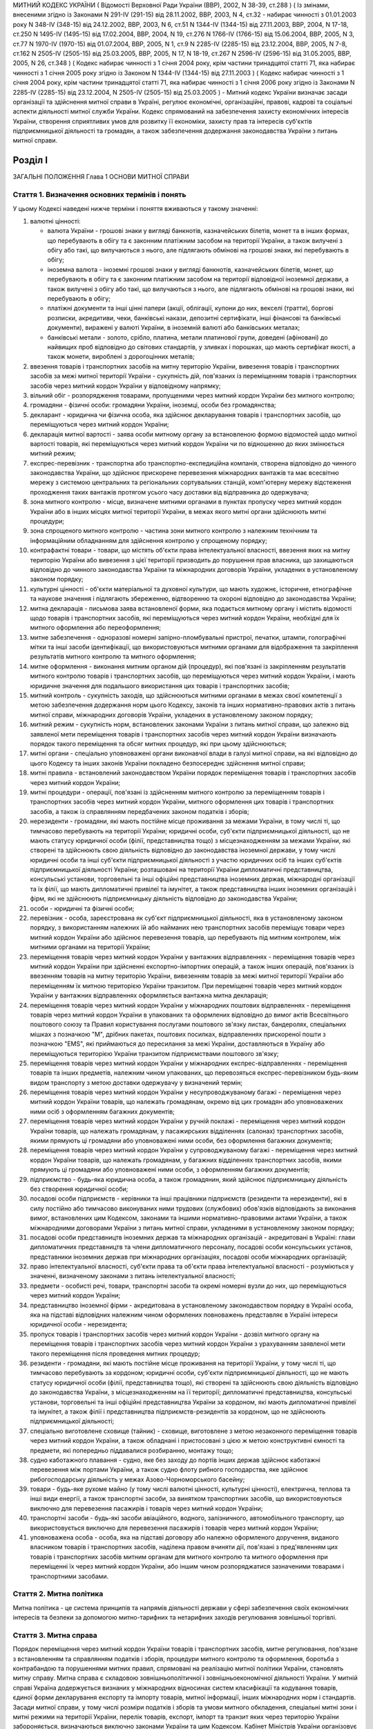 МИТНИЙ КОДЕКС УКРАЇНИ
( Відомості Верховної Ради України (ВВР), 2002, N 38-39, ст.288 )
( Із змінами, внесеними згідно із Законами N 291-IV (291-15) від 28.11.2002, ВВР, 2003, N 4, ст.32 - набирає чинності з 01.01.2003 року N 348-IV (348-15) від 24.12.2002, ВВР, 2003, N 6, ст.51 N 1344-IV (1344-15) від 27.11.2003, ВВР, 2004, N 17-18, ст.250 N 1495-IV (1495-15) від 17.02.2004, ВВР, 2004, N 19, ст.276 N 1766-IV (1766-15) від 15.06.2004, ВВР, 2005, N 3, ст.77 N 1970-IV (1970-15) від 01.07.2004, ВВР, 2005, N 1, ст.9 N 2285-IV (2285-15) від 23.12.2004, ВВР, 2005, N 7-8, ст.162 N 2505-IV (2505-15) від 25.03.2005, ВВР, 2005, N 17, N 18-19, ст.267 N 2596-IV (2596-15) від 31.05.2005, ВВР, 2005, N 26, ст.348 )
( Кодекс набирає чинності з 1 січня 2004 року, крім частини тринадцятої статті 71, яка набирає чинності з 1 січня 2005 року згідно із Законом N 1344-IV (1344-15) від 27.11.2003 )
( Кодекс набирає чинності з 1 січня 2004 року, крім частини тринадцятої статті 71, яка набирає чинності з 1 січня 2006 року згідно із Законами N 2285-IV (2285-15) від 23.12.2004, N 2505-IV (2505-15) від 25.03.2005 )
- Митний кодекс України визначає засади організації та здійснення митної справи в Україні, регулює економічні, організаційні, правові, кадрові та соціальні аспекти діяльності митної служби України. Кодекс спрямований на забезпечення захисту економічних інтересів України, створення сприятливих умов для розвитку її економіки, захисту прав та інтересів суб'єктів підприємницької діяльності та громадян, а також забезпечення додержання законодавства України з питань митної справи.


Розділ I
========
ЗАГАЛЬНІ ПОЛОЖЕННЯ
Глава 1
ОСНОВИ МИТНОЇ СПРАВИ


Стаття 1. Визначення основних термінів і понять
-----------------------------------------------
У цьому Кодексі наведені нижче терміни і поняття вживаються у такому значенні:

1) валютні цінності:

   - валюта України - грошові знаки у вигляді банкнотів, казначейських білетів, монет та в інших формах, що перебувають в обігу та є законним платіжним засобом на території України, а також вилучені з обігу або такі, що вилучаються з нього, але підлягають обмінові на грошові знаки, які перебувають в обігу;
   - іноземна валюта - іноземні грошові знаки у вигляді банкнотів, казначейських білетів, монет, що перебувають в обігу та є законним платіжним засобом на території відповідної іноземної держави, а також вилучені з обігу або такі, що вилучаються з нього, але підлягають обмінові на грошові знаки, які перебувають в обігу;
   - платіжні документи та інші цінні папери (акції, облігації, купони до них, векселі (тратти), боргові розписки, акредитиви, чеки, банківські накази, депозитні сертифікати, інші фінансові та банківські документи), виражені у валюті України, в іноземній валюті або банківських металах;
   - банківські метали - золото, срібло, платина, метали платинової групи, доведені (афіновані) до найвищих проб відповідно до світових стандартів, у зливках і порошках, що мають сертифікат якості, а також монети, вироблені з дорогоцінних металів;

2) ввезення товарів і транспортних засобів на митну територію України, вивезення товарів і транспортних засобів за межі митної території України - сукупність дій, пов'язаних із переміщенням товарів і транспортних засобів через митний кордон України у відповідному напрямку;

3) вільний обіг - розпорядження товарами, пропущеними через митний кордон України без митного контролю;

4) громадяни - фізичні особи: громадяни України, іноземці, особи без громадянства;

5) декларант - юридична чи фізична особа, яка здійснює декларування товарів і транспортних засобів, що переміщуються через митний кордон України;

6) декларація митної вартості - заява особи митному органу за встановленою формою відомостей щодо митної вартості товарів, які переміщуються через митний кордон України чи по відношенню до яких змінюється митний режим;

7) експрес-перевізник - транспортна або транспортно-експедиційна компанія, створена відповідно до чинного законодавства України, що здійснює прискорене перевезення міжнародних вантажів та має всесвітню мережу з системою центральних та регіональних сортувальних станцій, комп'ютерну мережу відстеження проходження таких вантажів протягом усього часу доставки від відправника до одержувача;

8) зона митного контролю - місце, визначене митними органами в пунктах пропуску через митний кордон України або в інших місцях митної території України, в межах якого митні органи здійснюють митні процедури;

9) зона спрощеного митного контролю - частина зони митного контролю з належним технічним та інформаційним обладнанням для здійснення контролю у спрощеному порядку;

10) контрафактні товари - товари, що містять об'єкти права інтелектуальної власності, ввезення яких на митну територію України або вивезення з цієї території призводить до порушення прав власника, що захищаються відповідно до чинного законодавства України та міжнародних договорів України, укладених в установленому законом порядку;

11) культурні цінності - об'єкти матеріальної та духовної культури, що мають художнє, історичне, етнографічне та наукове значення і підлягають збереженню, відтворенню та охороні відповідно до законодавства України;

12) митна декларація - письмова заява встановленої форми, яка подається митному органу і містить відомості щодо товарів і транспортних засобів, які переміщуються через митний кордон України, необхідні для їх митного оформлення або переоформлення;

13) митне забезпечення - одноразові номерні запірно-пломбувальні пристрої, печатки, штампи, голографічні мітки та інші засоби ідентифікації, що використовуються митними органами для відображення та закріплення результатів митного контролю та митного оформлення;

14) митне оформлення - виконання митним органом дій (процедур), які пов'язані із закріпленням результатів митного контролю товарів і транспортних засобів, що переміщуються через митний кордон України, і мають юридичне значення для подальшого використання цих товарів і транспортних засобів;

15) митний контроль - сукупність заходів, що здійснюються митними органами в межах своєї компетенції з метою забезпечення додержання норм цього Кодексу, законів та інших нормативно-правових актів з питань митної справи, міжнародних договорів України, укладених в установленому законом порядку;

16) митний режим - сукупність норм, встановлених законами України з питань митної справи, що залежно від заявленої мети переміщення товарів і транспортних засобів через митний кордон України визначають порядок такого переміщення та обсяг митних процедур, які при цьому здійснюються;

17) митні органи - спеціально уповноважені органи виконавчої влади в галузі митної справи, на які відповідно до цього Кодексу та інших законів України покладено безпосереднє здійснення митної справи;

18) митні правила - встановлений законодавством України порядок переміщення товарів і транспортних засобів через митний кордон України;

19) митні процедури - операції, пов'язані із здійсненням митного контролю за переміщенням товарів і транспортних засобів через митний кордон України, митного оформлення цих товарів і транспортних засобів, а також із справлянням передбачених законом податків і зборів;

20) нерезиденти - громадяни, які мають постійне місце проживання за межами України, в тому числі ті, що тимчасово перебувають на території України; юридичні особи, суб'єкти підприємницької діяльності, що не мають статусу юридичної особи (філії, представництва тощо) з місцезнаходженням за межами України, які створені та здійснюють свою діяльність відповідно до законодавства іноземної держави, у тому числі юридичні особи та інші суб'єкти підприємницької діяльності з участю юридичних осіб та інших суб'єктів підприємницької діяльності України; розташовані на території України дипломатичні представництва, консульські установи, торговельні та інші офіційні представництва іноземних держав, міжнародні організації та їх філії, що мають дипломатичні привілеї та імунітет, а також представництва інших іноземних організацій і фірм, які не здійснюють підприємницьку діяльність відповідно до законодавства України;

21) особи - юридичні та фізичні особи;

22) перевізник - особа, зареєстрована як суб'єкт підприємницької діяльності, яка в установленому законом порядку, з використанням належних їй або найманих нею транспортних засобів переміщує товари через митний кордон України або здійснює перевезення товарів, що перебувають під митним контролем, між митними органами на території України;

23) переміщення товарів через митний кордон України у вантажних відправленнях - переміщення товарів через митний кордон України при здійсненні експортно-імпортних операцій, а також інших операцій, пов'язаних із ввезенням товарів на митну територію України, вивезенням товарів за межі митної території України або переміщенням їх митною територією України транзитом. При переміщенні товарів через митний кордон України у вантажних відправленнях оформляється вантажна митна декларація;

24) переміщення товарів через митний кордон України у міжнародних поштових відправленнях - переміщення товарів через митний кордон України в упакованих та оформлених відповідно до вимог актів Всесвітнього поштового союзу та Правил користування послугами поштового зв'язку листах, бандеролях, спеціальних мішках з позначкою "М", дрібних пакетах, поштових посилках, відправленнях прискореної пошти з позначкою "EMS", які приймаються до пересилання за межі України, доставляються в Україну або переміщуються територією України транзитом підприємствами поштового зв'язку;

25) переміщення товарів через митний кордон України у міжнародних експрес-відправленнях - переміщення товарів та інших предметів, належним чином упакованих, що перевозяться експрес-перевізником будь-яким видом транспорту з метою доставки одержувачу у визначений термін;

26) переміщення товарів через митний кордон України у несупроводжуваному багажі - переміщення через митний кордон України товарів, що належать громадянам, окремо від цих громадян або уповноважених ними осіб з оформленням багажних документів;

27) переміщення товарів через митний кордон України у ручній поклажі - переміщення через митний кордон України товарів, що належать громадянам, у пасажирських відділеннях (салонах) транспортних засобів, якими прямують ці громадяни або уповноважені ними особи, без оформлення багажних документів;

28) переміщення товарів через митний кордон України у супроводжуваному багажі - переміщення через митний кордон України товарів, що належать громадянам, у багажних відділеннях транспортних засобів, якими прямують ці громадяни або уповноважені ними особи, з оформленням багажних документів;

29) підприємство - будь-яка юридична особа, а також громадянин, який здійснює підприємницьку діяльність без створення юридичної особи;

30) посадові особи підприємств - керівники та інші працівники підприємств (резиденти та нерезиденти), які в силу постійно або тимчасово виконуваних ними трудових (службових) обов'язків відповідають за виконання вимог, встановлених цим Кодексом, законами та іншими нормативно-правовими актами України, а також міжнародними договорами України з питань митної справи, укладеними в установленому законом порядку;

31) посадові особи представництв іноземних держав та міжнародних організацій - акредитовані в Україні: глави дипломатичних представництв та члени дипломатичного персоналу, посадові особи консульських установ, представники іноземних держав при міжнародних організаціях, посадові особи міжнародних організацій;

32) право інтелектуальної власності, суб'єкти права та об'єкти права інтелектуальної власності - розуміються у значенні, визначеному законами з питань інтелектуальної власності;

33) предмети - особисті речі, товари, транспортні засоби та окремі номерні вузли до них, що переміщуються через митний кордон України;

34) представництво іноземної фірми - акредитована в установленому законодавством порядку в Україні особа, яка на підставі відповідних належним чином оформлених повноважень представляє в Україні інтереси юридичної особи - нерезидента;

35) пропуск товарів і транспортних засобів через митний кордон України - дозвіл митного органу на переміщення товарів і транспортних засобів через митний кордон України з урахуванням заявленої мети такого переміщення після проведення митних процедур;

36) резиденти - громадяни, які мають постійне місце проживання на території України, у тому числі ті, що тимчасово перебувають за кордоном; юридичні особи, суб'єкти підприємницької діяльності, що не мають статусу юридичної особи (філії, представництва тощо), які створені та здійснюють свою діяльність відповідно до законодавства України, з місцезнаходженням на її території; дипломатичні представництва, консульські установи, торговельні та інші офіційні представництва України за кордоном, які мають дипломатичні привілеї та імунітет, а також філії і представництва підприємств-резидентів за кордоном, що не здійснюють підприємницької діяльності;

37) спеціально виготовлене сховище (тайник) - сховище, виготовлене з метою незаконного переміщення товарів через митний кордон України, а також обладнані і пристосовані з цією ж метою конструктивні ємності та предмети, які попередньо піддавалися розбиранню, монтажу тощо;

38) судно каботажного плавання - судно, яке без заходу до портів інших держав здійснює каботажні перевезення між портами України, а також судно флоту рибного господарства, яке здійснює рибогосподарську діяльність у межах Азово-Чорноморського басейну;

39) товари - будь-яке рухоме майно (у тому числі валютні цінності, культурні цінності), електрична, теплова та інші види енергії, а також транспортні засоби, за винятком транспортних засобів, що використовуються виключно для перевезення пасажирів і товарів через митний кордон України;

40) транспортні засоби - будь-які засоби авіаційного, водного, залізничного, автомобільного транспорту, що використовується виключно для перевезення пасажирів і товарів через митний кордон України;

41) уповноважена особа - особа, яка на підставі договору або належно оформленого доручення, виданого власником товарів і транспортних засобів, наділена правом вчиняти дії, пов'язані з пред'явленням цих товарів і транспортних засобів митним органам для митного контролю та митного оформлення при переміщенні їх через митний кордон України, або іншим чином розпоряджатися зазначеними товарами і транспортними засобами.


Стаття 2. Митна політика
------------------------
Митна політика - це система принципів та напрямів діяльності держави у сфері забезпечення своїх економічних інтересів та безпеки за допомогою митно-тарифних та нетарифних заходів регулювання зовнішньої торгівлі.


Стаття 3. Митна справа
----------------------
Порядок переміщення через митний кордон України товарів і транспортних засобів, митне регулювання, пов'язане з встановленням та справлянням податків і зборів, процедури митного контролю та оформлення, боротьба з контрабандою та порушеннями митних правил, спрямовані на реалізацію митної політики України, становлять митну справу.
Митна справа є складовою зовнішньополітичної і зовнішньоекономічної діяльності України. У митній справі Україна додержується визнаних у міжнародних відносинах систем класифікації та кодування товарів, єдиної форми декларування експорту та імпорту товарів, митної інформації, інших міжнародних норм і стандартів.
Засади митної справи, у тому числі розміри податків і зборів та умови митного обкладення, спеціальні митні зони і митні режими на території України, перелік товарів, експорт, імпорт та транзит яких через територію України забороняється, визначаються виключно законами України та цим Кодексом.
Кабінет Міністрів України організовує та забезпечує здійснення митної справи відповідно до цього Кодексу та інших законів України, а також міжнародних договорів, укладених в установленому законом порядку, координує діяльність спеціально уповноваженого центрального органу виконавчої влади в галузі митної справи, інших органів виконавчої влади при вирішенні питань, що стосуються митної справи.
Безпосереднє керівництво митною справою покладається на спеціально уповноважений центральний орган виконавчої влади в галузі митної справи.


Стаття 4. Принципи митного регулювання
--------------------------------------
Митне регулювання здійснюється на основі принципів:

1) виключної юрисдикції України на її митній території;

2) виключної компетенції митних органів України щодо здійснення митної справи;

3) законності;

4) єдиного порядку переміщення товарів і транспортних засобів через митний кордон України;

5) системності;

6) ефективності;

7) додержання прав та охоронюваних законом інтересів фізичних та юридичних осіб;

8) гласності та прозорості.


Стаття 5. Митна територія України
---------------------------------
Територія України, зайнята сушею, територіальне море, внутрішні води і повітряний простір, а також штучні острови, установки і споруди, що створюються у виключній морській економічній зоні України, на які поширюється виключна юрисдикція України, становлять єдину митну територію України.
Території спеціальних митних зон, розташованих в Україні, вважаються такими, що знаходяться поза межами митної території України, крім випадків, визначених законами України.


Стаття 6. Митний кордон України
-------------------------------
Межі митної території України є митним кордоном України. Митний кордон України збігається з державним кордоном України, за винятком меж території спеціальних митних зон. Межі території спеціальних митних зон становлять митний кордон України.


Стаття 7. Законодавство України з питань митної справи
------------------------------------------------------
Законодавство України з питань митної справи складається з Конституції України (254к/96-ВР), цього Кодексу, законів України та інших нормативно-правових актів з питань митної справи, виданих на основі та на виконання Конституції України, цього Кодексу та законів України.
Якщо міжнародним договором України, укладеним в установленому законом порядку, встановлено інші правила, ніж ті, що передбачені цим Кодексом, то застосовуються правила міжнародного договору.


Стаття 8. Прапор та розпізнавальний знак митної служби України
--------------------------------------------------------------
Митні органи, спеціалізовані митні установи та організації, морські та річкові судна, які перебувають у їх розпорядженні, мають свій прапор. Автотранспортні засоби і повітряні судна, що перебувають у розпорядженні митних органів, спеціалізованих митних установ та організацій, мають розпізнавальний знак.


Стаття 9. Особливості набрання чинності законами та іншими нормативно-правовими актами з питань митної справи
-------------------------------------------------------------------------------------------------------------
Закони України з питань митної справи набирають чинності через десять днів з дня їх офіційного оприлюднення, якщо інше не передбачено самим законом, але не раніше дня їх офіційного опублікування.
Інші нормативно-правові акти з питань митної справи набирають чинності через 45 днів з дня їх офіційного опублікування, якщо інше не передбачено самим актом, але не раніше дня їх офіційного опублікування. У разі якщо такі нормативно-правові акти не будуть офіційно опубліковані, вони не набирають чинності.
Офіційним опублікуванням закону та іншого нормативно-правового акта з питань митної справи вважається його опублікування в одному з періодичних видань, визначених законодавством України як офіційні. Датою офіційного опублікування нормативно-правового акта вважається дата виходу в світ відповідного номера того офіційного видання, в якому зазначений акт було опубліковано раніше, ніж в інших офіційних виданнях.
Строки набрання чинності законами та іншими нормативно-правовими актами з питань митної справи, визначені днями, починаються з 0 годин дня, наступного за датою офіційного опублікування закону або іншого нормативно-правового акта, і закінчуються о 24 годині останнього дня відповідного строку.
Якщо строк набрання чинності законом або іншим нормативно-правовим актом з питань митної справи визначено вказівкою на день його офіційного опублікування, цей закон або акт вважається чинним з 24 години зазначеного дня.
Якщо строк набрання чинності законом або іншим нормативно-правовим актом з питань митної справи визначено вказівкою на конкретну дату, цей закон або акт вважається чинним з 0 годин зазначеної дати.


Стаття 10. Особливості дії законодавства з питань митної справи у часі
----------------------------------------------------------------------
При здійсненні митного контролю та митного оформлення товарів і транспортних засобів, що переміщуються через митний кордон України, застосовуються виключно нормативно-правові акти, чинні на день прийняття митної декларації митним органом України.
У випадках, коли чинним законодавством передбачена можливість проведення митних процедур без подання декларації, застосовується законодавство, чинне на день здійснення таких процедур.
Закони, які пом'якшують або скасовують відповідальність за порушення митних правил, передбачені цим Кодексом, мають зворотну силу, тобто поширюються і на правопорушення, вчинені до видання цих законів. Закони, які встановлюють або посилюють відповідальність за такі правопорушення, зворотної сили не мають.
Провадження у справах про порушення митних правил ведеться на підставі законодавства, що діє під час розгляду справи про правопорушення.
Глава 2
СТРУКТУРА ТА ОРГАНІЗАЦІЯ ДІЯЛЬНОСТІ МИТНОЇ СЛУЖБИ УКРАЇНИ


Стаття 11. Здійснення митної справи
-----------------------------------
Безпосереднє здійснення митної справи покладається на митні органи України.
Митні органи, реалізуючи митну політику України, виконують такі основні завдання:

1) виконання та контроль за додержанням законодавства України з питань митної справи;

2) захист економічних інтересів України;

3) забезпечення виконання зобов'язань, передбачених міжнародними договорами України з питань митної справи, укладених в установленому законом порядку;

4) сприяння захисту інтелектуальної власності учасників зовнішньоекономічних зв'язків, інших юридичних та фізичних осіб;

5) застосування відповідно до закону заходів тарифного та нетарифного регулювання при переміщенні товарів через митний кордон України;

6) здійснення митного контролю та митного оформлення товарів і транспортних засобів, що переміщуються через митний кордон України, вдосконалення форм і методів їх здійснення;

7) контроль за дотриманням правил переміщення валютних цінностей через митний кордон України;

8) здійснення спільно з іншими уповноваженими органами державної влади заходів щодо захисту інтересів споживачів товарів і додержання учасниками зовнішньоекономічних зв'язків державних інтересів на зовнішньому ринку;

9) створення сприятливих умов для прискорення товарообігу та пасажиропотоку через митний кордон України;

10) боротьба з контрабандою та порушеннями митних правил;

11) розвиток міжнародного співробітництва у галузі митної справи;

12) ведення митної статистики;

13) ведення Української класифікації товарів зовнішньоекономічної діяльності;

14) здійснення верифікації (встановлення достовірності) сертифікатів походження товарів з України.
   Органи державної влади, Президент України в межах своїх повноважень, визначених Конституцією України (254к/96-ВР) та законами України, здійснюють керівництво митною справою та контроль за діяльністю митних органів України.


Стаття 12. Митна служба України
-------------------------------
Митна служба України - це єдина загальнодержавна система, яка складається з митних органів та спеціалізованих митних установ і організацій.
Митними органами є спеціально уповноважений центральний орган виконавчої влади в галузі митної справи, регіональні митниці, митниці.


Стаття 13. Спеціально уповноважений центральний орган виконавчої влади в галузі митної справи
---------------------------------------------------------------------------------------------
Спеціально уповноважений центральний орган виконавчої влади в галузі митної справи утворюється, реорганізовується та ліквідовується Президентом України за поданням Прем'єр-міністра України.
Спеціально уповноважений центральний орган виконавчої влади в галузі митної справи спрямовує, координує та контролює діяльність митних органів, спеціалізованих митних установ та організацій щодо виконання законодавства України з питань митної справи, в межах своїх повноважень видає накази, організує та контролює їх виконання.
Спеціально уповноважений центральний орган виконавчої влади в галузі митної справи є юридичною особою і здійснює свою діяльність відповідно до Конституції України (254к/96-ВР), цього Кодексу, законів України та інших нормативно-правових актів.
Спеціально уповноваженому центральному органу виконавчої влади в галузі митної справи підпорядковані регіональні митниці, митниці, спеціалізовані митні установи та організації.
Спеціально уповноважений центральний орган виконавчої влади в галузі митної справи очолює керівник, який призначається на посаду та звільняється з посади Президентом України в порядку, встановленому Конституцією України (254к/96-ВР).


Стаття 14. Регіональна митниця
------------------------------
Регіональна митниця є митним органом, який на території закріпленого за ним регіону в межах своєї компетенції здійснює митну справу та забезпечує комплексний контроль за додержанням законодавства України з питань митної справи, керівництво і координацію діяльності підпорядкованих йому митниць та спеціалізованих митних установ і організацій.
Регіональна митниця є юридичною особою і здійснює свою діяльність відповідно до законодавства України та положення, яке затверджується наказом спеціально уповноваженого центрального органу виконавчої влади в галузі митної справи.
Створення, реорганізація та ліквідація регіональних митниць здійснюються спеціально уповноваженим центральним органом виконавчої влади в галузі митної справи.
Керівник регіональної митниці призначається на посаду та звільняється з посади керівником спеціально уповноваженого центрального органу виконавчої влади в галузі митної справи.


Стаття 15. Митниця
------------------
Митниця є митним органом, який безпосередньо забезпечує виконання законодавства України з питань митної справи, справляння податків і зборів та виконання інших завдань, покладених на митну службу України.
Митниця є юридичною особою і здійснює свою діяльність відповідно до законодавства України та положення, яке затверджується наказом спеціально уповноваженого центрального органу виконавчої влади в галузі митної справи.
Митниця підпорядковується регіональній митниці та спеціально уповноваженому центральному органу виконавчої влади в галузі митної справи або спеціально уповноваженому центральному органу виконавчої влади в галузі митної справи безпосередньо.
Створення, реорганізація та ліквідація митниць здійснюються спеціально уповноваженим центральним органом виконавчої влади в галузі митної справи.
Митниця діє в межах території, що визначається спеціально уповноваженим центральним органом виконавчої влади в галузі митної справи.
У складі митниці в пунктах пропуску через митний кордон України та на інших об'єктах чи територіях із значним обсягом зовнішньоекономічних операцій можуть створюватися митні пости на правах структурного підрозділу митниці.
Керівник митниці призначається на посаду та звільняється з посади керівником спеціально уповноваженого центрального органу виконавчої влади в галузі митної справи.


Стаття 16. Митний пост
----------------------
Для забезпечення виконання регіональними митницями та митницями завдань, визначених цим Кодексом та іншими законами України, можуть створюватися митні пости.
Митний пост є структурним підрозділом регіональної митниці, митниці, який безпосередньо здійснює митний контроль та оформлення товарів і транспортних засобів, що переміщуються через митний кордон України.
Митні пости створюються в міру необхідності у населених пунктах, на залізничних станціях, в аеропортах, морських та річкових портах та інших об'єктах, розташованих у зоні діяльності регіональної митниці, митниці.
Типове положення про митний пост затверджується наказом спеціально уповноваженого центрального органу виконавчої влади в галузі митної справи.
Створення, реорганізація та ліквідація митних постів здійснюються спеціально уповноваженим центральним органом виконавчої влади в галузі митної справи за поданням відповідної регіональної митниці, митниці. Керівник митного поста призначається на посаду і звільняється з посади керівником спеціально уповноваженого центрального органу виконавчої влади в галузі митної справи.


Стаття 17. Спеціалізовані митні установи та організації
-------------------------------------------------------
У межах бюджетних коштів, передбачених для утримання митної служби України, виключно для забезпечення виконання завдань, покладених на митні органи, відповідно до цього Кодексу та законів України в митній службі України можуть створюватися експлуатаційні, транспортні, інформаційно-аналітичні, кінологічні спеціалізовані установи та освітні організації.
Створення, реорганізація та ліквідація спеціалізованих митних установ та організацій здійснюються спеціально уповноваженим центральним органом виконавчої влади в галузі митної справи в межах повноважень, визначених цим Кодексом та законами України.


Стаття 18. Митні лабораторії
----------------------------
У митній службі України створюються Центральна митна лабораторія, яка є спеціалізованою митною установою, і митні лабораторії, які є структурними підрозділами регіональних митниць, митниць.
Центральна митна лабораторія здійснює науково-методичне керівництво митними лабораторіями.
Центральній митній лабораторії, митним лабораторіям надається право на здійснення експертної діяльності в межах питань, віднесених до компетенції митної служби.
Створення, реорганізація та ліквідація Центральної митної лабораторії і митних лабораторій здійснюються спеціально уповноваженим центральним органом виконавчої влади в галузі митної справи.
Положення про Центральну митну лабораторію та положення про митні лабораторії затверджуються наказами спеціально уповноваженого центрального органу виконавчої влади в галузі митної справи.


Стаття 19. Митна варта
----------------------
Митна варта - спеціальні підрозділи митних органів, призначені для боротьби з порушеннями митних правил, охорони територій, будівель, споруд та приміщень митних органів, охорони та супроводження товарів і транспортних засобів, забезпечення охорони зон митного контролю.


Стаття 20. Організація митної варти
-----------------------------------
Митна варта діє на основі цього Кодексу та положення, яке затверджується спеціально уповноваженим центральним органом виконавчої влади в галузі митної справи.
Керівництво підрозділами митної варти здійснює керівник спеціально уповноваженого центрального органу виконавчої влади в галузі митної справи, а в регіональних митницях і митницях - відповідно керівники цих митних органів.
Особовий склад митної варти може забезпечуватися зброєю та спеціальними засобами, транспортом, радіо- і телефонним зв'язком, а також спорядженням відповідно до цього Кодексу, законів України та інших нормативно-правових актів.


Стаття 21. Завдання митної варти
--------------------------------
Завданнями митної варти є:

1) здійснення заходів, пов'язаних із виявленням, розкриттям, припиненням, профілактикою порушень митних правил, запобіганням таким порушенням;

2) охорона будинків, споруд, приміщень митних органів та інших об'єктів митної інфраструктури, зон митного контролю від будь-яких протиправних посягань;

3) фізичний захист співробітників митних органів, інших осіб, а також товарів, які перебувають у зоні митного контролю, від протиправних дій;

4) локалізація разом з іншими органами конфліктних ситуацій у зоні діяльності митних органів;

5) участь у ліквідації наслідків катастроф, аварій, стихійного лиха та екологічного забруднення в зоні діяльності митних органів.


Стаття 22. Права митної варти
-----------------------------
Для здійснення визначених у статті 21 цього Кодексу завдань підрозділи митної варти мають право:

1) розташовувати тимчасові пости, пересуватися будь-якими ділянками місцевості і водного простору в межах митної території України, а в межах контрольованого прикордонного району - за погодженням з відповідними органами охорони державного кордону України;

2) затримувати та проводити в установленому цим Кодексом порядку огляд товарів, транспортних засобів і громадян, які перетинають митний кордон України у пунктах пропуску;

3) проводити за рішенням керівника спеціально уповноваженого центрального органу виконавчої влади в галузі митної справи або його заступника, керівника регіональної митниці (митниці) або його заступника у встановленому цим Кодексом порядку огляд та переогляд оформлених митними органами транспортних засобів і товарів, у тому числі тих, що переміщуються транзитом через територію України;

4) супроводжувати та охороняти товари, які перебувають під митним контролем, у тому числі ті, що переміщуються через територію України транзитом;

5) запрошувати осіб до митних органів для з'ясування обставин порушення митних правил. У невідкладних випадках з'ясування обставин і первинне документування такого порушення можуть здійснюватися в інших придатних для цього місцях.


Стаття 23. Розміщення підрозділів митної варти
----------------------------------------------
Підрозділи митної варти розміщуються, як правило, в місцях розташування регіональних митниць і митниць.
За рішенням керівника спеціально уповноваженого центрального органу виконавчої влади в галузі митної справи особовий склад, транспорт, озброєння та спеціальні засоби підрозділів митної варти у разі оперативної необхідності можуть бути тимчасово переміщені в інші регіони України поза місцем основного розміщення.


Стаття 24. Майно, фінансування та матеріально-технічне забезпечення митних органів, спеціалізованих митних установ та організацій
---------------------------------------------------------------------------------------------------------------------------------
Майно митних органів, спеціалізованих митних установ та організацій є державною власністю. Управління цим майном здійснює Кабінет Міністрів України в порядку, встановленому законом.
Фінансування, матеріально-технічне забезпечення та розвиток інфраструктури митної служби України здійснюються за рахунок Державного бюджету України.


Стаття 25. Земельні ділянки, службові та побутові приміщення, обладнання та засоби зв'язку митних органів, спеціалізованих митних установ та організацій
--------------------------------------------------------------------------------------------------------------------------------------------------------
Земельні ділянки для службових потреб, у тому числі для створення зон митного контролю, надаються митним органам, спеціалізованим митним установам та організаціям у постійне користування відповідно до Земельного кодексу України (2768-14). Попереднє відшкодування власникам земель їх вартості та збитків, відшкодування землекористувачам збитків, завданих вилученням земель, здійснюється відповідно до закону.
У разі якщо митне оформлення товарів і транспортних засобів здійснюється митними органами безпосередньо на територіях або в приміщеннях підприємств, зазначені підприємства, незалежно від форми власності та підпорядкування, зобов'язані надавати митним органам у тимчасове користування відповідні службові та побутові приміщення, а також необхідне обладнання та засоби зв'язку на договірних засадах.
Глава 3
ВЗАЄМОВІДНОСИНИ МИТНИХ ОРГАНІВ, СПЕЦІАЛІЗОВАНИХ МИТНИХ УСТАНОВ ТА ОРГАНІЗАЦІЙ З ІНШИМИ ОРГАНАМИ ДЕРЖАВНОЇ ВЛАДИ, ОРГАНАМИ МІСЦЕВОГО САМОВРЯДУВАННЯ, А ТАКОЖ З ПІДПРИЄМСТВАМИ ТА ГРОМАДЯНАМИ


Стаття 26. Взаємовідносини митних органів, спеціалізованих митних установ та організацій та їх посадових осіб з іншими органами державної влади, органами місцевого самоврядування, а також з підприємствами та громадянами
---------------------------------------------------------------------------------------------------------------------------------------------------------------------------------------------------------------------------
Митні органи, спеціалізовані митні установи та організації та їх посадові особи при виконанні покладених на них завдань взаємодіють з іншими органами державної влади, органами місцевого самоврядування, а також з підприємствами та громадянами в порядку, встановленому законодавством.
У відносинах з митними органами інтереси підприємств та громадян можуть представляти митні брокери та інші особи на підставі відповідного договору, укладеного з підприємством, або нотаріально посвідченої довіреності (доручення), виданої громадянином.
У разі виявлення під час здійснення митних процедур працівниками митних органів ознак злочинів керівник митного органу чи особа, яка його заміщує, повідомляє про це відповідні правоохоронні органи або органи охорони державного кордону України.
Органи охорони державного кордону України та правоохоронні органи повідомляють митним органам про виявлені порушення митних правил або контрабанду.


Стаття 27. Взаємовідносини митних органів з іншими органами державної влади, що здійснюють контроль під час переміщення товарів через митний кордон України
-----------------------------------------------------------------------------------------------------------------------------------------------------------
Товари, що переміщуються через митний кордон України, крім митного контролю можуть підлягати санітарно-епідеміологічному, ветеринарному, фітосанітарному, радіологічному, екологічному контролю та контролю за переміщенням культурних цінностей. Митні органи взаємодіють з органами державної влади, що здійснюють зазначені види контролю, в порядку, встановленому законодавством України.
Митне оформлення товарів, що переміщуються через митний кордон України, завершується тільки після здійснення встановлених законодавством України необхідних для цього товару видів контролю, зазначених у частині першій цієї статті.


Стаття 28. Взаємодія митних органів з органами виконавчої влади та Національним банком України
----------------------------------------------------------------------------------------------
Митні органи взаємодіють з органами виконавчої влади в межах повноважень, встановлених цим Кодексом та законами України.
Спеціально уповноважений центральний орган виконавчої влади в галузі митної справи подає Міністерству фінансів України звіт про надходження до Державного бюджету України коштів від податків і зборів, справляння яких згідно із законодавством покладено на митні органи.
Митні органи інформують Національний банк України та відповідні фінансові органи України про перерахування ними коштів до Державного бюджету України.
Розмежування повноважень і функціональних обов'язків між митними та іншими органами виконавчої влади України щодо справляння податків, зборів та інших обов'язкових платежів встановлюється Конституцією України (254к/96-ВР), цим Кодексом та іншими законами України.


Стаття 29. Взаємовідносини митних органів, спеціалізованих митних установ та організацій з органами місцевого самоврядування і місцевими державними адміністраціями
-------------------------------------------------------------------------------------------------------------------------------------------------------------------
Місцеві державні адміністрації та органи місцевого самоврядування сприяють діяльності митних органів, спеціалізованих митних установ та організацій і взаємодіють з ними в межах повноважень, встановлених законами.
Глава 4
ІНФОРМУВАННЯ ТА КОНСУЛЬТУВАННЯ З ПИТАНЬ МИТНОЇ СПРАВИ


Стаття 30. Інформування щодо правил переміщення товарів і транспортних засобів через митний кордон України
----------------------------------------------------------------------------------------------------------
Митні органи зобов'язані інформувати заінтересованих осіб про митні правила, норми та умови переміщення товарів і транспортних засобів через митний кордон України.


Стаття 31. Інформація щодо нормативно-правових актів з питань митної справи
---------------------------------------------------------------------------
Інформація про нормативно-правові акти з питань митної справи (назва акта, його основні положення, інформація про опублікування) безоплатно надається митними органами заінтересованим особам за їх запитами.
Стислі довідки щодо основних положень законодавства України з питань митної справи розміщуються для загального ознайомлення в місцях розташування митних органів.


Стаття 32. Надання текстів нормативно-правових актів та консультування з питань митної справи
---------------------------------------------------------------------------------------------
Митні органи, спеціалізовані митні установи та організації можуть надавати заінтересованим особам, у тому числі на платній основі, консультації з питань митної справи, а також тексти опублікованих нормативно-правових актів із зазначених питань.
Порядок надання текстів нормативно-правових актів та консультацій з питань митної справи визначається законодавством України та цим Кодексом. Види консультацій, в тому числі платних, що можуть надаватися митними органами, а також розміри плати за їх надання встановлюються Кабінетом Міністрів України.


Стаття 33. Відповідальність за недостовірну інформацію
------------------------------------------------------
За недостовірність наданої інформації з питань митної справи посадові особи митних органів, спеціалізованих митних установ та організацій несуть відповідальність, передбачену законом.
Глава 5
МІЖНАРОДНЕ СПІВРОБІТНИЦТВО З ПИТАНЬ МИТНОЇ СПРАВИ


Стаття 34. Участь України у міжнародному співробітництві з питань митної справи
-------------------------------------------------------------------------------
Україна бере участь у міжнародному співробітництві з питань митної справи.
У митній справі Україна додержується загальновизнаних у міжнародній практиці систем класифікації та кодування товарів, митних режимів, митної статистики, інших загальноприйнятих у світових митних відносинах норм і стандартів, а також забезпечує виконання міжнародних договорів України з питань митної справи, укладених в установленому законом порядку.


Стаття 35. Міжнародна діяльність спеціально уповноваженого центрального органу виконавчої влади в галузі митної справи
----------------------------------------------------------------------------------------------------------------------
Міжнародна діяльність спеціально уповноваженого центрального органу виконавчої влади в галузі митної справи спрямовується і координується Президентом України та Кабінетом Міністрів України.
Проведення переговорів та консультативної роботи, пов'язаної з підготовкою міждержавних, міжурядових і міжвідомчих угод з питань митної справи, може здійснюватися спеціально уповноваженим центральним органом виконавчої влади в галузі митної справи за дорученням Президента України, Кабінету Міністрів України в обсязі наданих відповідно до закону повноважень.


Стаття 36. Зв'язки спеціально уповноваженого центрального органу виконавчої влади в галузі митної справи з міжнародними митними організаціями
---------------------------------------------------------------------------------------------------------------------------------------------
Спеціально уповноважений центральний орган виконавчої влади в галузі митної справи представляє Україну у Всесвітній митній організації, інших міжнародних митних організаціях.
Міжнародне співробітництво в галузі митної справи здійснюється спеціально уповноваженим центральним органом виконавчої влади в галузі митної справи за погодженням з Міністерством закордонних справ України.


Стаття 37. Міжнародне співробітництво в галузі митної справи
------------------------------------------------------------
Відповідно до міжнародних договорів, укладених в установленому законом порядку, митними органами України спільно з митними органами суміжних держав може здійснюватися:

1) створення спільних пунктів пропуску на митному кордоні України;

2) проведення спільного контролю у пунктах пропуску на митному кордоні України;

3) узгоджене застосування процедур митного контролю, митного оформлення та взаємне визнання документів, що використовуються митними органами для здійснення митних процедур;

4) проведення спільних заходів, спрямованих на запобігання, виявлення і припинення контрабанди та порушень митних правил;

5) проведення інших спільних одноразових чи постійних заходів з питань, що відповідно до цього Кодексу та інших актів законодавства України належать до компетенції митних органів.


Стаття 38. Підтримання оперативного зв'язку між митними органами України і митними органами суміжних іноземних держав
---------------------------------------------------------------------------------------------------------------------
З метою вирішення невідкладних питань щодо пропуску товарів і транспортних засобів, виявлення та припинення контрабанди і порушення митних правил, забезпечення законності і правопорядку в пунктах пропуску через митний кордон України керівнику регіональної митниці, керівнику митниці та їх заступникам надається право проведення робочих зустрічей з представниками митного органу суміжної іноземної держави.
Про час, умови і мету таких зустрічей керівник митного органу або його заступник інформує керівника відповідного органу охорони державного кордону України.
Порядок проведення таких зустрічей визначається положенням, затвердженим Кабінетом Міністрів України, якщо інше не передбачено міжнародним договором України, укладеним в установленому законом порядку.


Стаття 39. Взаємодія митних органів України з митними та іншими органами іноземних держав, а також з міжнародними організаціями
-------------------------------------------------------------------------------------------------------------------------------
Взаємодія митних органів України з митними та іншими уповноваженими органами іноземних держав, а також з міжнародними організаціями з питань, пов'язаних з провадженням у справах про контрабанду та порушення митних правил, здійснюється митними органами України в порядку, передбаченому міжнародними договорами України, укладеними в установленому законом порядку.


Розділ II
=========
МИТНИЙ КОНТРОЛЬ
Глава 6
ОРГАНІЗАЦІЯ МИТНОГО КОНТРОЛЮ


Стаття 40. Здійснення митного контролю
--------------------------------------
Митному контролю підлягають усі товари і транспортні засоби, що переміщуються через митний кордон України.
Митний контроль передбачає проведення митними органами мінімуму митних процедур, необхідних для забезпечення додержання законодавства України з питань митної справи. Обсяг таких процедур та порядок їх застосування визначаються відповідно до цього Кодексу, інших нормативно-правових актів, а також міжнародних договорів України, укладених в установленому законом порядку.
Митний контроль товарів, транспортних засобів перевізників у пунктах пропуску через державний кордон України здійснюється цілодобово відповідно до типових технологічних схем пропуску через державний кордон України автомобільних, водних, залізничних та повітряних транспортних засобів перевізників, що затверджуються Кабінетом Міністрів України.


Стаття 41. Форми митного контролю
---------------------------------
Митний контроль здійснюється безпосередньо посадовими особами митних органів шляхом:

1) перевірки документів та відомостей, необхідних для такого контролю;

2) митного огляду (огляду та переогляду товарів і транспортних засобів, особистого огляду громадян);

3) обліку товарів і транспортних засобів, що переміщуються через митний кордон України;

4) усного опитування громадян та посадових осіб підприємств;

5) перевірки системи звітності та обліку товарів, що переміщуються через митний кордон України, а також своєчасності, достовірності, повноти нарахування та сплати податків і зборів, які відповідно до законів справляються при переміщенні товарів через митний кордон України;

6) огляду територій та приміщень складів тимчасового зберігання, митних ліцензійних складів, спеціальних митних зон, магазинів безмитної торгівлі та інших місць, де знаходяться або можуть знаходитися товари і транспортні засоби, що підлягають митному контролю, чи провадиться діяльність, контроль за якою покладено на митні органи законом;

7) використання інших форм, передбачених цим Кодексом та іншими законами України з питань митної справи.
   Порядок здійснення митного контролю визначається Кабінетом Міністрів України відповідно до норм цього Кодексу.


Стаття 42. Вибірковість митного контролю
----------------------------------------
Під час проведення митного контролю митні органи самостійно визначають форму та обсяг контролю, достатні для забезпечення додержання законодавства України з питань митної справи та міжнародних договорів України, укладених в установленому законом порядку, контроль за дотриманням яких покладено на митні органи.


Стаття 43. Тривалість перебування під митним контролем
------------------------------------------------------
Товари і транспортні засоби перебувають під митним контролем з моменту його початку і до закінчення згідно з заявленим митним режимом.
У разі ввезення на митну територію України товарів і транспортних засобів митний контроль розпочинається з моменту перетинання ними митного кордону України.
У разі вивезення за межі митної території України митний контроль розпочинається з моменту пред'явлення товарів і транспортних засобів для митного оформлення та їх декларування в установленому цим Кодексом порядку.
Тривалість перебування товарів і транспортних засобів під митним контролем на території зони митного контролю у пункті пропуску на митному кордоні України встановлюється відповідно до технологічної схеми пропуску через митний кордон осіб, товарів і транспортних засобів.
Митний контроль закінчується:

- у разі ввезення на митну територію України - після здійснення у повному обсязі митного оформлення товарів і транспортних засобів, що переміщуються через митний кордон України;
- у разі вивезення за межі митної території України - після здійснення у повному обсязі митного оформлення товарів і транспортних засобів та перетинання ними митного кордону України, за винятком митних режимів, які передбачають перебування під митним контролем протягом усього часу дії митного режиму.


Стаття 44. Строки пред'явлення митному органу товарів і транспортних засобів, що переміщуються через митний кордон України
--------------------------------------------------------------------------------------------------------------------------
Товари, що переміщуються через митний кордон України, разом з їх упаковкою та маркуванням, транспортні засоби, якими вони переміщуються через митний кордон, а також документи на ці товари і транспортні засоби пред'являються для контролю митним органам у незмінному стані в пунктах пропуску через митний кордон України та в інших місцях митної території України, встановлених митними органами для здійснення митного контролю та оформлення, не пізніше ніж через три години після прибуття зазначених товарів і транспортних засобів у пункт пропуску або таке місце.
Встановлений у частині першій цієї статті строк, як виняток, може збільшуватися у порядку та на умовах, визначених Кабінетом Міністрів України.


Стаття 45. Документи та відомості, необхідні для здійснення митного контролю
----------------------------------------------------------------------------
Особи, які переміщують товари і транспортні засоби через митний кордон України чи провадять діяльність, контроль за якою цим Кодексом покладено на митні органи, зобов'язані подавати митним органам документи та відомості, необхідні для здійснення митного контролю.
Перелік документів та відомостей, необхідних для здійснення митного контролю (80-2006-п), порядок їх подання визначаються Кабінетом Міністрів України відповідно до цього Кодексу.
Правоохоронні органи України, фінансові установи, податкові та інші контролюючі органи України відповідно до законодавства України на запити митних органів або за власною ініціативою інформують митні органи про наявні в них відомості, необхідні для здійснення митного контролю.


Стаття 46. Доступ посадових осіб митних органів на територію чи в приміщення підприємств для здійснення митного контролю
------------------------------------------------------------------------------------------------------------------------
Посадові особи митних органів з метою здійснення митного контролю мають право в межах наданої їм цим Кодексом та іншими законами України компетенції безперешкодного доступу на територію чи в приміщення будь-якого підприємства незалежно від форми власності та підпорядкування, де знаходяться або можуть знаходитися товари, що підлягають митному контролю.


Стаття 47. Спільний митний контроль на митному кордоні України
--------------------------------------------------------------
На підставі міжнародних договорів України, укладених в установленому законом порядку, на митному кордоні України може здійснюватися спільний митний контроль разом з митними органами суміжних держав.
Глава 7
ЗОНИ МИТНОГО КОНТРОЛЮ


Стаття 48. Місця розташування зон митного контролю
--------------------------------------------------
З метою забезпечення здійснення митними органами митного контролю за товарами та транспортними засобами, що переміщуються через митний кордон України, проведення заходів, пов'язаних з виявленням, попередженням та припиненням контрабанди та порушень митних правил, у пунктах пропуску на митному кордоні України, в межах прикордонної смуги на державному кордоні України, у морських і річкових портах, аеропортах, на залізничних станціях, на територіях підприємств, спеціальних митних зон, а також в інших місцях, визначених митними органами, створюються зони митного контролю.


Стаття 49. Порядок створення зон митного контролю
-------------------------------------------------
Порядок створення зон митного контролю, режим їх функціонування відповідно до цього Кодексу визначаються Кабінетом Міністрів України.
Зони митного контролю в межах пунктів пропуску через державний кордон України створюються спеціально уповноваженим центральним органом виконавчої влади в галузі митної справи за погодженням із спеціально уповноваженим центральним органом виконавчої влади у справах охорони державного кордону України та центральним органом виконавчої влади в галузі транспорту.


Стаття 50. Розміщення споруд та об'єктів у зоні митного контролю
----------------------------------------------------------------
У зонах митного контролю, створених у межах пунктів пропуску на митному кордоні України, споруди та об'єкти інфраструктури, що належать іншим органам, уповноваженим здійснювати види контролю, зазначені у статті 27 цього Кодексу, розміщуються з дозволу спеціально уповноваженого центрального органу виконавчої влади в галузі митної справи, спеціально уповноваженого центрального органу виконавчої влади у справах охорони державного кордону України та центрального органу виконавчої влади в галузі транспорту. Порядок надання таких дозволів визначається Кабінетом Міністрів України.


Стаття 51. Режим зони митного контролю. Забезпечення законності і правопорядку у зоні митного контролю
------------------------------------------------------------------------------------------------------
Режим зони митного контролю - це встановлені законодавством України з питань митної справи приписи, заборони та обмеження щодо перебування товарів, транспортних засобів та громадян, умови розташування будівель та споруд, а також проведення господарських робіт у зоні митного контролю.
Забезпечення безпеки громадян, а також схоронності товарів, що переміщуються через митний кордон України, дотримання режиму, законності та правопорядку у зоні митного контролю покладається на відповідні митні органи.


Стаття 52. Проведення господарських робіт у зоні митного контролю, переміщення товарів, транспортних засобів і громадян через зону митного контролю
---------------------------------------------------------------------------------------------------------------------------------------------------
Проведення господарських робіт у зоні митного контролю, переміщення через межі зони митного контролю і в межах цієї зони товарів, транспортних засобів і громадян, у тому числі посадових осіб органів державної влади, які не перетинають митний кордон України, допускається тільки з дозволу керівника або заступника керівника відповідного митного органу за погодженням з Прикордонними військами України і під контролем посадових осіб цього органу, крім випадків, передбачених законами України.
Глава 8
ЗДІЙСНЕННЯ МИТНОГО КОНТРОЛЮ


Стаття 53. Права митних органів щодо здійснення митного контролю
----------------------------------------------------------------
Митні органи у межах своїх повноважень, визначених цим Кодексом, мають право застосовувати примусові заходи до порушників режиму зони митного контролю.
Митні органи мають право у примусовому порядку зупиняти і повертати в зони митного контролю транспортні засоби та громадян, які без дозволу митних органів увійшли із зони митного контролю на митну територію України, а також морські та річкові судна, які без дозволу митних органів вийшли з зони митного контролю за межі митної території України і не перебувають у територіальних водах інших держав.
Перелік примусових заходів, а також порядок їх застосування встановлюються цим Кодексом та іншими законами України.


Стаття 54. Подання документів та відомостей, необхідних для здійснення митного контролю
---------------------------------------------------------------------------------------
Документи, необхідні для здійснення митного контролю, подаються митному органові при:

1) перетинанні товарами і транспортними засобами митного кордону України;

2) декларуванні товарів і транспортних засобів;

3) повідомленні митного органу про намір здійснити переміщення товарів і транспортних засобів через митний кордон України;

4) здійсненні митними органами інших контрольних функцій відповідно до цього Кодексу.


Стаття 55. Огляд та переогляд товарів і транспортних засобів
------------------------------------------------------------
З метою перевірки законності переміщення через митний кордон України товарів і транспортних засобів митний орган має право на проведення огляду цих товарів і транспортних засобів.
Переогляд товарів і транспортних засобів може бути здійснено за рішенням керівника митного органу або його заступника, якщо є підстави вважати, що зазначені товари і транспортні засоби переміщуються через митний кордон України з порушенням норм цього Кодексу та інших законів України з питань митної справи.
Огляд та переогляд товарів і транспортних засобів здійснюються тільки в присутності особи, яка їх переміщує через митний кордон України чи зберігає під митним контролем.


Стаття 56. Огляд та переогляд ручної поклажі та багажу
------------------------------------------------------
Якщо є підстави вважати, що у ручній поклажі або багажі громадянина переміщуються через митний кордон України, у тому числі транзитом, товари, які підлягають обліку і відповідним видам контролю органів державної влади, зазначеним у статті 27 цього Кодексу, чи товари, при митному оформленні яких справляються податки і збори, а також товари, переміщення яких через митний кордон України заборонено або обмежено, митний орган має право провести огляд, а у разі необхідності і переогляд ручної поклажі та багажу з їх розпакуванням.
Огляд та переогляд ручної поклажі та багажу громадянина здійснюються в присутності цього громадянина чи уповноваженої ним особи.
Огляд та переогляд ручної поклажі та багажу за відсутності громадянина чи уповноваженої ним особи здійснюються:

1) якщо є підстави вважати, що несупроводжуваний багаж містить товари, які становлять небезпеку для життя і здоров'я людей, тварин та рослин, а також довкілля;

2) якщо громадянин чи уповноважена ним особа не з'явилися протягом одного місяця з дня надходження несупроводжуваного багажу;

3) якщо товари пересилаються у міжнародних поштових відправленнях або міжнародних експрес-відправленнях;

4) у разі залишення на території України ручної поклажі і багажу з порушенням зобов'язання про їх транзит через територію України.
   Огляд та переогляд ручної поклажі і багажу у разі відсутності громадянина чи його уповноваженого представника здійснюються в присутності представників підприємства, що здійснює перевезення, пересилання ручної поклажі та багажу чи їх зберігання.
   Про здійснення огляду та переогляду у випадках, передбачених у пунктах 1 та 2 частини третьої цієї статті, складається акт, форму якого встановлює спеціально уповноважений центральний орган виконавчої влади в галузі митної справи.


Стаття 57. Особистий огляд
--------------------------
Особистий огляд як виняткова форма митного контролю проводиться за письмовою постановою керівника митного органу або особи, яка його заміщує, якщо є достатні підстави вважати, що громадянин, який прямує через митний кордон України чи перебуває в зоні митного контролю або в транзитній зоні міжнародного аеропорту, приховує предмети контрабанди чи товари, які є безпосередніми предметами порушення митних правил або заборонені для ввезення в Україну, вивезення з України чи транзиту через територію України.
На митному посту особистий огляд може також проводитися за письмовою постановою керівника поста або особи, яка його заміщує, з обов'язковим повідомленням протягом доби керівника відповідного митного органу про підстави і результати такого огляду.
Перед початком огляду посадова особа митного органу повинна пред'явити громадянину письмову постанову керівника митного органу, керівника митного поста чи особи, яка їх заміщує, ознайомити громадянина з його правами та обов'язками під час проведення такого огляду і запропонувати добровільно пред'явити приховувані товари.
Особистий огляд проводиться в ізольованому приміщенні, що відповідає встановленим санітарно-гігієнічним вимогам, посадовою особою митного органу однієї статі з громадянином, який проходить огляд, у присутності не менш як двох понятих тієї ж статі. Як поняті запрошуються особи, не заінтересовані у результатах огляду. Понятими не можуть бути родичі особи, яка підлягає особистому огляду, а також працівники митних органів. Доступ до приміщення, де проводиться огляд, громадян, які не беруть участі у ньому, і можливість спостерігати за проведенням огляду з боку таких громадян мають бути виключені. Обстеження органів тіла громадянина, який підлягає огляду, має проводитися лише медичним працівником.
Під час проведення особистого огляду складається протокол за формою, що встановлюється спеціально уповноваженим центральним органом виконавчої влади в галузі митної справи.
Протокол підписується посадовою особою митного органу, що проводила огляд, громадянином, який проходив огляд, понятими, які були присутні під час огляду, а у разі обстеження медичним працівником - також цим працівником. Громадянин, який проходив огляд, має право зробити заяву в такому протоколі.
Копія протоколу надається громадянинові.
Особистому огляду не підлягають Президент України, Голова Верховної Ради України, народні депутати України, Прем'єр-міністр України, Перший віце-прем'єр-міністр України, Голова та судді Верховного Суду України, Голова та судді Конституційного Суду України, Міністр закордонних справ України, Генеральний прокурор України та члени їхніх сімей, які прямують разом з ними.


Стаття 58. Облік товарів і транспортних засобів, що переміщуються через митний кордон України
---------------------------------------------------------------------------------------------
Облік товарів і транспортних засобів, що переміщуються через митний кордон України, - це реєстрація митним органом зазначених товарів і транспортних засобів з метою здійснення їх митного контролю.
Облік товарів, що переміщуються через митний кордон України трубопровідним транспортом та лініями електропередачі, здійснюється з використанням відповідних приладів обліку.
Форми документів для здійснення обліку товарів і транспортних засобів, що переміщуються через митний кордон України, встановлюються спеціально уповноваженим центральним органом виконавчої влади в галузі митної справи.


Стаття 59. Усне опитування громадян та посадових осіб підприємств
-----------------------------------------------------------------
Для забезпечення митного контролю посадовими особами митного органу може проводитися усне опитування громадян та посадових осіб підприємств.
Усне опитування громадян та посадових осіб підприємств при здійсненні митного контролю - це отримання посадовою особою митного органу інформації, що має значення для здійснення митного контролю, від осіб, які володіють такою інформацією.
У ході усного опитування складається протокол, форма якого затверджується спеціально уповноваженим центральним органом виконавчої влади в галузі митної справи.


Стаття 60. Перевірка системи звітності та обліку товарів і транспортних засобів, що переміщуються через митний кордон України
-----------------------------------------------------------------------------------------------------------------------------
Перевірка системи звітності та обліку товарів і транспортних засобів, що переміщуються через митний кордон України, - це проведення митними органами на підприємствах дій щодо встановлення відповідності документації про зазначені товари і транспортні засоби вимогам, встановленим цим Кодексом та іншими законами України.


Стаття 61. Огляд територій та приміщень складів тимчасового зберігання, митних ліцензійних складів, спеціальних митних зон, магазинів безмитної торгівлі та інших місць, де знаходяться або можуть знаходитися товари і транспортні засоби, що підлягають митному контролю, чи провадиться діяльність, контроль за якою законом покладено на митні органи
---------------------------------------------------------------------------------------------------------------------------------------------------------------------------------------------------------------------------------------------------------------------------------------------------------------------------------------------------------
Огляд територій та приміщень складів тимчасового зберігання, митних ліцензійних складів, спеціальних митних зон, магазинів безмитної торгівлі та інших місць, де знаходяться або можуть знаходитися товари і транспортні засоби, що підлягають митному контролю, чи провадиться діяльність, контроль за якою покладено законом на митні органи, може здійснюватися посадовими особами митних органів з метою:

   a) перевірки законності ввезення на митну територію України товарів і транспортних засобів, дотримання порядку їх ввезення, а також правильності та повноти сплати податків і зборів;

   b) перевірки відповідності фактичної кількості ввезених товарів і транспортних засобів відомостям, заявленим у митній декларації;

   c) перевірки дотримання встановлених цим Кодексом та іншими законами України правил провадження діяльності, контроль за якою покладено на митні органи.
      За результатами огляду територій та приміщень складається акт, форма якого встановлюється спеціально уповноваженим центральним органом виконавчої влади в галузі митної справи. Копія акта вручається відповідно власникові складу тимчасового зберігання, митного ліцензійного складу, магазину безмитної торгівлі або керівникові чи заступникові керівника органу управління спеціальної митної зони.


Стаття 62. Використання технічних та спеціальних засобів для здійснення митного контролю
----------------------------------------------------------------------------------------
Для здійснення митного контролю в порядку, встановленому законодавством України, можуть використовуватися технічні та спеціальні засоби, безпечні для життя і здоров'я людини, тварин та рослин і такі, що не завдають шкоди товарам та транспортним засобам.


Стаття 63. Операції з товарами і транспортними засобами, митне оформлення яких не закінчено
-------------------------------------------------------------------------------------------
З дозволу митного органу може здійснюватися навантаження, вивантаження, перевантаження, усунення пошкоджень упаковки, розпакування, упакування, перепакування товарів, митне оформлення яких не закінчено, зміна ідентифікаційних знаків чи маркування на цих товарах або їх упаковці, а також заміна транспортного засобу. Зазначені операції здійснюються за рахунок власників товарів і транспортних засобів, що переміщуються через митний кордон України, або уповноважених ними осіб.
Митні органи з власної ініціативи або з ініціативи правоохоронних органів мають право вимагати від осіб, які переміщують товари і транспортні засоби через митний кордон України, проведення операцій, передбачених частиною першою цієї статті. У таких випадках витрати на проведення зазначених операцій відшкодовуються органом, з ініціативи якого вони проводилися. У разі якщо в результаті цих операцій будуть виявлені порушення законодавства України, витрати на проведення операцій відшкодовуються власниками товарів, транспортних засобів або уповноваженими ними особами.
Користування та розпорядження товарами і транспортними засобами, митне оформлення яких не закінчено, забороняються, крім випадків, передбачених цим Кодексом та іншими законами України.


Стаття 64. Ідентифікація товарів, транспортних засобів, приміщень та інших місць під час здійснення митного контролю
--------------------------------------------------------------------------------------------------------------------
Товари, що перебувають під митним контролем, транспортні засоби, приміщення, де знаходяться чи можуть знаходитися товари, які підлягають митному контролю, або провадиться чи може провадитися діяльність, контроль за якою покладено на митні органи, а також прилади обліку енергоносіїв, електричної, теплової та інших видів енергії можуть ідентифікуватися митними органами.
Ідентифікація здійснюється шляхом накладення митних забезпечень: одноразових номерних запірно-пломбувальних пристроїв, печаток, голографічних міток, нанесення цифрового, літерного чи іншого маркування, ідентифікаційних знаків, проставлення штампів, взяття проб і зразків, складання опису товарів і транспортних засобів, креслень, масштабних зображень, виготовлення фотографій, ілюстрацій, використання товаросупровідної документації тощо.
Засоби ідентифікації можуть змінюватися чи знищуватися тільки митними органами або за їх дозволом іншими органами, крім випадків, коли існує реальна загроза знищення, безповоротної втрати чи істотного псування товарів і транспортних засобів. У таких випадках митний орган терміново сповіщається про зміну, вилучення чи знищення засобів ідентифікації з поданням документальних доказів існування зазначеної загрози.


Стаття 65. Залучення спеціалістів та експертів для участі у здійсненні митного контролю
---------------------------------------------------------------------------------------
У разі потреби для участі у здійсненні митного контролю можуть залучатися спеціалісти та експерти.
Залучення спеціалістів та експертів здійснюється керівником митного органу або його заступником за погодженням з керівником підприємства, установи, організації, де працює спеціаліст чи експерт.
Спеціалісти та експерти, які беруть участь у здійсненні митного контролю, мають право на відшкодування витрат, пов'язаних з їхньою участю у здійсненні митного контролю. За спеціалістами та експертами зберігається середня заробітна плата за місцем роботи за час, що був затрачений у зв'язку з такою участю.
Виплати, пов'язані із залученням спеціалістів та експертів, включаючи витрати на їх проїзд, добові за час перебування у відрядженні для участі у здійсненні митного контролю, та винагорода за виконану спеціалістами і експертами роботу здійснюються за рахунок коштів Державного бюджету України у порядку, що визначається Кабінетом Міністрів України.
Глава 9
ОСОБЛИВІ ПРОЦЕДУРИ МИТНОГО КОНТРОЛЮ


Стаття 66. Звільнення від окремих форм митного контролю
-------------------------------------------------------
Звільнення від окремих форм митного контролю встановлюється цим Кодексом, іншими законами України, а також міжнародними договорами, укладеними в установленому законом порядку.
Незастосування митного контролю не означає звільнення від обов'язкового дотримання порядку переміщення товарів і транспортних засобів через митний кордон України.


Стаття 67. Звільнення від митного огляду
----------------------------------------
Митному огляду не підлягає ручна поклажа та супроводжуваний багаж Президента України, Голови Верховної Ради України, народних депутатів України, Прем'єр-міністра України, Першого віце-прем'єр-міністра України, Голови та суддів Верховного Суду України, Голови та суддів Конституційного Суду України, Міністра закордонних справ України, Генерального прокурора України та членів їхніх сімей, які прямують разом з ними.


Стаття 68. Спрощений митний контроль
------------------------------------
Регіональні митниці, митниці, за погодженням зі спеціально уповноваженим центральним органом виконавчої влади в галузі митної справи, можуть застосовувати спрощений митний контроль.
Спрощений митний контроль застосовується у випадках переміщення громадянами через митний кордон України товарів, що не підлягають обов'язковому декларуванню та оподаткуванню і не належать до категорії товарів, на переміщення яких через митний кордон України встановлено заборони чи обмеження.
Спрощений митний контроль застосовується митними органами, в яких обладнано зони (коридори) спрощеного митного контролю.
Громадяни, які проходять через зони (коридори) спрощеного митного контролю, звільняються від подання митної декларації.
Звільнення від подання митної декларації не означає звільнення громадян від обов'язкового дотримання порядку переміщення товарів через митний кордон України.


Стаття 69. Митний контроль після пропуску товарів і транспортних засобів
------------------------------------------------------------------------
Незалежно від закінчення операцій митного контролю, оформлення та пропуску товарів і транспортних засобів митний контроль за ними може здійснюватися, якщо є достатні підстави вважати, що мають місце порушення законодавства України чи міжнародного договору України, укладеного в установленому законом порядку, контроль за виконанням яких покладено законом на митні органи.
Такий контроль здійснюється на підставі письмового розпорядження керівника митного органу або особи, яка його заміщує.


Розділ III
==========
МИТНЕ ОФОРМЛЕННЯ
Глава 10
ЗАГАЛЬНІ ПОЛОЖЕННЯ


Стаття 70. Мета митного оформлення
----------------------------------
Метою митного оформлення є засвідчення відомостей, одержаних під час митного контролю товарів і транспортних засобів, що переміщуються через митний кордон України, та оформлення результатів такого контролю, а також статистичного обліку ввезення на митну територію України, вивезення за її межі і транзиту через її територію товарів і транспортних засобів. Митне оформлення здійснюється посадовими особами митного органу.
Операції митного оформлення, порядок їх здійснення, а також форми митних декларацій та інших документів, що застосовуються під час митного оформлення товарів і транспортних засобів, визначаються Кабінетом Міністрів України.


Стаття 71. Місце і час здійснення митного оформлення
----------------------------------------------------
Митне оформлення здійснюється в місцях розташування відповідних підрозділів митних органів протягом часу, що його встановлюють митні органи за погодженням з органами, уповноваженими здійснювати види контролю, зазначені у статті 27 цього Кодексу.
Відповідно до міжнародних договорів, укладених в установленому законом порядку, митне оформлення у пунктах пропуску через митний кордон України може здійснюватися цілодобово.
Митне оформлення товарів і транспортних засобів, що переміщуються через митний кордон України резидентами (крім громадян), крім випадків переміщення товарів і транспортних засобів через територію України у режимі транзиту, здійснюється митними органами, у зонах діяльності яких розташовані ці резиденти. У випадках, визначених Кабінетом Міністрів України, митне оформлення в іншому митному органі може здійснюватися за письмовим погодженням між цим митним органом і митним органом, у зоні діяльності якого розташований відповідний резидент.
Місце здійснення митного оформлення товарів і транспортних засобів, що переміщуються через митний кордон України нерезидентами (крім громадян), визначається Кабінетом Міністрів України.
Митне оформлення товарів і транспортних засобів, що переміщуються через територію України у режимі транзиту, здійснюється митним органом за місцем ввезення цих товарів і транспортних засобів на митну територію України.
Товари, які при ввезенні на митну територію України були оформлені у режим митного складу, у подальшому можуть бути переоформлені у режим транзиту митним органом за місцем розташування митного ліцензійного складу, на якому зберігаються зазначені товари.
Спеціально уповноваженим центральним органом виконавчої влади в галузі митної справи можуть визначатися ділянки території з комплексом будівель, споруд, інженерно-технічних засобів та комунікацій, необхідних для здійснення митного контролю та оформлення товарів і транспортних засобів, що переміщуються через митний кордон України, - вантажні митні комплекси, автопорти, автотермінали. Вантажний митний комплекс, автопорт, автотермінал можуть входити до митної служби України як спеціалізована митна організація або належати на праві власності юридичній особі - резиденту, зареєстрованій як суб'єкт підприємницької діяльності. Відкриття вантажних митних комплексів, автопортів, автотерміналів суб'єктами підприємницької діяльності здійснюється за погодженням із спеціально уповноваженим центральним органом виконавчої влади в галузі митної справи. Вимоги, яким повинен відповідати вантажний митний комплекс, автопорт, автотермінал, визначаються Кабінетом Міністрів України.
Митне оформлення товарів і транспортних засобів, які вивозяться за межі митної території України громадянами, може здійснюватися у будь-якому митному органі на всій митній території України.
Митне оформлення товарів (крім тих, що переміщуються у несупроводжуваному багажі, а також автомобілів), які ввозяться на митну територію України громадянами, здійснюється у пунктах пропуску через митний кордон України.
Митне оформлення товарів, які ввозяться на митну територію України громадянами у несупроводжуваному багажі, здійснюється митними органами за місцем проживання або тимчасового перебування зазначених громадян.
Місця здійснення митного оформлення автомобілів, які ввозяться на митну територію України громадянами, визначаються спеціально уповноваженим центральним органом виконавчої влади в галузі митної справи.
На прохання осіб, що переміщують через митний кордон України товари і транспортні засоби, митне оформлення може здійснюватися поза місцем розташування митних органів, а також поза робочим часом, встановленим для митних органів, на умовах, визначених цим Кодексом.
За митне оформлення товарів і транспортних засобів поза місцем розташування митних органів або поза робочим часом, встановленим для митних органів, митними органами із заінтересованих осіб справляється плата в порядку та у розмірах, установлених Кабінетом Міністрів України. Розмір такої плати не може перевищувати вартості фактичних витрат митних органів на вчинення зазначених дій. ( Частина тринадцята статті 71 набирає чинності з 1 січня 2006 року згідно із Законами N 2285-IV (2285-15) від 23.12.2004, N 2505-IV (2505-15) від 25.03.2005 )
За рішенням спеціально уповноваженого центрального органу виконавчої влади в галузі митної справи митне оформлення товарів окремих видів може здійснюватися у спеціально визначених для цього митних органах.


Стаття 72. Початок митного оформлення
-------------------------------------
Митне оформлення розпочинається після подання митному органу митної декларації, а також усіх необхідних для здійснення митного контролю та оформлення документів, відомостей щодо товарів і транспортних засобів, які підлягають митному оформленню.
Засвідчення митним органом прийняття товарів, транспортних засобів та документів на них до митного контролю та митного оформлення здійснюється шляхом проставлення відповідних відміток на митній декларації та товаросупровідних документах.


Стаття 73. Присутність декларантів під час митного оформлення
-------------------------------------------------------------
Декларанти можуть бути присутніми під час митного оформлення товарів і транспортних засобів, які пред'являються ними для такого оформлення.
У разі застосування заходів, передбачених статтями 55 і 56 цього Кодексу, а також на вимогу митного органу присутність декларантів під час митного оформлення є обов'язковою.


Стаття 74. Митне оформлення військових транспортних засобів та військової техніки
---------------------------------------------------------------------------------
Військова техніка, укомплектована повністю військовою командою, та бойові повітряні судна, а також військові кораблі, судна забезпечення Військово-Морських Сил, які перетинають митний кордон України, підлягають митному оформленню. Порядок такого оформлення встановлюється Кабінетом Міністрів України.
Митне оформлення військової техніки, військових кораблів (суден), бойових та військово-транспортних повітряних суден іноземних держав здійснюється митним органом за участю представників центрального органу виконавчої влади з питань оборони.


Стаття 75. Взяття проб та зразків товарів
-----------------------------------------
З метою здійснення митного контролю та митного оформлення товарів митним органом за вмотивованим письмовим розпорядженням керівника відповідного митного органу або його заступника можуть братися проби та зразки зазначених товарів для дослідження (аналізу, експертизи). Оплата проведення дослідження (аналізу, експертизи) товарів здійснюється за рахунок коштів Державного бюджету України.
Проби та зразки товарів, що перебувають під митним контролем, з дозволу митного органу можуть братися також декларантами та відповідними органами державного контролю.
Проби та зразки товарів беруться у мінімальній кількості, що забезпечує можливість проведення їх дослідження (аналізу, експертизи) за нормативами, затвердженими спеціально уповноваженим центральним органом виконавчої влади в галузі митної справи.
Про взяття проб та зразків товарів, що перебувають під митним контролем, складається акт за формою, встановленою спеціально уповноваженим центральним органом виконавчої влади в галузі митної справи.
Декларанти мають право бути присутніми під час взяття проб та зразків товарів посадовими особами митного органу та інших органів державного контролю. Взяття проб та зразків товарів, що перебувають під митним контролем, іншими органами державного контролю, а також декларантами здійснюється у присутності посадових осіб митних органів. Декларанти зобов'язані сприяти посадовим особам митних органів під час взяття проб та зразків товарів і здійснювати за свій рахунок вантажні та інші необхідні операції.
Окрема митна декларація на проби та зразки товарів не подається за умови, що відомості про них будуть наведені в митній декларації, яка подається щодо всіх товарів, які переміщуються через митний кордон України.
Декларанти мають право ознайомлюватися з результатами проведеного дослідження (аналізу, експертизи) взятих проб та зразків товарів та отримувати копії результатів досліджень (аналізів, експертиз).
Митні органи мають бути ознайомлені з результатами проведених досліджень (аналізу, експертизи) проб та зразків товарів, що перебувають під митним контролем, взятих іншими органами державного контролю, а також декларантами. Митним органам також повинні надаватися копії результатів таких досліджень (аналізів, експертиз).
Митні органи не відшкодовують витрат, понесених декларантом в результаті взяття проб та зразків товарів, що перебувають під митним контролем. Витрати на проведення дослідження (аналізу, експертизи) проб та зразків товарів, понесені митними органами та митними лабораторіями, особою, яка має повноваження щодо таких товарів, не відшкодовуються, крім випадків, коли таке дослідження (аналіз, експертиза) проводиться з ініціативи зазначеної особи.
Порядок взяття проб та зразків товарів, строк проведення їх дослідження (аналізу, експертизи), а також розпорядження ними встановлюються Кабінетом Міністрів України.


Стаття 76. Подання митним органам актів, складених підприємствами
-----------------------------------------------------------------
Підприємства, що переміщують товари через митний кордон України, в присутності посадової особи митного органу складають акти про невідповідність товарів відомостям, зазначеним у необхідних для здійснення митного контролю документах, про пошкодження товарів чи їх упаковки або маркування. Зазначені акти подаються відповідним митним органам.
Форма акта встановлюється спеціально уповноваженим центральним органом виконавчої влади в галузі митної справи.


Стаття 77. Мова документів, які подаються для здійснення митного контролю та митного оформлення
-----------------------------------------------------------------------------------------------
Документи, необхідні для здійснення митного контролю та митного оформлення товарів і транспортних засобів, що переміщуються через митний кордон України при здійсненні зовнішньоекономічних операцій, подаються митному органу українською мовою, офіційною мовою митних союзів, членом яких є Україна, або іншою іноземною мовою, яка є поширеною у світі. Якщо оригінали таких документів складені іншою мовою, декларант має забезпечити їх переклад на українську мову за власний рахунок.


Стаття 78. Строки митного оформлення
------------------------------------
Митне оформлення здійснюється митним органом, як правило, протягом однієї доби з часу пред'явлення товарів і транспортних засобів, що підлягають митному оформленню, подання митної декларації та всіх необхідних документів і відомостей.
Митне оформлення вважається завершеним після виконання митним органом митних процедур, визначених ним на підставі цього Кодексу відповідно до заявленого митного режиму.


Стаття 79. Спрощений порядок митного оформлення деяких видів товарів
--------------------------------------------------------------------
У разі переміщення через митний кордон України товарів, необхідних для подолання наслідків стихійного лиха, аварій, катастроф, епідемій, а також живих тварин, органів та інших анатомічних матеріалів людини для потреб трансплантації, товарів, що мають обмежений строк чи особливий режим зберігання, радіоактивних матеріалів, фото-, аудіо- і відеоматеріалів для засобів масової інформації, товарів міжнародної технічної та гуманітарної допомоги, товарів, що слідують за процедурою МДП, їх митне оформлення здійснюється першочергово у спрощеному порядку.
Умови застосування спрощеного порядку митного оформлення визначаються Кабінетом Міністрів України.


Стаття 80. Обов'язки митного органу щодо роз'яснення вимог, виконання яких забезпечує можливість митного оформлення
-------------------------------------------------------------------------------------------------------------------
У разі відмови у митному оформленні та пропуску через митний кордон України товарів і транспортних засобів митний орган зобов'язаний видавати заінтересованим особам письмове повідомлення із зазначенням причин відмови та вичерпним роз'ясненням вимог, виконання яких забезпечує можливість митного оформлення та пропуску цих товарів і транспортних засобів через митний кордон України.
Глава 11
ДЕКЛАРУВАННЯ


Стаття 81. Процедура декларування
---------------------------------
Декларування здійснюється шляхом заявлення за встановленою формою (письмовою, усною, шляхом вчинення дій) точних відомостей про товари і транспортні засоби, мету їх переміщення через митний кордон України, а також відомостей, необхідних для здійснення їх митного контролю та митного оформлення.
Умови та порядок застосування форм декларування, перелік (80-2006-п) відомостей, необхідних для здійснення митного контролю та митного оформлення, визначаються Кабінетом Міністрів України, а порядок заповнення митних декларацій та інших документів, що застосовуються під час митного оформлення товарів і транспортних засобів, встановлюється спеціально уповноваженим центральним органом виконавчої влади в галузі митної справи.
Перелік товарів, що підлягають обов'язковому декларуванню, встановлюється цим Кодексом та актами Кабінету Міністрів України.


Стаття 82. Тимчасова та неповна декларація
------------------------------------------
Якщо декларант з поважних причин, перелік яких визначається спеціально уповноваженим центральним органом виконавчої влади в галузі митної справи, не може здійснити у повному обсязі декларування товарів і транспортних засобів, які ввозяться на митну територію України, безпосередньо під час переміщення їх через митний кордон України (крім товарів, які переміщуються транзитом через територію України), такі товари можуть бути випущені у вільний обіг у спрощеному порядку після подання митному органу тимчасової чи неповної декларації та під зобов'язання про подання митної декларації, заповненої у звичайному порядку не пізніше ніж через 30 днів з дня випуску товарів у вільний обіг.
Рішення про можливість випуску товарів у вільний обіг з наступним оформленням митних документів у повному обсязі приймається митним органом виходячи з обставин переміщення таких товарів через митний кордон України, характеристики підприємства, установи, організації та за умови сплати належних податків і зборів у повному обсязі.


Стаття 83. Періодична митна декларація
--------------------------------------
У разі якщо товари регулярно переміщуються через митний кордон України однією і тією ж особою на одних і тих же умовах та підставах, митний орган може дозволити такій особі подавати періодичну митну декларацію, яка оформляється на переміщення товарів за певний погоджений з митним органом період.
Порядок та умови подання періодичної митної декларації визначаються Кабінетом Міністрів України.


Стаття 84. Місце декларування
-----------------------------
Товари і транспортні засоби, що переміщуються через митний кордон України, декларуються митному органу, який здійснює митне оформлення цих товарів і транспортних засобів.
Транспортні засоби, що використовуються для переміщення товарів, декларуються одночасно з цими товарами, за винятком випадків, передбачених частиною третьою цієї статті.
Морські, річкові та повітряні судна декларуються митному органу в порту чи аеропорту прибуття на митну територію України або в порту чи аеропорту відправлення з митної території України.
Порожні транспортні засоби та транспортні засоби, які перевозять пасажирів, декларуються в місці перетину митного кордону України або в митному органі за місцем розташування власника транспортного засобу.


Стаття 85. Строки декларування
------------------------------
Митна декларація подається митному органу, який здійснює митне оформлення, протягом 10 днів з дати доставлення товарів і транспортних засобів у митний орган призначення.
Товари, що переміщуються через митний кордон України громадянами, декларуються митному органу одночасно з пред'явленням цих товарів.
Порожні транспортні засоби та транспортні засоби, в яких перевозяться пасажири, у разі в'їзду на митну територію України декларуються митному органу не пізніше ніж через три години з моменту прибуття у пункт пропуску на митному кордоні України, а у разі виїзду за межі митної території - не пізніше ніж за три години до перетинання митного кордону України.
Зазначені строки можуть продовжуватися у порядку та на умовах, визначених Кабінетом Міністрів України.


Стаття 86. Прийняття митної декларації
--------------------------------------
Митна декларація приймається та реєструється митним органом у порядку, що визначається Кабінетом Міністрів України або уповноваженим ним органом.
Подання митної декларації повинно супроводжуватися наданням митному органу комерційних супровідних та інших необхідних документів, перелік (80-2006-п) яких визначається Кабінетом Міністрів України або уповноваженим ним органом.
Митна декларація приймається митним органом, якщо встановлено, що в ній містяться всі необхідні відомості і до неї додано всі необхідні документи. Дата і час прийняття митної декларації фіксуються посадовою особою митного органу, що її прийняла, проставленням відміток на бланку митної декларації та відповідним записом у документах митного органу.
З моменту прийняття митної декларації вона є документом, що засвідчує факти, які мають юридичне значення.
Митний орган не має права відмовити в прийнятті митної декларації, якщо декларантом виконано всі умови, встановлені цим Кодексом.
Відмова митного органу в прийнятті митної декларації повинна бути вмотивованою, а про причини відмови має бути письмово повідомлено декларанту.


Стаття 87. Декларанти
---------------------
Декларантами можуть бути підприємства або громадяни, яким належать товари і транспортні засоби, що переміщуються через митний кордон України, або уповноважені ними митні брокери (посередники).
Декларантами товарів і транспортних засобів, що належать громадянам, також можуть бути громадяни, уповноважені власниками зазначених товарів і транспортних засобів на здійснення декларування нотаріально посвідченими дорученнями.


Стаття 88. Обов'язки декларанта
-------------------------------
Декларант виконує всі обов'язки і несе у повному обсязі відповідальність, передбачену цим Кодексом, незалежно від того, чи він є власником товарів і транспортних засобів, які переміщуються через митний кордон України, митним брокером чи іншою уповноваженою особою.
Декларант зобов'язаний:

- здійснити декларування товарів і транспортних засобів відповідно до порядку, встановленого цим Кодексом;
- на вимогу митного органу пред'явити товари і транспортні засоби для митного контролю і митного оформлення;
- надати митному органу передбачені законодавством документи і відомості, необхідні для виконання митних процедур;
- сплатити податки і збори.


Стаття 89. Попередня митна декларація
-------------------------------------
До ввезення товарів на митну територію України декларантом може подаватися до відповідного митного органу попередня митна декларація.
Подання попередньої митної декларації при ввезенні на митну територію України підакцизних товарів є обов'язковим.
Порядок подання попередньої митної декларації, її форма та перелік відомостей, що зазначаються у ній, встановлюються спеціально уповноваженим центральним органом виконавчої влади в галузі митної справи відповідно до вимог цього Кодексу.


Стаття 90. Зміна, доповнення та відкликання митної декларації
-------------------------------------------------------------
З дозволу митного органу відомості, зазначені у митній декларації, можуть бути змінені чи доповнені, а подана митна декларація відкликана.
Зміна, доповнення чи відкликання можуть бути здійснені лише до моменту прийняття митним органом митної декларації до митного оформлення.
Зміна, доповнення та відкликання митної декларації після її прийняття митним органом до митного оформлення не допускаються. Внесення до митної декларації змін чи доповнень, які мають істотне значення для застосування процедур митного контролю щодо товарів і транспортних засобів або впливають на умови оподаткування товарів чи застосування до них заходів нетарифного регулювання, здійснюється шляхом подання митному органу нової митної декларації, якщо це дозволяється відповідно до цього Кодексу.
Посадові особи митних органів не мають права заповнювати митну декларацію, змінювати чи доповнювати відомості, зазначені в митній декларації, за винятком внесення до неї відомостей, що належать до компетенції митних органів.


Розділ IV
=========
ПЕРЕМІЩЕННЯ ТА ПРОПУСК ТОВАРІВ І ТРАНСПОРТНИХ ЗАСОБІВ ЧЕРЕЗ МИТНИЙ КОРДОН УКРАЇНИ
Глава 12
ПОПЕРЕДНІ ОПЕРАЦІЇ


Стаття 91. Попередні операції
-----------------------------
Попередніми операціями вважаються дії, що виконуються до початку митного оформлення товарів і транспортних засобів.
Попередні операції покликані сприяти прискоренню митного оформлення товарів і транспортних засобів, а також здійсненню передбачених цим Кодексом митних процедур.
Умови та порядок застосування попередніх операцій, передбачених цим Кодексом, не залежать від країни походження товарів або країни їх відправлення.


Стаття 92. Подання документів митним органам у пунктах пропуску на митному кордоні України
------------------------------------------------------------------------------------------
Якщо митне оформлення товарів і транспортних засобів у повному обсязі відповідно до їх митного режиму здійснюється не в місці перетинання митного кордону, митному органу у пункті пропуску на митному кордоні України подаються транспортні, комерційні та інші супровідні документи, що містять відомості про товари і транспортні засоби, достатні для прийняття рішення про можливість їх пропуску через митний кордон України.


Стаття 93. Повідомлення митних органів про намір ввезти товари на митну територію України та про намір вивезти товари за межі митної території України
------------------------------------------------------------------------------------------------------------------------------------------------------
У разі ввезення товарів на митну територію України у випадках, передбачених цим Кодексом, декларант заздалегідь повідомляє відповідний митний орган про намір ввезти ці товари.
У разі вивезення товарів за межі митної території України декларант попередньо повідомляє відповідний митний орган про намір вивезти ці товари. Митний орган визначає час і місце доставки зазначених товарів для здійснення митного контролю та митного оформлення.
Порядок повідомлення митного органу про намір ввезти товари на митну територію України або вивезти товари з цієї території встановлюється спеціально уповноваженим центральним органом виконавчої влади в галузі митної справи.
Положення цієї статті не застосовуються до морських, річкових та повітряних суден, які перетинають митну територію України без зупинки в порту чи аеропорту, розташованому на митній території України.


Стаття 94. Доставка товарів та документів у місце, визначене митним органом
---------------------------------------------------------------------------
Після подання зазначеного у статті 93 цього Кодексу повідомлення декларант зобов'язаний доставити товари та документи на них без будь-якої зміни їх стану у визначене митним органом місце і забезпечити перебування їх у цьому місці до прибуття посадових осіб митного органу.
Доставка товарів та документів на них повинна бути здійснена в строк, визначений митним органом у межах звичайних строків доставки, виходячи з можливостей транспортного засобу, встановленого маршруту та інших умов перевезення.
Товари та транспортні засоби, якими вони перевозяться, після прибуття у місце доставки розміщуються у зонах митного контролю.
У місці доставки товари і транспортні засоби пред'являються, а документи на них передаються митному органу. Заява про пред'явлення товарів і транспортних засобів для митного контролю та передання документів на них мають бути зроблені у мінімально можливий строк після їх прибуття, а у разі прибуття поза робочим часом, встановленим для митного органу, - у мінімально можливий строк після початку роботи цього органу.
Зміна місця стоянки транспортного засобу, вивантаження, перевантаження товарів, розпакування, пакування чи перепакування товарів, зміна, вилучення чи пошкодження засобів ідентифікації допускаються лише з дозволу митного органу.
Усі додаткові витрати, понесені декларантом внаслідок дій чи обставин, передбачених цією статтею, митними органами не відшкодовуються.
Глава 13
ПЕРЕМІЩЕННЯ ТОВАРІВ І ТРАНСПОРТНИХ ЗАСОБІВ ЧЕРЕЗ МИТНИЙ КОРДОН УКРАЇНИ


Стаття 95. Пункти пропуску на митному кордоні України, через які переміщуються товари і транспортні засоби
----------------------------------------------------------------------------------------------------------
Переміщення товарів і транспортних засобів через митний кордон України здійснюється через пункти пропуску на митному кордоні України, перелік яких визначається Кабінетом Міністрів України відповідно до міжнародних договорів України, укладених в установленому законом порядку.
Переміщення окремих видів товарів через митний кордон України може здійснюватися через спеціально визначені пункти пропуску на митному кордоні України. Перелік таких пунктів пропуску затверджується Кабінетом Міністрів України.


Стаття 96. Заборона щодо переміщення окремих товарів через митний кордон України
--------------------------------------------------------------------------------
Ввезення в Україну, вивезення з України та транзит через її територію товарів окремих видів можуть заборонятися законами України.
Не можуть бути пропущені через митний кордон України товари:

1) заборонені до ввезення в Україну;

2) заборонені до вивезення з України;

3) заборонені до транзиту через митну територію України;

4) щодо яких не було здійснено митне оформлення;

5) які переміщуються через митний кордон України з порушенням вимог цього Кодексу та інших законів України.
   До переміщення через митний кордон України у міжнародних поштових відправленнях забороняються культурні цінності.
   Рішення митних органів щодо заборони або дозволу переміщення через митний кордон України конкретних товарів може бути оскаржено до суду.


Стаття 97. Обмеження щодо переміщення окремих товарів через митний кордон України
---------------------------------------------------------------------------------
У випадках, передбачених законом, на окремі товари можуть запроваджуватися обмеження у разі їх переміщення через митний кордон України. Пропуск таких товарів через митний кордон України здійснюється на підставі дозволів уповноважених органів державної влади, що виконують відповідні контрольні функції.
Переліки товарів, переміщення яких через митний кордон України здійснюється на підставі дозволів органів державної влади, а також порядок видачі таких дозволів затверджуються Кабінетом Міністрів України. Органи державної влади, уповноважені видавати такі дозволи, визначаються Кабінетом Міністрів України.
Порядок переміщення через митний кордон України валютних цінностей встановлюється Національним банком України.
Порядок здійснення митного контролю, оформлення та пропуску через митний кордон України товарів, щодо яких встановлено обмеження, встановлюється Кабінетом Міністрів України.


Стаття 98. Компетенція митних органів щодо здійснення контролю за переміщенням культурних цінностей через митний кордон України
-------------------------------------------------------------------------------------------------------------------------------
Митні органи здійснюють контроль за переміщенням культурних цінностей через митний кордон України у взаємодії зі спеціально уповноваженим державним органом по контролю за переміщенням культурних цінностей через державний кордон України та спеціально уповноваженим центральним органом виконавчої влади у сфері архівної справи і діловодства в порядку, встановленому законом.
Глава 14
ТИМЧАСОВЕ ЗБЕРІГАННЯ


Стаття 99. Склади тимчасового зберігання
----------------------------------------
Товари і транспортні засоби з моменту пред'явлення митному органу і до їх випуску відповідно до обраного митного режиму можуть перебувати на тимчасовому зберіганні під митним контролем. Такі товари і транспортні засоби до завершення митного оформлення з дозволу відповідного митного органу розміщуються на складах тимчасового зберігання. Митний режим щодо зазначених товарів і транспортних засобів обирається під час передачі цих товарів і транспортних засобів на тимчасове зберігання і не може змінюватися їх власником або уповноваженою ним особою без погодження з відповідним митним органом до закінчення строку тимчасового зберігання.
З метою створення сприятливих умов та скорочення часу проведення митного контролю та митного оформлення митним органом може прийматися рішення про організацію складів тимчасового зберігання, що належать транспортно-експедиційним організаціям, які переміщують товари і транспортні засоби через митний кордон України, чи іншим підприємствам, зі створенням зони митного контролю в межах таких складів.
Як склади тимчасового зберігання можуть використовуватися відповідним чином облаштовані складські приміщення, резервуари, криті чи відкриті майданчики, призначені для зберігання товарів і транспортних засобів. Дозвіл на їх використання як складів тимчасового зберігання надається митними органами, в зоні діяльності яких розташовані такі приміщення, резервуари, майданчики, у порядку, встановленому спеціально уповноваженим центральним органом виконавчої влади в галузі митної справи.
Допускається розміщення товарів і транспортних засобів, що перебувають на тимчасовому зберіганні під митним контролем, на складах митних органів.


Стаття 100. Дозвіл на використання приміщення, резервуару, майданчика як складу тимчасового зберігання
------------------------------------------------------------------------------------------------------
Приміщення, резервуар або майданчик можуть бути використані як склад тимчасового зберігання за наявності належним чином оформленого дозволу відповідного митного органу.
Порядок розгляду заяви і видачі дозволу на використання приміщення, резервуару, майданчика як складу тимчасового зберігання визначається Кабінетом Міністрів України або уповноваженим ним органом.
Спеціально уповноважений центральний орган виконавчої влади в галузі митної справи веде облік складів тимчасового зберігання та дозволів на їх відкриття, що видаються митними органами.
Якщо власник складу тимчасового зберігання не виконує обов'язків, додаткових вимог або обмежень, зазначених у статтях 104-106 цього Кодексу, дозвіл на використання приміщення, резервуару, майданчика як складу тимчасового зберігання може бути анульований митним органом, який його видав.
Порядок оскарження анулювання дозволу власником складу тимчасового зберігання визначається законом.


Стаття 101. Типи складів тимчасового зберігання
-----------------------------------------------
Склади тимчасового зберігання можуть бути закритого та відкритого типу.
Склади тимчасового зберігання закритого типу призначаються виключно для зберігання власником складу товарів, що належать йому.
Склади тимчасового зберігання відкритого типу призначаються для використання будь-якими особами.
Обов'язковою умовою для отримання дозволу на використання приміщення, резервуару, майданчика як складу тимчасового зберігання відкритого типу є наявність у підприємства ліцензії на право здійснення митної брокерської діяльності або діяльності митного перевізника.


Стаття 102. Взаємовідносини власника складу тимчасового зберігання з особами, які розміщують товари і транспортні засоби на складі
----------------------------------------------------------------------------------------------------------------------------------
Взаємовідносини власника складу тимчасового зберігання з особами, які розміщують товари і транспортні засоби на складі, визначаються договором зберігання.
Взаємовідносини митних органів, що є власниками складів, у яких товари і транспортні засоби знаходяться на тимчасовому зберіганні під митним контролем, з особами, які розміщують такі товари і транспортні засоби на складі, здійснюються відповідно до цього Кодексу та цивільного законодавства України.


Стаття 103. Документи, необхідні для розміщення товарів і транспортних засобів на складі тимчасового зберігання
---------------------------------------------------------------------------------------------------------------
Для розміщення товарів і транспортних засобів на складі тимчасового зберігання митним органам подаються лише документи, що дають змогу ідентифікувати ці товари і транспортні засоби та підтверджують законні підстави знаходження цих товарів і транспортних засобів у особи, яка бажає користуватися послугами складу.


Стаття 104. Обов'язки власника складу тимчасового зберігання
------------------------------------------------------------
Власник складу тимчасового зберігання зобов'язаний:

1) облаштувати склад і створити всі необхідні умови для забезпечення митного контролю;

2) виключити можливість вилучення із складу поза митним контролем товарів і транспортних засобів, які зберігаються на складі;

3) не перешкоджати здійсненню митного контролю;

4) вести облік і подавати митному органу звітність щодо товарів і транспортних засобів, які зберігаються на складі, відповідно до порядку (z0471-09), що встановлюється Кабінетом Міністрів України або уповноваженим ним органом ;

5) забезпечити неможливість проникнення сторонніх осіб на склад, де зберігаються товари і транспортні засоби;

6) обладнати склад не менше ніж двома засобами забезпечення (ідентифікації), один з яких має знаходитися у віданні митного органу;

7) виконувати умови дозволу на використання приміщення, резервуару, майданчика як складу тимчасового зберігання та вимоги митного органу, в тому числі забезпечувати доступ посадових осіб митного органу до товарів і транспортних засобів, що зберігаються на складі, в будь-який час на їхню вимогу надавати митним органам приміщення, обладнання і засоби зв'язку для здійснення і забезпечення митного контролю та митного оформлення.


Стаття 105. Додаткові права митних органів щодо складів тимчасового зберігання
------------------------------------------------------------------------------
Митні органи можуть встановлювати обов'язкові вимоги щодо конструкції, облаштування і місця розташування складів тимчасового зберігання відповідно до положення про склади тимчасового зберігання, що затверджується спеціально уповноваженим центральним органом виконавчої влади в галузі митної справи.
Митний орган має право не дозволяти розміщення товарів і транспортних засобів на складі тимчасового зберігання, якщо власник складу не забезпечує належних умов для діяльності на його території посадових осіб митного органу з метою проведення митного контролю за такими товарами і транспортними засобами.


Стаття 106. Обмеження щодо розміщення товарів на складі тимчасового зберігання
------------------------------------------------------------------------------
На складі тимчасового зберігання можуть розміщуватися будь-які товари і транспортні засоби. Товари, які можуть завдати шкоди іншим товарам, або ті, що потребують особливих умов зберігання, повинні розміщуватися в спеціально пристосованих приміщеннях складу тимчасового зберігання.
Не підлягають передачі на тимчасове зберігання підприємствам товари і транспортні засоби, що зберігаються виключно митним органом відповідно до статті 166 цього Кодексу.
Спеціально уповноважений центральний орган виконавчої влади в галузі митної справи може визначати також перелік окремих видів товарів і транспортних засобів, які передаються на тимчасове зберігання під митним контролем лише на склади митних органів.


Стаття 107. Особа, відповідальна за схоронність товарів і транспортних засобів, розміщених на складі тимчасового зберігання
---------------------------------------------------------------------------------------------------------------------------
Відповідальним перед митними органами за втрату чи пошкодження товарів і транспортних засобів, розміщених на складі тимчасового зберігання, є власник складу тимчасового зберігання.
За видачу без дозволу митного органу або втрату товарів, транспортних засобів, розміщених на складі тимчасового зберігання, власник складу тимчасового зберігання несе відповідальність, передбачену цим Кодексом.


Стаття 108. Строк тимчасового зберігання товарів і транспортних засобів
-----------------------------------------------------------------------
Строк тимчасового зберігання товарів і транспортних засобів на складі тимчасового зберігання не може перевищувати трьох місяців.
Кабінет Міністрів України може встановлювати для товарів і транспортних засобів окремих категорій менші строки зберігання.
Строк тимчасового зберігання товарів і транспортних засобів, зазначений у частині першій цієї статті, за заявою декларанта може бути продовжений, але не більше ніж на один місяць, митним органом, якому підпорядкований митний орган, за дозволом якого товари і транспортні засоби були розміщені на складі. Заява про продовження строку тимчасового зберігання товарів і транспортних засобів попередньо погоджується з власником складу та відповідним митним органом.
До закінчення строків зберігання, зазначених у частинах першій, другій та третій цієї статті, товари і транспортні засоби, що тимчасово зберігаються під митним контролем, повинні бути:

1) задекларовані власником або уповноваженою ним особою до обраного митного режиму;

2) або передані власником або уповноваженою ним особою для зберігання відповідному митному органу.


Стаття 109. Операції з товарами і транспортними засобами, що знаходяться на складі тимчасового зберігання
---------------------------------------------------------------------------------------------------------
Крім операцій, зазначених у статті 63 цього Кодексу, товари і транспортні засоби, що знаходяться на складі тимчасового зберігання, можуть бути з дозволу митного органу піддані:

1) оглядові та вимірюванню власником складу, іншою особою, яка розмістила ці товари і транспортні засоби на складі, або її представником;

2) операціям, необхідним для забезпечення зберігання цих товарів і транспортних засобів у незмінному стані.
   З дозволу митного органу можуть також братися проби та зразки товарів, що зберігаються на складі.


Розділ V
========
МИТНІ ПРОЦЕДУРИ ПРИ ПЕРЕМІЩЕННІ ТОВАРІВ ЧЕРЕЗ МИТНИЙ КОРДОН УКРАЇНИ РІЗНИМИ ВИДАМИ ТРАНСПОРТУ
Глава 15
ЗАГАЛЬНІ ПОЛОЖЕННЯ


Стаття 110. Засоби та способи переміщення товарів
-------------------------------------------------
Переміщення товарів через митний кордон України здійснюється засобами авіаційного, водного, автомобільного, залізничного, трубопровідного транспорту, а також лініями електропередачі.
Залежно від наявності перевізника, відправника, одержувача, а також договору на перевезення товари переміщуються у:

1) вантажних відправленнях;

2) супроводжуваному багажі;

3) несупроводжуваному багажі;

4) ручній поклажі;

5) міжнародних поштових відправленнях;

6) міжнародних експрес-відправленнях.


Стаття 111. Митні процедури на транспорті
-----------------------------------------
Транспортні засоби, якими переміщуються громадяни та товари через митний кордон України, підлягають митному контролю та митному оформленню.
Митні процедури, що здійснюються під час митного контролю та митного оформлення транспортних засобів, якими переміщуються громадяни та товари через митний кордон України, мають уніфікований характер і не залежать від країни реєстрації або країни - власника транспортного засобу, країни, з якої прибув цей транспортний засіб, або країни, куди він прямує, крім випадків, передбачених міжнародними договорами України, укладеними в установленому законом порядку, та відповідними міжнародними актами, в частині застосування санкцій та обмежень у торгівлі з окремими країнами.


Стаття 112. Взаємодія в оформленні міжнародних перевезень товарів
-----------------------------------------------------------------
Митний контроль за міжнародними перевезеннями товарів здійснюється митними органами у взаємодії з іншими відповідними контрольними службами за спільними технологічними схемами з визначенням часу та послідовності виконання кожною службою своїх безпосередніх обов'язків.
Розклад руху транспортних засобів через митний кордон України затверджується центральним органом виконавчої влади в галузі транспорту за погодженням зі спеціально уповноваженим центральним органом виконавчої влади в галузі митної справи та спеціально уповноваженим центральним органом виконавчої влади у справах охорони державного кордону України.
Зазначені у частині першій цієї статті технологічні схеми затверджуються керівниками митних органів за погодженням з керівниками відповідних органів охорони державного кордону України, центрального органу виконавчої влади в галузі транспорту та інших відповідних контрольних служб.


Стаття 113. Сприяння посадовим особам митних органів у здійсненні митних процедур
---------------------------------------------------------------------------------
З метою прискорення здійснення митних процедур під час переміщення транспортних засобів через митний кордон України працівники водного, повітряного, автомобільного та залізничного транспорту сприяють посадовим особам митних органів у виконанні ними своїх службових обов'язків.


Стаття 114. Службові приміщення митних органів у портах, міжнародних аеропортах і на прикордонних залізничних станціях
----------------------------------------------------------------------------------------------------------------------
Адміністрація морських і річкових портів, міжнародних аеропортів, прикордонних залізничних станцій на договірних засадах забезпечує митні органи необхідними службовими приміщеннями, обладнанням, засобами зв'язку та створює належні умови для здійснення ними митних процедур.
Перелік приміщень та вимоги до них визначаються спеціально уповноваженим центральним органом виконавчої влади в галузі митної справи і центральним органом виконавчої влади в галузі транспорту України відповідно до обсягу та характеру міжнародних перевезень.


Стаття 115. Митні процедури щодо запасів для споживання
-------------------------------------------------------
Під запасами, призначеними для споживання, розуміються:

1) товари, призначені для споживання пасажирами та екіпажем на борту суден, літаків, у поїздах, інших транспортних засобах, незалежно від того, продаються ці товари чи ні;

2) товари, включаючи паливно-мастильні матеріали, необхідні для експлуатації та технічного обслуговування суден, літаків, засобів залізничного та іншого транспорту, у тому числі придбані за кордоном у зв'язку з ліквідацією аварії або для здійснення необхідного поточного ремонту цих транспортних засобів;

3) товари, призначені для матеріально-технічного постачання та спорядження, паливно-мастильні матеріали, сировина для промислової переробки, продовольство, інші товари, що вивозяться за межі митної території України для забезпечення виробничої діяльності українських та орендованих (зафрахтованих) українськими підприємствами суден, які здійснюють морський промисел.
   Запаси, призначені для споживання, що переміщуються на суднах, літаках, засобах залізничного та іншого транспорту через митний кордон України в обсягах, що визначаються на підставі встановлених Кабінетом Міністрів України норм споживання та з урахуванням тривалості рейсу, підлягають митному оформленню в безліцензійному порядку без декларування та сплати податків і зборів (крім випадків, передбачених цим Кодексом), а понад зазначені норми - у загальному порядку відповідно до заявленого митного режиму.


Стаття 116. Пропуск спеціального обладнання, що ввозиться (вивозиться) разом з транспортними засобами
-----------------------------------------------------------------------------------------------------
Спеціальне обладнання, призначене для навантаження, вивантаження, захисту і зберігання вантажу, яке переміщується разом з транспортним засобом через митний кордон України, підлягає пропуску у тому ж порядку, що і транспортний засіб, за умови використання такого обладнання за призначенням та зворотного вивезення (ввезення) разом з цим транспортним засобом.


Стаття 117. Пропуск запасних частин та обладнання для ремонту транспортних засобів
----------------------------------------------------------------------------------
Запасні частини та обладнання, призначені для використання в процесі ремонту чи технічного обслуговування транспортних засобів, тимчасово ввезених на митну територію України або тимчасово вивезених з неї, можуть ввозитися (вивозитися) під зобов'язання про їх зворотне вивезення (ввезення) без справляння податків і зборів. Митний орган, що здійснює пропуск таких запасних частин та обладнання, може застосовувати заходи гарантування, зазначені у статті 211 цього Кодексу.
Замінені запасні частини та обладнання можуть не вивозитися за межі митної території України (не ввозитися на неї), а з дозволу митного органу:

- бути пред'явлені митному органу та оформлені для вільного обігу на митній території України (за її межами);
- бути знищені під контролем митного органу.


Стаття 118. Обмеження щодо пропуску алкогольних напоїв та тютюнових виробів через митний кордон України на борту транспортного засобу
-------------------------------------------------------------------------------------------------------------------------------------
На борту транспортного засобу, що здійснює міжнародний рейс і прибуває на митну територію України, дозволяється ввозити та вивозити для споживання членами екіпажу та пасажирами алкогольні напої та тютюнові вироби з розрахунку споживання однією особою на добу за нормами, що встановлюються Кабінетом Міністрів України.


Стаття 119. Тимчасовий пропуск транспортних засобів на митну територію України
------------------------------------------------------------------------------
Транспортні засоби, що використовуються для переміщення товарів та пасажирів через митний кордон України, можуть тимчасово ввозитися на митну територію України без справляння податків і зборів та без застосування заходів нетарифного регулювання.
Тимчасово ввезені на митну територію України транспортні засоби підлягають вивезенню без внесення в їх конструкцію будь-яких змін (без урахування природного зношення, витрати паливно-мастильних матеріалів та необхідного ремонту).
Тимчасове ввезення транспортних засобів на територію України допускається за умови, що такі транспортні засоби не використовуватимуться для внутрішніх перевезень на митній території України.


Стаття 120. Товари, помилково ввезені на митну територію України
----------------------------------------------------------------
Товари можуть вважатися помилково ввезеними на митну територію України, якщо перевізником або одержувачем буде доведено, що ввезення цих товарів не є результатом навмисних дій чи грубої недбалості.
Помилково ввезеними на митну територію України не можуть вважатися товари, умови та підстави ввезення яких були змінені після перетинання ними митного кордону України.
Глава 16
МИТНІ ПРОЦЕДУРИ НА МОРСЬКОМУ І РІЧКОВОМУ ТРАНСПОРТІ


Стаття 121. Місця здійснення митних процедур
--------------------------------------------
Митні органи здійснюють митні процедури в зонах митного контролю на території морських та річкових портів, а також в акваторії портів, відкритих для міжнародних перевезень.


Стаття 122. Зони митного контролю в морських та річкових портах
---------------------------------------------------------------
Зони митного контролю в морських та річкових портах розташовуються в межах, відведених адміністрацією цих портів, територій та акваторій.
Порядок створення та функціонування зон митного контролю у морських та річкових портах визначається Кабінетом Міністрів України.


Стаття 123. Тривалість митного контролю
---------------------------------------
Судно закордонного плавання протягом усього часу стоянки в порту перебуває під митним контролем. Митний орган має право в цей період здійснювати огляд і переогляд судна, пломбування та опечатування його окремих трюмів і приміщень, де знаходяться товари, підстави для ввезення на митну територію України, вивезення за межі митної території України чи транзит через територію України яких відсутні.


Стаття 124. Строк митного оформлення суден закордонного плавання
----------------------------------------------------------------
Залежно від водотоннажності і призначення суден закордонного плавання їх митне оформлення проводиться в строк, який визначається керівником митного органу за погодженням з керівником відповідного органу охорони державного кордону України та іншими контрольними службами.
Митне оформлення суден закордонного плавання здійснюється цілодобово у порядку їх прибуття.


Стаття 125. Розміщення об'єктів митного контролю у водному сполученні
---------------------------------------------------------------------
Райони розвантаження та завантаження суден закордонного плавання, посадки та висадки пасажирів цих суден, а також місця стоянки суден для здійснення митного контролю визначаються адміністрацією порту з урахуванням функціональної і технологічної діяльності порту та за поданням митного органу, погодженим з органом охорони державного кордону України.
Зміна місця стоянки суден визначається адміністрацією порту з повідомленням відповідного митного органу та органу охорони державного кордону України.


Стаття 126. Митний контроль у разі виникнення особливих обставин
----------------------------------------------------------------
Якщо судно закордонного плавання внаслідок аварії, стихійного лиха або інших обставин, що мають характер непереборної сили, не в змозі досягти одного з місць здійснення митного контролю на митній території України, вивантаження з нього товарів допускається в місцях, де немає митних органів. У таких випадках капітан судна повинен вжити всіх необхідних заходів для забезпечення зберігання цих товарів та пред'явлення їх найближчому митному органу.


Стаття 127. Митний контроль за вантажними операціями у водному сполученні
-------------------------------------------------------------------------
Вивантаження товарів із суден закордонного плавання та завантаження товарів на зазначені судна здійснюються з дозволу митного органу та під його контролем згідно з товаросупровідними документами, передбаченими законодавством України. Пропуск через митний кордон України товарів, що перевозяться в міжнародному водному сполученні, здійснюється на підставі оформлених митних декларацій.


Стаття 128. Митний контроль суден закордонного плавання, що перетинають державний кордон України на нетривалий час
------------------------------------------------------------------------------------------------------------------
Судно закордонного плавання, яке заходить у відкритий для міжнародних водних перевезень порт для поповнення запасів води, палива, продовольства, проведення термінових ремонтних робіт на строк до двох діб, митному оформленню не підлягає, але перебуває під митним контролем до його відправлення.
Товари, які завантажуються на це судно, підлягають митному оформленню на загальних підставах.


Стаття 129. Митний контроль каботажних суден
--------------------------------------------
Судна каботажного плавання, що плавають під Державним Прапором України, а також судна каботажного плавання, що плавають під іноземним прапором, за умови одержання на це дозволу центрального органу виконавчої влади в галузі транспорту, перебувають під митним контролем протягом усього часу каботажу. Митне оформлення таких суден здійснюється документально після повернення з рейсу на підставі письмового повідомлення капітана судна про те, що судно під час рейсу не заходило в порти інших держав і не причалювало до суден закордонного плавання, а при виході в рейс - що цим рейсом не передбачається захід до портів інших держав та причалювання до суден закордонного плавання.
Митне оформлення рибної продукції, виробленої українськими суднами в межах Азово-Чорноморського басейну, здійснюється без оформлення вантажної митної декларації. Оподаткування зазначеної продукції здійснюється відповідно до законів України.
Якщо судно під час рейсу з будь-якої причини заходило в порти інших держав або причалювало до суден закордонного плавання, воно підлягає митному контролю на загальних підставах.


Стаття 130. Митне оформлення українських суден, побудованих чи придбаних за кордоном або проданих за кордон
-----------------------------------------------------------------------------------------------------------
Митне оформлення придбаного або побудованого резидентом за межами митної території України судна здійснюється після набуття резидентом права власності на таке судно в режимі імпорту під час його першого заходу в один з українських портів.
Митне оформлення придбаного нерезидентом на митній території України судна здійснюється в режимі експорту, якщо таке судно вивозиться за межі митної території України, або в режимі тимчасового ввезення, якщо таке судно використовується на митній території України.


Стаття 131. Дозвіл митного органу на відправлення судна закордонного плавання
-----------------------------------------------------------------------------
Органи управління портом не дозволяють капітанові судна закордонного плавання виходити з акваторії порту без відмітки митного органу на відповідному судновому документі.
Для тимчасового відходу судна із порту у зв'язку з дією непереборної сили, стихійним лихом, а також з метою рятування людей дозвіл митного органу не обов'язковий.


Стаття 132. Митний контроль за переміщенням товарів через борти іноземних військових кораблів
---------------------------------------------------------------------------------------------
Товари, що переміщуються через борти іноземних військових кораблів на митну територію України або у зворотному напрямку, підлягають митному контролю та митному оформленню.
Глава 17
МИТНІ ПРОЦЕДУРИ НА АВІАТРАНСПОРТІ


Стаття 133. Міжнародні аеропорти
--------------------------------
Переміщення товарів через митний кордон України повітряним шляхом здійснюється через міжнародні аеропорти, в яких розташовані митні органи.
Переміщення товарів через митний кордон України через інші аеропорти та поза місцем розташування митних органів допускається у виняткових випадках за дозволом Кабінету Міністрів України (1884-2002-п) або у разі вимушеної посадки повітряного судна.


Стаття 134. Документи для контролю за повітряним судном
-------------------------------------------------------
Командир повітряного судна зобов'язаний подати для здійснення митного контролю такі документи:

1) генеральну декларацію;

2) документи про поштові відправлення, товари та товаросупровідні документи;

3) інші документи, передбачені цим Кодексом, іншими законами України, а також міжнародними договорами України, укладеними в установленому законом порядку.
   Дозвіл митного органу на вивантаження товарів з повітряного судна або завантаження товарів на нього надається після перевірки поданих документів та встановлення їх відповідності вимогам цього Кодексу.


Стаття 135. Вимушена посадка
----------------------------
Командир повітряного судна, який здійснив вимушену посадку за межами міжнародного аеропорту, зобов'язаний вжити необхідних заходів для забезпечення збереження товарів, які підлягають митному контролю, та протягом доби повідомити найближчий міжнародний аеропорт про місце посадки судна.
Адміністрація міжнародного аеропорту після одержання такого повідомлення зобов'язана забезпечити перевезення посадових осіб митного органу до місця посадки судна або доставити пасажирів, екіпаж, а також товари, що підлягають митному контролю, до митного органу.


Стаття 136. Пропуск товарів, що перевозяться транзитними авіапасажирами
-----------------------------------------------------------------------
Товари, що перевозяться транзитними авіапасажирами (за винятком товарів, заборонених до транзиту), не підлягають обкладенню податками і зборами та безперешкодно переміщуються в межах зони митного контролю міжнародного аеропорту.


Стаття 137. Взаємодія в оформленні авіаперевезень
-------------------------------------------------
Митний контроль за міжнародними авіаперевезеннями здійснюється митним органом міжнародного аеропорту у взаємодії з контрольними та іншими службами, що беруть участь в оформленні міжнародних повітряних суден та їх екіпажів, вантажів, пасажирів та багажу.
Спільні технологічні схеми оформлення міжнародних авіаперевезень та розподіл обов'язків під час їх здійснення затверджуються керівниками авіапідприємства, митного органу та органу охорони державного кордону України.
У спільних технологічних схемах визначаються місце, строк та послідовність оформлення кожною службою міжнародних авіаперевезень.


Стаття 138. Пільговий режим митного контролю повітряного судна
--------------------------------------------------------------
Митний контроль та митне оформлення повітряного судна, яке перевозить офіційні державні делегації, здійснюються без митного огляду.
Підставою для застосування пільгового режиму митного контролю є подання митному органу офіційного повідомлення Міністерства закордонних справ України.
Глава 18
МИТНІ ПРОЦЕДУРИ НА ЗАЛІЗНИЧНОМУ ТРАНСПОРТІ


Стаття 139. Митні процедури в пунктах пропуску залізничного рухомого складу через державний кордон України
----------------------------------------------------------------------------------------------------------
У зонах митного контролю пунктів пропуску залізничного транспорту на державному кордоні України здійснюються перевірка документів, огляд залізничного рухомого складу, а також інші митні процедури, передбачені цим Кодексом.
Розвантажувальні, навантажувальні, перевантажувальні та інші операції, необхідні для здійснення митного контролю та митного оформлення товарів, проводяться підприємствами залізниці за свій рахунок.


Стаття 140. Проведення митного контролю на залізничному транспорті
------------------------------------------------------------------
Порядок та строки проведення митного контролю на залізничному транспорті визначаються спільними технологічними схемами, які затверджуються начальниками залізничних станцій, керівниками митних органів та органів охорони державного кордону України.


Стаття 141. Документи для митного контролю товарів, що перевозяться залізничним транспортом
-------------------------------------------------------------------------------------------
При надходженні до митного контролю товарів, що перевозяться залізничним транспортом, працівники залізничної станції подають до митного органу:

1) передатну відомість (багажний список);

2) залізничні накладні;

3) інші документи, передбачені цим Кодексом, міжнародними договорами України, укладеними в установленому законом порядку, та іншими законами України.


Стаття 142. Відповідальність за доставку товарів до митного органу призначення
------------------------------------------------------------------------------
Залізниця несе відповідальність за втрату чи неналежну доставку товарів, що перебувають під митним контролем, до митного органу призначення.


Стаття 143. Місце здійснення митних процедур у міжнародному залізничному сполученні
-----------------------------------------------------------------------------------
Митний контроль товарів і транспортних засобів у міжнародному залізничному сполученні здійснюється в зонах митного контролю. Пасажири поїздів міжнародного сполучення можуть проходити митний контроль також в інших місцях, визначених уздовж маршруту руху поїзда за погодженням між спеціально уповноваженим центральним органом виконавчої влади в галузі митної справи, спеціально уповноваженим центральним органом виконавчої влади у справах охорони державного кордону України та центральним органом виконавчої влади в галузі транспорту.
З метою запобігання порушенню розкладу руху поїздів митний контроль може здійснюватися поза пунктами пропуску на державному кордоні або в місцях, визначених керівником митного органу за погодженням з керівниками залізничної станції та органу охорони державного кордону України.
У виняткових випадках, перелік яких визначається спеціально уповноваженим центральним органом виконавчої влади в галузі митної справи, на вимогу митного органу окремі вагони, локомотиви, інші елементи рухомого складу для здійснення митного контролю можуть бути виключені зі складу поїзда, якщо проведення такого контролю у складі поїзда неможливе.
Відправлення залізничних транспортних засобів з місць стоянки здійснюється з дозволу митного органу та органу охорони державного кордону України.


Стаття 144. Пропуск товарів, що перевозяться у вагонах-ресторанах поїздів міжнародного сполучення
-------------------------------------------------------------------------------------------------
Продукти харчування та безалкогольні напої, вино, лікерні, коньячні, горілчані вироби, що переміщуються через митний кордон України у вагонах-ресторанах поїздів міжнародного сполучення, підлягають обов'язковому декларуванню митним органам.
Продукти харчування та безалкогольні напої пропускаються через митний кордон України без справляння податків і зборів за умови, що:

   a) вони призначені для реалізації виключно з метою споживання безпосередньо у поїзді;

   b) їх обсяг не перевищує встановленої законодавством України кількості, мінімально необхідної для забезпечення нормальних послуг вагона-ресторану протягом повного рейсу.
      Алкогольні напої та тютюнові вироби, що переміщуються у вагонах-ресторанах, пропускаються через митний кордон України за умови сплати усіх належних податків і зборів.
      Глава 19
      МИТНІ ПРОЦЕДУРИ НА АВТОМОБІЛЬНОМУ ТРАНСПОРТІ


Стаття 145. Документи, необхідні для митного контролю автотранспортних засобів
------------------------------------------------------------------------------
Особи, які здійснюють перевезення пасажирів і товарів через митний кордон України автомобільним транспортом, повинні мати відповідні документи, передбачені цим Кодексом, іншими законами України та міжнародними договорами, укладеними в установленому законом порядку.


Стаття 146. Обов'язки осіб, що переміщують товари під митним контролем автомобільним транспортом
------------------------------------------------------------------------------------------------
Особи, що переміщують товари під митним контролем автомобільним транспортом, зобов'язані:

1) доставити товари за місцем призначення із збереженням митних забезпечень;

2) не розпочинати вивантаження чи перевантаження товарів без дозволу митного органу;

3) пред'явити митному органу необхідні для здійснення митного контролю і митного оформлення документи;

4) у невідкладних випадках за свій рахунок здійснювати вивантаження, навантаження, розпакування та упакування товарів і пред'являти їх до митного контролю.


Стаття 147. Порядок митного оформлення автотранспортних засобів, які перевозять товари через митний кордон України
------------------------------------------------------------------------------------------------------------------
Автотранспортний засіб, що використовується для переміщення товарів через митний кордон України, не потребує окремої митної декларації, якщо під час такого переміщення декларуються товари, які перевозяться цим автотранспортним засобом.
Відомості про автотранспортний засіб, що перевозить товари, вносяться до митної декларації, якою оформлено ці вантажі, книжки МДП, передбаченої Митною конвенцією про міжнародне перевезення вантажів із застосуванням книжки МДП 1975 року (Конвенцією МДП 1975 року) (995_012), товарно-транспортних накладних, дорожнього листа, провізних та інших супровідних документів, передбачених законодавством.
Глава 20
МИТНІ ПРОЦЕДУРИ НА ТРУБОПРОВІДНОМУ ТРАНСПОРТІ ТА ЛІНІЯХ ЕЛЕКТРОПЕРЕДАЧІ


Стаття 148. Порядок здійснення митного контролю товарів, що переміщуються трубопровідним транспортом та лініями електропередачі
-------------------------------------------------------------------------------------------------------------------------------
Митний контроль товарів, що переміщуються через митний кордон України трубопровідним транспортом та лініями електропередачі, у тому числі з метою транзиту через митну територію України, здійснюється в місцях митного контролю, які визначаються Кабінетом Міністрів України.
Порядок та строки митного контролю та митного оформлення товарів, що переміщуються трубопровідним транспортом та лініями електропередачі, визначаються Кабінетом Міністрів України виходячи з особливостей їх переміщення через митний кордон України.


Стаття 149. Документи, необхідні для митного оформлення товарів, що переміщуються трубопровідним транспортом
------------------------------------------------------------------------------------------------------------
Для митного оформлення товарів, що переміщуються трубопровідним транспортом, декларант подає митному органу такі документи:

1) зовнішньоекономічний договір (контракт);

2) акт (акти) приймання-передачі товару;

3) сертифікат якості;

4) рахунок-фактуру (інвойс);

5) маршрутну телетайпограму;

6) дозволи (ліцензії) відповідних органів державної влади;

7) інші документи, передбачені цим Кодексом та іншими законами України.


Стаття 150. Документи, необхідні для митного оформлення електроенергії
----------------------------------------------------------------------
Для митного оформлення електроенергії декларант подає митному органу такі документи:

1) зовнішньоекономічний договір (контракт);

2) довідку-підтвердження відповідного підприємства про кількість електроенергії, що переміщується через митний кордон України;

3) інші документи, передбачені цим Кодексом та іншими законами України.
   Глава 21
   ПЕРЕМІЩЕННЯ ТОВАРІВ ЧЕРЕЗ МИТНИЙ КОРДОН УКРАЇНИ У МІЖНАРОДНИХ ПОШТОВИХ ТА ЕКСПРЕС-ВІДПРАВЛЕННЯХ


Стаття 151. Переміщення міжнародних поштових відправлень через митний кордон України
------------------------------------------------------------------------------------
Міжнародні поштові відправлення переміщуються через митний кордон України, в тому числі транзитом через територію України, після здійснення митного контролю і митного оформлення товарів, що знаходяться в цих поштових відправленнях.
Підприємства поштового зв'язку України зобов'язані за свій рахунок пред'являти митним органам для здійснення митного оформлення міжнародні поштові відправлення, що переміщуються через митний кордон України.
Митний контроль і митне оформлення товарів, що переміщуються в міжнародних поштових відправленнях через митний кордон України, здійснюються в місцях міжнародного поштового обміну, які визначаються та обладнуються центральним органом виконавчої влади в галузі зв'язку та інформатизації України за погодженням із спеціально уповноваженим центральним органом виконавчої влади в галузі митної справи.
Доставка міжнародних поштових відправлень до місць митного оформлення, їх розпакування і пред'явлення для огляду, перепакування та зберігання здійснюються підприємствами поштового зв'язку України за свій рахунок за участю і під контролем митних органів.


Стаття 152. Переміщення міжнародних експрес-відправлень через митний кордон України
-----------------------------------------------------------------------------------
Міжнародні експрес-відправлення переміщуються через митний кордон України, в тому числі транзитом через територію України, після здійснення митного контролю і митного оформлення товарів, що знаходяться у цих відправленнях.
Митний контроль і митне оформлення товарів, що переміщуються в міжнародних експрес-відправленнях через митний кордон України, здійснюються в місцях, які визначаються та обладнуються відповідним експрес-перевізником за погодженням із спеціально уповноваженим центральним органом виконавчої влади в галузі митної справи.
Доставка міжнародних експрес-відправлень до місць митного оформлення, їх розпакування і пред'явлення для огляду, перепакування та зберігання здійснюються відповідним експрес-перевізником за свій рахунок за участю і під контролем митних органів.


Стаття 153. Порядок та умови здійснення митного контролю товарів та інших предметів, що пересилаються в міжнародних поштових та експрес-відправленнях
-----------------------------------------------------------------------------------------------------------------------------------------------------
Порядок та умови здійснення митного контролю товарів та інших предметів, що переміщуються (пересилаються) через митний кордон України в міжнародних поштових та експрес-відправленнях, встановлюються Кабінетом Міністрів України.


Розділ VI
=========
РОЗПОРЯДЖЕННЯ ТОВАРАМИ, ЩО ПЕРЕБУВАЮТЬ ПІД МИТНИМ КОНТРОЛЕМ
Глава 22
ПЕРЕМІЩЕННЯ ТОВАРІВ І ТРАНСПОРТНИХ ЗАСОБІВ МІЖ МИТНИМИ ОРГАНАМИ. ТРАНЗИТНІ ПЕРЕВЕЗЕННЯ


Стаття 154. Права та обов'язки перевізника
------------------------------------------
Перевізники мають право не приймати для перевезення між митними органами товари у разі:

1) оформлення митних і транспортних документів з порушенням порядку, встановленого законодавством України з питань митної справи;

2) якщо митне забезпечення, накладене на транспортний засіб і упаковку товарів, не виключає можливості доступу до товарів без порушень такого забезпечення.
   Перевізники зобов'язані доставити товари у митний орган призначення, а також подати передбачені законодавством документи на них.
   Витрати на такі перевезення відшкодовуються у порядку, передбаченому законом.


Стаття 155. Види транзитних перевезень
--------------------------------------
Транзитні перевезення здійснюються як прохідний та внутрішній митний транзит.
Прохідний митний транзит - це переміщення товарів під митним контролем від одного пункту пропуску, розташованого на митному кордоні України, - пункту ввезення на митну територію України - до іншого пункту пропуску, розташованого на митному кордоні України, - пункту вивезення за межі митної території України.
Внутрішнім митним транзитом вважається переміщення товарів під митним контролем:

1) від пункту пропуску, розташованого на митному кордоні України, - пункту ввезення на митну територію України - до митного органу, розташованого на митній території України;

2) від митного органу, розташованого на митній території України, до пункту пропуску, розташованого на митному кордоні України, - пункту вивезення за межі митної території України;

3) від одного митного органу, розташованого на митній території України, до іншого митного органу, розташованого на митній території України.


Стаття 156. Умови здійснення транзиту товарів
---------------------------------------------
Товари, що переміщуються транзитом, повинні:

1) залишатися у незмінному стані, крім природних втрат, і не використовуватися з іншою метою, крім транзиту;

2) бути доставленими до митного органу призначення у строк, визначений митним органом відправлення.
   Під час транзиту товарів на митній території України з дозволу та під контролем митного органу можуть здійснюватися окремі операції (перевантаження, вивантаження, навантаження, перепакування) з такими товарами без зміни їхніх властивостей та товарного вигляду.


Стаття 157. Маршрути транзитних перевезень
------------------------------------------
Митний транзит товарів через територію України здійснюється за маршрутами, які визначаються перевізниками на власний розсуд, виходячи з міркувань економічної доцільності за умови додержання вимог, що визначаються відповідно до цього Кодексу.
Кабінетом Міністрів України можуть встановлюватися обмеження щодо використання окремих шляхів та напрямків транзиту на території України, визначатися шляхи чи напрямки руху для певних видів транспорту чи товарів, що переміщуються транзитом через територію України, пункти пропуску для ввезення та вивезення окремих видів товарів.


Стаття 158. Тривалість митного транзиту
---------------------------------------
Граничні строки прохідного митного транзиту залежно від виду транспорту встановлюються Кабінетом Міністрів України.
Строк доставки товарів до митного органу призначення визначається митним органом відправлення відповідно до чинних в Україні нормативів на перевезення вантажів виходячи з виду транспорту, маршруту, відстані до кінцевого пункту та інших умов перевезення. До цього строку не включається час зберігання товарів на складах у разі перевантаження з одного виду транспорту на інший, а також час, необхідний для здійснення інших операцій з товарами, дозволених митними органами.


Стаття 159. Заходи, що вживаються у разі аварії чи дії непереборної сили при здійсненні транзитного перевезення
---------------------------------------------------------------------------------------------------------------
Якщо транспортний засіб при здійсненні транзитного перевезення внаслідок аварії або дії непереборної сили не зміг прибути до митного органу призначення, допускається вивантаження товарів в іншому місці. При цьому перевізник зобов'язаний:

1) вжити всіх необхідних заходів для забезпечення збереження товарів та недопущення будь-якого їх використання;

2) терміново повідомити найближчий митний орган про обставини події, місцезнаходження товарів та транспортних засобів;

3) забезпечити перевезення товарів до найближчого митного органу або доставку посадових осіб митного органу до місцезнаходження зазначених товарів.
   Митні органи не відшкодовують перевізнику витрати, понесені у зв'язку із вжиттям заходів, передбачених цією статтею.


Стаття 160. Відповідальність за порушення встановленого порядку переміщення товарів транзитом
---------------------------------------------------------------------------------------------
За порушення встановленого порядку переміщення товарів транзитом перевізник притягується до відповідальності в порядку, встановленому законом.
Глава 23
ЗАХОДИ ГАРАНТУВАННЯ ДОСТАВКИ ТОВАРІВ, ЩО ПЕРЕБУВАЮТЬ ПІД МИТНИМ КОНТРОЛЕМ


Стаття 161. Заходи гарантування доставки
----------------------------------------
До товарів, що перебувають під митним контролем і переміщуються транзитом, може застосовуватися один із таких заходів гарантування доставки цих товарів до митного органу призначення:

1) надання власником товарів (уповноваженою ним особою) гарантій митним органам;

2) охорона та супроводження товарів митними органами;

3) перевезення товарів митним перевізником;

4) перевезення на умовах Митної конвенції про міжнародне перевезення вантажів із застосуванням книжки МДП 1975 року (Конвенції МДП 1975 року) (995_012).


Стаття 162. Гарантії доставки товарів до митного органу призначення
-------------------------------------------------------------------
Власники товарів (уповноважені ними особи) можуть надавати митним органам гарантії щодо обов'язкової доставки товарів до митного органу призначення.
Види, умови та порядок застосування гарантій визначаються законом.


Стаття 163. Охорона і супроводження товарів митними органами
------------------------------------------------------------
Охорона і супроводження товарів митними органами здійснюються як при внутрішньому, так і при прохідному митному транзиті.
Форми та методи охорони і супроводження товарів до митного органу призначення, а також умови і порядок їх застосування визначаються спеціально уповноваженим центральним органом виконавчої влади в галузі митної справи.
За охорону і супроводження товарів митними органами справляється відповідна плата в розмірі, що не перевищує фактичних затрат митних органів.


Стаття 164. Перевезення товарів митним перевізником
---------------------------------------------------
Перевезення товарів митним перевізником як захід гарантування їх доставки до митного органу призначення здійснюється відповідно до статей 182-184 цього Кодексу.


Стаття 165. Умови застосування заходів гарантування доставки товарів
--------------------------------------------------------------------
Рішення про застосування заходів гарантування доставки товарів до митних органів призначення приймається у кожному конкретному випадку митними органами, розташованими у місцях, де розпочинається транзит таких товарів, за наявності підстав для застосування зазначених заходів.
Заходи гарантування доставки застосовуються в обов'язковому порядку до підакцизних товарів.
Вид заходу гарантування доставки товарів, що перебувають під митним контролем, до митного органу призначення обирається власником товарів чи уповноваженою ним особою, якщо інше не передбачено законом.
Заходи гарантування доставки товарів, що перебувають під митним контролем і перевозяться між митними органами, застосовуються за рахунок власника цих товарів або уповноваженої ним особи. Витрати на їх застосування митними та іншими органами державної влади України не відшкодовуються.
Умови та порядок застосування заходів гарантування доставки товарів до митного органу призначення визначаються цим Кодексом та іншими законами України.
Глава 24
ЗБЕРІГАННЯ ТОВАРІВ І ТРАНСПОРТНИХ ЗАСОБІВ НА СКЛАДАХ МИТНИХ ОРГАНІВ


Стаття 166. Товари, що зберігаються виключно митним органом
-----------------------------------------------------------
Обов'язковій передачі митному органу для зберігання підлягають товари:

1) не пропущені під час ввезення на митну територію України внаслідок установлених законом заборон чи обмежень на їх ввезення в Україну або транзит через територію України і не вивезені з території України в день їх ввезення;

2) що ввозяться громадянами на митну територію України і підлягають обкладенню податками і зборами, якщо вони не сплачені;

3) які до закінчення строків тимчасового зберігання підприємствами, встановлених частинами першою - третьою статті 108 цього Кодексу, не були задекларовані власником або уповноваженою ним особою до відповідного митного режиму;

4) які заявлені у режим відмови на користь держави відповідно до статті 246 цього Кодексу.
   Товари, які підлягають обов'язковій передачі для зберігання митному органу (крім валютних цінностей), зберігаються на складах митних органів.
   Валютні цінності, передані митному органу на зберігання, депонуються в уповноважених банках України.


Стаття 167. Склади митних органів
---------------------------------
Під складами митних органів розуміються приміщення, резервуари, криті та відкриті майданчики, які належать митним органам або використовуються ними і спеціально обладнані для зберігання товарів.


Стаття 168. Товари і транспортні засоби, що зберігаються на складах митних органів
----------------------------------------------------------------------------------
Крім товарів, зазначених у статті 166 цього Кодексу, на складах митних органів можуть зберігатися:

1) товари, що знаходяться на тимчасовому зберіганні під митним контролем відповідно до статті 99 цього Кодексу;

2) товари, що вивозяться за межі митної території України та після закінчення митного оформлення зберігаються під митним контролем до фактичного їх вивезення;

3) товари і транспортні засоби, які перебувають у режимі транзиту відповідно до статті 200 цього Кодексу;

4) товари, які перебувають у режимі митного складу відповідно до статті 212 цього Кодексу;

5) зразки товарів та техніко-технологічна документація, взяті митними органами для проведення класифікації товарів відповідно до статті 314 цього Кодексу;

6) зразки товарів та документація, одержані митними органами під час здійснення верифікації сертифікатів відповідно до статті 316 цього Кодексу;

7) проби та зразки товарів, необхідні для проведення експертизи у справах про порушення митних правил, взяті відповідно до статті 382 цього Кодексу;

8) товари і транспортні засоби, вилучені відповідно до статті 377 цього Кодексу.
   Товари, заявлені у різні митні режими, повинні зберігатися на складах митних органів окремо з дотриманням порядку, встановленого законодавством для відповідних митних режимів.
   Товари, що потребують спеціальних умов зберігання чи спеціального обладнання, не можуть зберігатися на складах митних органів, на яких не можуть бути створені відповідні умови чи відсутнє відповідне обладнання.
   Порядок роботи складу митного органу визначається спеціально уповноваженим центральним органом виконавчої влади в галузі митної справи.
   Митні органи, на складах яких зберігаються товари і транспортні засоби, несуть відповідальність за їх втрату або пошкодження в порядку, встановленому законом.


Стаття 169. Строк зберігання товарів і транспортних засобів на складах митних органів
-------------------------------------------------------------------------------------
Товари, зазначені у пунктах 1-3 частини першої статті 166 та у пунктах 1-3 частини першої статті 168 цього Кодексу, можуть зберігатися на складах митних органів протягом трьох місяців.
Товари, зазначені у пункті 4 частини першої статті 168, можуть зберігатися на складах митних органів протягом строків, установлених статтею 214 цього Кодексу.
Товари, зазначені у пункті 4 частини першої статті 166, товари та документація, зазначені у пунктах 5-7 частини першої статті 168, а також товари і транспортні засоби, зазначені у пункті 8 частини першої статті 168 цього Кодексу, зберігаються на складах митних органів протягом строків, що визначаються законодавством.


Стаття 170. Операції з товарами, що зберігаються на складах митних органів підприємствами
-----------------------------------------------------------------------------------------
Підприємства, які зберігають товари на складах митних органів під митним контролем, можуть з дозволу та під контролем цих органів здійснювати із зазначеними товарами операції, передбачені статтею 63 цього Кодексу, а також:

1) підготовку товарів до продажу та транспортування (роздрібнення партії, формування відправлень, сортування, упакування та перепакування);

2) змішування товарів (компонентів) без надання одержаній продукції характеристик і властивостей, що істотно відрізняють її від вихідних складових;

3) прості складські операції.


Стаття 171. Видача товарів із складів митних органів
----------------------------------------------------
Товари, що зберігаються підприємствами на складах митних органів під митним контролем, можуть бути видані їм лише після їх митного оформлення.
Товари, зазначені у частині першій цієї статті, можуть бути видані також особі, до якої протягом строку зберігання перейшло право власності на ці товари або право володіння ними.
Глава 25
РОЗПОРЯДЖЕННЯ ТОВАРАМИ, ТРАНСПОРТНИМИ ЗАСОБАМИ ТА КОШТАМИ


Стаття 172. Розпорядження товарами і транспортними засобами
-----------------------------------------------------------
Товари, що зберігаються під митним контролем (крім зазначених у пункті 1 частини першої статті 166 цього Кодексу), за якими власник або уповноважена ним особа не звернулися до закінчення строків зберігання, зазначених у частинах першій та другій статті 169 цього Кодексу, підлягають реалізації, про що відповідний митний орган повідомляє власника зазначених товарів не пізніш як за два тижні до закінчення строків зберігання.
Товари - предмети порушення митних правил, а також товари із спеціально виготовленими сховищами (тайниками) та транспортні засоби, які використовувалися для переміщення цих товарів через митний кордон України з приховуванням від митного контролю, конфісковані за рішенням суду, підлягають реалізації, а у випадках, передбачених законом, - безоплатній передачі у володіння і користування або знищенню у строки, встановлені законом для виконання судових рішень.
Товари, які швидко псуються або мають обмежений строк зберігання, у тому числі товари - предмети порушення митних правил, вилучені відповідно до цього Кодексу, підлягають реалізації з урахуванням терміну їх придатності.
Товари, від яких власник відмовився на користь держави, підлягають реалізації, а у випадках, передбачених законом, - безоплатній передачі у володіння і користування або знищенню у строки, встановлені законом.
Товари і транспортні засоби, зазначені у частинах першій - четвертій цієї статті, реалізуються на митних аукціонах, товарних біржах або через підприємства торгівлі в порядку, встановленому законодавством.
Реалізація здійснюється з нарахуванням усіх податків і зборів, що підлягають сплаті при переміщенні зазначених товарів, транспортних засобів через митний кордон України, за ставками, чинними на день реалізації, якщо такі податки і збори не були попередньо сплачені.
Порядок розпорядження окремими видами товарів, які не підлягають реалізації, встановлюється Кабінетом Міністрів України.


Стаття 173. Організація митних аукціонів
----------------------------------------
Митні аукціони організуються у порядку, що встановлюється Кабінетом Міністрів України.


Стаття 174. Розпорядження коштами, одержаними від реалізації товарів і транспортних засобів
-------------------------------------------------------------------------------------------
Кошти, одержані від реалізації товарів, за якими власник або уповноважена ним особа не звернулися до закінчення строків зберігання, зазначених у частинах першій та другій статті 169 цього Кодексу, після вирахування сум належних податків і зборів, виплати комісійної винагороди підприємству торгівлі, яке реалізувало зазначені товари, а також відшкодування витрат на зберігання цих товарів, їх оцінку, сертифікацію, транспортування, проведення, у разі необхідності, аналізів та експертиз, надсилання їх власникам відповідних повідомлень зберігаються на депозитному рахунку відповідного митного органу.
У разі, якщо товари - предмети порушення митних правил, які швидко псуються або мають обмежений строк зберігання, реалізуються до винесення судом рішення по справі про порушення митних правил, усі кошти, одержані від їх реалізації, вилучаються для забезпечення відповідно до цього Кодексу стягнення вартості цих товарів у разі їх конфіскації.
Якщо за рішенням суду по справі до особи, яка вчинила порушення митних правил, не буде застосовано стягнення у вигляді конфіскації товарів, зазначених у частині другій цієї статті, або справу про порушення митних правил буде припинено, кошти, одержані від реалізації зазначених товарів, зберігаються на депозитному рахунку відповідного митного органу після вирахування сум належних податків і зборів. Витрати, зазначені у частині першій цієї статті, при цьому не відшкодовуються і комісійна винагорода підприємству торгівлі не виплачується.
Якщо за рішенням суду по справі до особи, яка вчинила порушення митних правил, буде застосовано тільки стягнення у вигляді штрафу, частина коштів, одержаних від реалізації товарів, зазначених у частині другій цієї статті, може вилучатися для забезпечення цього стягнення.
Кошти, одержані від реалізації товарів і транспортних засобів, конфіскованих за рішенням суду, а також товарів, від яких власник відмовився на користь держави, після відшкодування витрат, зазначених у частині першій цієї статті, та виплати комісійної винагороди підприємству торгівлі перераховуються до Державного бюджету України.
Власник товарів, зазначених у частині першій, а у відповідних випадках - і у частині другій цієї статті, або уповноважена ним особа може отримати з депозитного рахунку митного органу залишок коштів, одержаних від їх реалізації, протягом загального строку позовної давності, встановленого законом. У випадку, зазначеному в частині першій цієї статті, строк позовної давності обчислюється з дня передачі товарів на зберігання, а у випадках, зазначених у частинах третій та четвертій цієї статті, - з дня набрання законної сили рішенням суду по справі. Кошти, не отримані протягом цього строку, перераховуються до Державного бюджету України.


Стаття 175. Розпорядження конфіскованою валютою
-----------------------------------------------
Валюта України, іноземна валюта, конфісковані за рішеннями судів, перераховуються до Державного бюджету України.


Розділ VII
==========
ПІДПРИЄМНИЦЬКА ДІЯЛЬНІСТЬ ІЗ НАДАННЯ ПОСЛУГ З ДЕКЛАРУВАННЯ ТОВАРІВ І ТРАНСПОРТНИХ ЗАСОБІВ ТА ПЕРЕВЕЗЕННЯ ТОВАРІВ, ЩО ПЕРЕМІЩУЮТЬСЯ ЧЕРЕЗ МИТНИЙ КОРДОН УКРАЇНИ АБО ПЕРЕБУВАЮТЬ ПІД МИТНИМ КОНТРОЛЕМ
Глава 26
МИТНИЙ БРОКЕР


Стаття 176. Митний брокер
-------------------------
Митний брокер (посередник) - це підприємство, що здійснює декларування товарів і транспортних засобів, які переміщуються через митний кордон України, і має ліцензію на право здійснення митної брокерської діяльності, видану спеціально уповноваженим центральним органом виконавчої влади в галузі митної справи. Митним брокером може бути тільки підприємство-резидент. Від імені цього підприємства декларування товарів і транспортних засобів, що переміщуються через митний кордон України, може здійснювати його відокремлений структурний підрозділ (філія, представництво тощо).


Стаття 177. Здійснення діяльності митного брокера
-------------------------------------------------
Митний брокер здійснює брокерську діяльність відповідно до норм цього Кодексу та ліцензійних умов, що затверджуються спеціально уповноваженим органом з питань ліцензування та органом ліцензування.
Взаємовідносини митного брокера з особою, яку він представляє, визначаються договором доручення.


Стаття 178. Ліцензування діяльності митного брокера
---------------------------------------------------
Ліцензування діяльності митного брокера здійснюється відповідно до Закону України "Про ліцензування певних видів господарської діяльності" (1775-14).


Стаття 179. Права та обов'язки митного брокера
----------------------------------------------
Митний брокер виконує повноваження в обсязі, встановленому за дорученням особи, яку він представляє, здійснювати будь-які операції, пов'язані з пред'явленням митному органу товарів, транспортних засобів та документів на них до митного оформлення.
Митний брокер має право здійснювати свої функції з декларування товарів і транспортних засобів у будь-якому митному органі України.
Вчиняючи дії, передбачені частиною першою цієї статті, митний брокер виконує всі обов'язки і несе відповідальність, встановлену законом.


Стаття 180. Реєстр митних брокерів
----------------------------------
Спеціально уповноважений центральний орган виконавчої влади в галузі митної справи веде реєстр митних брокерів і забезпечує його періодичну публікацію.


Стаття 181. Інформація, отримана митним брокером та його працівниками від особи, яку вони представляють
-------------------------------------------------------------------------------------------------------
Інформація, отримана митним брокером та його працівниками від особи, яку вони представляють у процесі здійснення митних процедур, може використовуватися виключно для цілей цих процедур.
За розголошення інформації, що становить комерційну таємницю або є конфіденційною, митний брокер несе відповідальність відповідно до закону.
Глава 27
МИТНИЙ ПЕРЕВІЗНИК


Стаття 182. Митний перевізник
-----------------------------
Митний перевізник - це підприємство, яке здійснює перевезення між митними органами товарів, що перебувають під митним контролем, без застосування при цьому заходів гарантування доставки товарів до митного органу призначення, передбачених пунктами 1, 2 та 4 частини першої статті 161 цього Кодексу, і має ліцензію на право здійснення діяльності митного перевізника, видану спеціально уповноваженим центральним органом виконавчої влади в галузі митної справи.
Митним перевізником може бути тільки підприємство-резидент.
Відносини митного перевізника з власником товарів визначаються відповідним договором.


Стаття 183. Ліцензування діяльності митного перевізника
-------------------------------------------------------
Ліцензування діяльності митного перевізника здійснюється відповідно до Закону України "Про ліцензування певних видів господарської діяльності" (1775-14).


Стаття 184. Реєстр митних перевізників
--------------------------------------
Спеціально уповноважений центральний орган виконавчої влади в галузі митної справи веде реєстр митних перевізників і забезпечує його періодичну публікацію.


Розділ VIII
===========
МИТНИЙ РЕЖИМ ЩОДО ТОВАРІВ І ТРАНСПОРТНИХ ЗАСОБІВ, ЯКІ ПЕРЕМІЩУЮТЬСЯ ЧЕРЕЗ МИТНИЙ КОРДОН УКРАЇНИ
Глава 28
ЗАГАЛЬНІ ПОЛОЖЕННЯ


Стаття 185. Види митного режиму
-------------------------------
Відповідно до мети переміщення товарів через митний кордон України запроваджуються такі види митного режиму:

1) імпорт;

2) реімпорт;

3) експорт;

4) реекспорт;

5) транзит;

6) тимчасове ввезення (вивезення);

7) митний склад;

8) спеціальна митна зона;

9) магазин безмитної торгівлі;

10) переробка на митній території України;

11) переробка за межами митної території України;

12) знищення або руйнування;

13) відмова на користь держави.
   Митний режим, не передбачений частиною першою цієї статті, може встановлюватися тільки шляхом внесення відповідних змін до цього Кодексу.


Стаття 186. Вибір та зміна митного режиму
-----------------------------------------
Декларант самостійно визначає митний режим товарів і транспортних засобів, які переміщуються через митний кордон України, відповідно до мети їх переміщення та на підставі документів, що подаються митному органу для здійснення митного контролю та митного оформлення.
Зміна митного режиму допускається за умови виконання всіх належних процедур щодо заявленого режиму, дотримання вимог законодавства щодо тарифних і нетарифних заходів регулювання та подання митному органу для здійснення митного контролю та митного оформлення відповідних документів, що підтверджують заявлений режим.


Стаття 187. Регулювання питань, пов'язаних із застосуванням митних режимів
--------------------------------------------------------------------------
Питання, пов'язані із здійсненням митного контролю відповідно до заявленого митного режиму, регулюються спеціально уповноваженим центральним органом виконавчої влади в галузі митної справи, який визначає порядок здійснення такого контролю та надає роз'яснення щодо застосування відповідних митних процедур.
Глава 29
ІМПОРТ


Стаття 188. Поняття митного режиму імпорту
------------------------------------------
Імпорт - митний режим, відповідно до якого товари ввозяться на митну територію України для вільного обігу без обмеження строку їх перебування на цій території та можуть використовуватися без будь-яких митних обмежень.


Стаття 189. Умови переміщення товарів у режимі імпорту
------------------------------------------------------
Ввезення товарів на митну територію України в режимі імпорту передбачає:

1) подання митному органу документів, що засвідчують підстави та умови ввезення товарів на митну територію України;

2) сплату податків і зборів, якими обкладаються товари під час ввезення на митну територію України відповідно до законів України;

3) дотримання вимог, передбачених законом, щодо заходів нетарифного регулювання та інших обмежень.
   Глава 30
   РЕІМПОРТ


Стаття 190. Поняття митного режиму реімпорту
--------------------------------------------
Реімпорт - митний режим, відповідно до якого товари, що походять з України та вивезені за межі митної території України згідно з митним режимом експорту, не пізніше ніж у встановлений законодавством строк ввозяться на митну територію України для вільного обігу на цій території.


Стаття 191. Умови переміщення товарів у режимі реімпорту
--------------------------------------------------------
Товари можуть переміщуватися через митний кордон України у митному режимі реімпорту, якщо вони:

1) походять з митної території України;

2) ввозяться на митну територію України не пізніше ніж через один рік після їх вивезення (експорту) за межі митної території України;

3) не використовувалися за межами України з метою одержання прибутку;

4) ввозяться у тому ж стані, в якому вони перебували на момент вивезення (експорту), крім змін внаслідок природного зношення або втрат за нормальних умов транспортування та зберігання, а також інших випадків, що визначаються Кабінетом Міністрів України.


Стаття 192. Оформлення товарів у режимі реімпорту
-------------------------------------------------
Оформлення митним органом товарів у режимі реімпорту можливе лише за умови, що товари, заявлені у режим реімпорту, можуть бути ідентифіковані як такі, що були раніше експортованими товарами.


Стаття 193. Повернення сум вивізного (експортного) мита та інших коштів при реімпорті товарів
---------------------------------------------------------------------------------------------
У разі реімпорту товарів протягом одного року з дати їх експорту суми вивізного (експортного) мита, сплачені при їх експорті, повертаються власникам цих товарів або уповноваженим ними особам на підставі їх заяв. Повернення зазначених сум здійснюється за рахунок Державного бюджету України органами Державного казначейства України за поданням відповідних митних органів.
Особа, що переміщує товари в режимі реімпорту, сплачує суми, одержані експортером як виплати або за рахунок інших пільг, наданих під час вивезення (експорту) цих товарів, а також проценти з цих сум, нараховані за обліковою ставкою Національного банку України.
Глава 31
ЕКСПОРТ


Стаття 194. Поняття митного режиму експорту
-------------------------------------------
Експорт - митний режим, відповідно до якого товари вивозяться за межі митної території України для вільного обігу без зобов'язання про їх повернення на цю територію та без встановлення умов їх використання за межами митної території України.


Стаття 195. Умови переміщення товарів у режимі експорту
-------------------------------------------------------
Вивезення товарів за межі митної території України в режимі експорту передбачає:

1) подання митному органу документів, що засвідчують підстави та умови вивезення товарів за межі митної території України;

2) сплату податків і зборів, встановлених на експорт товарів;

3) дотримання експортером вимог, передбачених законом.
   Глава 32
   РЕЕКСПОРТ


Стаття 196. Поняття митного режиму реекспорту
---------------------------------------------
Реекспорт - митний режим, відповідно до якого товари, що походять з інших країн, не пізніше ніж у встановлений законодавством строк з моменту їх ввезення на митну територію України вивозяться з цієї території в режимі експорту.


Стаття 197. Умови переміщення товарів у режимі реекспорту
---------------------------------------------------------
Товари, що походять з інших країн, можуть вивозитися за межі митної території України у режимі реекспорту, якщо:

1) митному органу подано дозвіл уповноваженого Кабінетом Міністрів України органу чи органу, визначеного міжнародним договором України, укладеним в установленому законом порядку, на реекспорт товарів;

2) товари, що реекспортуються, перебувають у тому ж стані, в якому вони перебували на момент ввезення на митну територію України, крім змін внаслідок природного зношення або втрат за нормальних умов транспортування та зберігання;

3) товари, що реекспортуються, не використовувалися на території України з метою одержання прибутку;

4) товари, що реекспортуються, вивозяться не пізніше ніж через один рік з дня їх ввезення на митну територію України.


Стаття 198. Звільнення від оподаткування товарів, що реекспортуються
--------------------------------------------------------------------
Звільнення від оподаткування товарів, що реекспортуються, регулюється виключно податковими законами України.


Стаття 199. Незастосування заходів нетарифного регулювання до товарів, що реекспортуються
-----------------------------------------------------------------------------------------
До товарів, що реекспортуються, не застосовуються заходи нетарифного регулювання, крім випадків, визначених законом.
Глава 33
ТРАНЗИТ


Стаття 200. Поняття митного режиму транзиту
-------------------------------------------
Транзит - митний режим, відповідно до якого товари і транспортні засоби переміщуються під митним контролем між двома митними органами або в межах зони діяльності одного митного органу без будь-якого використання таких товарів і транспортних засобів на митній території України.


Стаття 201. Умови переміщення товарів у режимі транзиту
-------------------------------------------------------
Товари, що переміщуються транзитом, повинні:

1) перебувати у незмінному стані, крім змін внаслідок природного зношення або втрат за нормальних умов транспортування та зберігання;

2) не використовуватися на території України ні з якою іншою метою, крім транзиту;

3) у випадках, визначених законодавством України, переміщуватися за наявності дозволу на транзит через територію України, який видається відповідними уповноваженими органами;

4) у випадках, визначених Кабінетом Міністрів України, переміщуватися встановленими маршрутами та шляхами;

5) бути доставленими до митного органу призначення у строк, що визначається відповідно до чинних в Україні нормативів на перевезення вантажів, виходячи з виду транспорту, маршруту, відстані до кінцевого пункту та інших умов перевезення.


Стаття 202. Заходи гарантування під час транзиту товарів
--------------------------------------------------------
У випадках, передбачених законодавством України, митний орган дозволяє переміщення товарів у режимі транзиту лише за умови належного обладнання транспортного засобу та застосування заходів гарантування доставки товарів до митного органу призначення, передбачених статтями 161-164 цього Кодексу.


Стаття 203. Допущення товарів до переміщення в режимі транзиту
--------------------------------------------------------------
Рішення про допущення товарів до переміщення в режимі транзиту приймається митним органом на підставі наявних документів і за умови виконання перевізником положень цього Кодексу та інших законів України.
Глава 34
ТИМЧАСОВЕ ВВЕЗЕННЯ (ВИВЕЗЕННЯ)


Стаття 204. Поняття митного режиму тимчасового ввезення (вивезення)
-------------------------------------------------------------------
Тимчасове ввезення (вивезення) - митний режим, відповідно до якого товари можуть ввозитися на митну територію України чи вивозитися за межі митної території України з обов'язковим наступним поверненням цих товарів без будь-яких змін, крім природного зношення чи втрат за нормальних умов транспортування.


Стаття 205. Умови переміщення товарів у режимі тимчасового ввезення (вивезення)
-------------------------------------------------------------------------------
Переміщення товарів у режимі тимчасового ввезення (вивезення) передбачає:

1) подання митному органу документів на такі товари з обгрунтуванням підстав їх тимчасового ввезення на митну територію України (вивезення за межі митної території України);

2) надання митному органу, що здійснює митне оформлення товарів, які тимчасово ввозяться (вивозяться), зобов'язання про їх зворотне вивезення (ввезення) у строки, що обумовлені метою тимчасового ввезення (вивезення), але не перевищують строків, встановлених цим Кодексом;

3) подання митному органу, що здійснює митне оформлення товарів, які тимчасово ввозяться (вивозяться), дозволу відповідного компетентного органу на тимчасове ввезення (вивезення) товарів, якщо отримання такого дозволу передбачено законом.


Стаття 206. Товари, щодо яких може надаватися дозвіл на тимчасове ввезення (вивезення) з умовним повним звільненням від оподаткування
-------------------------------------------------------------------------------------------------------------------------------------
Дозвіл на тимчасове ввезення на митну територію України (тимчасове вивезення за межі митної території України) під зобов'язання про зворотне вивезення допускається щодо:

- товарів, призначених для демонстрації або використання на виставках, ярмарках, конференціях або інших подібних заходах;
- професійного обладнання, необхідного особам, які прибувають в Україну (виїжджають з України), для підготовки репортажів, здійснення записів або передач для засобів масової інформації або зйомки фільмів;
- контейнерів, піддонів, упаковки, а також будь-яких інших товарів, що ввозяться (вивозяться) у зв'язку з якою-небудь комерційною операцією, але ввезення яких саме по собі не є комерційною операцією;
- зразків товарів і предметів та рекламних фільмів за умови, що вони залишаються власністю особи, яка перебуває або проживає за межами території тимчасового ввезення, і їх використання на території України не має комерційного характеру;
- товарів, що ввозяться з освітніми, науковими чи культурними цілями, тобто наукового та навчального обладнання, обладнання для поліпшення дозвілля моряків, а також будь-яких інших товарів, що ввозяться в рамках навчальної, наукової або культурної діяльності;
- особистих речей пасажирів та товарів, що ввозяться для спортивних цілей;
- матеріалів для реклами та туризму;
- транспортних засобів, що використовуються виключно для перевезення пасажирів і товарів через митний кордон України;
морських і річкових суден, інших плавучих засобів та повітряних суден, які ввозяться з метою ремонту; ( Абзац десятий статті 206 в редакції Закону N 1766-IV (1766-15) від 15.06.2004 )
устаткування та матеріалів, призначених нерезидентами для будівництва та ремонту морських і річкових суден, інших плавучих засобів та повітряних суден. ( Абзац одинадцятий статті 206 в редакції Закону N 1766-IV (1766-15) від 15.06.2004 )
( Стаття 206 із змінами, внесеними згідно із Законом N 1495-IV (1495-15) від 17.02.2004 )


Стаття 207. Допущення товарів до переміщення в режимі тимчасового ввезення (вивезення)
--------------------------------------------------------------------------------------
Рішення про допущення товарів до переміщення через митний кордон України в режимі тимчасового ввезення (вивезення) приймається митним органом у порядку (1855-2002-п), що визначається Кабінетом Міністрів України.
Митні органи не допускають товари до переміщення в режимі тимчасового ввезення (вивезення), якщо немає можливості встановити надійність їх ідентифікації, а також у разі відсутності гарантій їх повернення.


Стаття 208. Строки тимчасового ввезення (вивезення) товарів
-----------------------------------------------------------
Загальний строк тимчасового ввезення (вивезення) товарів становить один рік з дня ввезення на митну територію України (вивезення з митної території України).
З урахуванням мети ввезення (вивезення) товарів та інших обставин строк, зазначений у частині першій цієї статті, може бути продовжений відповідним митним органом.


Стаття 209. Звільнення від сплати податків під час переміщення товарів у режимі тимчасового ввезення (вивезення)
----------------------------------------------------------------------------------------------------------------
Звільнення від сплати податків під час переміщення товарів у режимі тимчасового ввезення (вивезення) регулюється виключно податковими законами України.


Стаття 210. Розпорядження товарами, щодо яких закінчилися строки тимчасового ввезення (вивезення)
-------------------------------------------------------------------------------------------------
До закінчення строків тимчасового ввезення (вивезення) особа, яка надала зобов'язання про зворотне вивезення (ввезення) товарів, що перебувають у режимі тимчасового ввезення (вивезення), повинна:

1) вивезти (ввезти) ці товари згідно із зобов'язанням, наданим митному органу;

2) або заявити про зміну митного режиму, що допускається щодо таких товарів з додержанням вимог цього Кодексу та інших законодавчих актів України.


Стаття 211. Гарантування перебування товарів у режимі тимчасового ввезення (вивезення)
--------------------------------------------------------------------------------------
У разі тимчасового ввезення (вивезення) окремих видів товарів, які визначаються Кабінетом Міністрів України, митне оформлення товарів у режимі тимчасового ввезення (вивезення) здійснюється митними органами за умови гарантування відповідно до закону додержання режиму тимчасового ввезення (вивезення).
Глава 35
МИТНИЙ СКЛАД


Стаття 212. Поняття режиму митного складу
-----------------------------------------
Митний склад - митний режим, відповідно до якого ввезені з-за меж митної території України товари зберігаються під митним контролем без справляння податків і зборів і без застосування до них заходів нетарифного регулювання та інших обмежень у період зберігання, а товари, що вивозяться за межі митної території України, зберігаються під митним контролем після митного оформлення митними органами до фактичного їх вивезення за межі митної території України.


Стаття 213. Умови поміщення товарів у режим митного складу
----------------------------------------------------------
У режим митного складу можуть поміщатися будь-які товари, за винятком товарів, заборонених до ввезення в Україну, вивезення з України та транзиту через територію України, а також товарів, перелік яких визначається Кабінетом Міністрів України.
Товари, що можуть завдати шкоди іншим товарам або вимагають особливих умов зберігання, повинні зберігатися у спеціально обладнаних приміщеннях.


Стаття 214. Строк зберігання товарів у режимі митного складу
------------------------------------------------------------
Строк зберігання товарів, ввезених із-за меж митної території України, в режимі митного складу не може перевищувати трьох років з дати поміщення цих товарів у зазначений режим.
Строк зберігання в режимі митного складу підакцизних товарів, ввезених із-за меж митної території України, не може перевищувати трьох місяців з дати поміщення їх у цей режим.
Товари, ввезені із-за меж митної території України, що зберігаються у режимі митного складу, до закінчення строків зберігання, установлених частинами першою та другою цієї статті, повинні бути задекларовані власником або уповноваженою ним особою до іншого митного режиму.
Товари, що вивозяться за межі митної території України, можуть зберігатися в режимі митного складу протягом трьох місяців з дати поміщення їх у цей режим. До закінчення зазначеного строку такі товари мають бути вивезені за межі митної території України.


Стаття 215. Операції, що можуть проводитися з товарами, які перебувають у режимі митного складу
-----------------------------------------------------------------------------------------------
З товарами, які перебувають у режимі митного складу, можуть проводитися такі операції:

1) операції, необхідні для забезпечення збереження цих товарів;

2) підготовка товарів за дозволом митного органу до продажу (відчуження) та транспортування: подрібнення партій, формування відправлень, сортування, пакування, перепакування, маркування, навантаження, вивантаження, перевантаження та інші подібні операції.
   Конкретний перелік та порядок здійснення таких операцій встановлюються Кабінетом Міністрів України або уповноваженим ним органом.


Стаття 216. Митні ліцензійні склади
-----------------------------------
Для зберігання товарів у режимі митного складу використовуються спеціально обладнані приміщення, резервуари, майданчики - митні ліцензійні склади.
Ліцензування діяльності, пов'язаної з відкриттям та експлуатацією митних ліцензійних складів, здійснюється відповідно до Закону України "Про ліцензування певних видів господарської діяльності" (1775-14) та ліцензійних умов.
Глава 36
СПЕЦІАЛЬНА МИТНА ЗОНА


Стаття 217. Поняття митного режиму спеціальної митної зони
----------------------------------------------------------
Спеціальна митна зона - це митний режим, відповідно до якого до товарів, які ввозяться на території відповідних типів спеціальних (вільних) економічних зон із-за меж митної території України, а також до товарів, які вивозяться з територій зазначених зон за межі митної території України, не застосовуються заходи тарифного і нетарифного регулювання, якщо інше не передбачено законом.


Стаття 218. Спеціальні митні зони
---------------------------------
Спеціальними митними зонами є частини території України, на яких запроваджено митний режим спеціальної митної зони. Для цілей оподаткування товари, ввезені на території спеціальних митних зон, розглядаються як такі, що знаходяться за межами митної території України. Ввезення на митну територію України цих товарів у незмінному стані або товарів, повністю вироблених, достатньо перероблених або оброблених у таких зонах, здійснюється в режимі імпорту.
Спеціальні митні зони створюються відповідно до законодавства України про спеціальні (вільні) економічні зони шляхом прийняття окремого закону для кожної спеціальної митної зони з визначенням її статусу, території, строку, на який вона створюється, та особливостей застосування законодавства України на її території. Законом встановлюються вимоги щодо створення спеціальної митної зони, види товарів, дозволених до ввезення у таку зону, та характер операцій, що здійснюються з товарами у межах зони. У законі також визначаються вимоги щодо організації роботи спеціальної митної зони та обов'язки органів управління зони по виконанню вимог митного законодавства під час здійснення митного контролю.
( Стаття 218 із змінами, внесеними згідно із Законами N 2285-IV (2285-15) від 23.12.2004, N 2505-IV (2505-15) від 25.03.2005 )


Стаття 219. Вимоги до спеціальних митних зон
--------------------------------------------
Митний орган, у зоні діяльності якого знаходиться спеціальна митна зона, з метою належної організації митного контролю може вимагати від органів управління цієї зони вжиття таких заходів:

1) спорудження огорожі по периметру зони;

2) встановлення обмежень щодо порядку доступу в зону у певні години роботи;

3) застосування інших заходів, що не перешкоджають нормальному функціонуванню зони відповідно до закону про таку зону.
   Забороняється будь-яке будівництво в межах спеціальних митних зон без попереднього погодження з митним органом, у зоні діяльності якого знаходиться спеціальна митна зона.


Стаття 220. Заходи, що вживаються митними органами для забезпечення митного контролю у спеціальних митних зонах
---------------------------------------------------------------------------------------------------------------
З метою забезпечення належного митного контролю у спеціальних митних зонах митні органи мають право:

1) здійснювати постійний контроль та нагляд за кордонами спеціальних митних зон, а також за доступом у них;

2) вимагати від осіб, які переміщують товари через кордон спеціальної митної зони, ведення обліку руху таких товарів з метою їх контролю;

3) проводити перевірку товарів, що переміщуються через кордон спеціальної митної зони, з метою забезпечення здійснення передбачених цим Кодексом операцій та недопущення переміщення заборонених товарів;

4) здійснювати перевірки товарів, що знаходяться у спеціальних митних зонах;

5) здійснювати інші передбачені законом заходи, спрямовані на забезпечення надійності митного контролю.


Стаття 221. Операції, що можуть здійснюватися з товарами у спеціальних митних зонах
-----------------------------------------------------------------------------------
У спеціальних митних зонах допускається здійснення виробничих та інших комерційних операцій з товарами за умови додержання положень цього Кодексу. Перелік видів товарів та операцій, що з ними здійснюються, визначається у законі про конкретну спеціальну митну зону.
З метою забезпечення виконання законів та з урахуванням характеру товарів можуть запроваджуватися окремі заборони та обмеження щодо здійснення операцій з товарами у спеціальних митних зонах. Такі заборони та обмеження стосовно спеціальних митних зон встановлюються законами.
Кабінет Міністрів України може обмежувати або забороняти ввезення окремих товарів у спеціальні митні зони.


Стаття 222. Строки перебування товарів у спеціальних митних зонах
-----------------------------------------------------------------
Товари можуть перебувати у спеціальних митних зонах протягом усього часу функціонування таких зон.


Стаття 223. Облік товарів, що знаходяться у спеціальних митних зонах
--------------------------------------------------------------------
Особи, які здійснюють операції з товарами у спеціальних митних зонах, ведуть облік товарів, що ввозяться, вивозяться, зберігаються, виробляються, переробляються, закуповуються та реалізуються, і подають митним органам звітність про такі операції у порядку, що встановлюється спеціально уповноваженим центральним органом виконавчої влади в галузі митної справи. Будь-які зміни, що відбуваються з товарами в межах спеціальних митних зон, мають відображатися в облікових документах.


Стаття 224. Розпорядження товарами, що знаходяться в спеціальній митній зоні, у разі ліквідації зони
----------------------------------------------------------------------------------------------------
У разі ліквідації спеціальної митної зони власники товарів, що перебувають у цій зоні, або уповноважені ними особи зобов'язані розпорядитися зазначеними товарами до моменту остаточного вирішення усіх питань, пов'язаних з ліквідацією спеціальної митної зони.
У разі якщо до моменту остаточного вирішення усіх питань, пов'язаних з ліквідацією спеціальної митної зони, власник товарів, що перебувають у цій зоні, або уповноважена ним особа не розпорядиться зазначеними товарами, такі товари підлягають декларуванню до іншого митного режиму.
Глава 37
МАГАЗИН БЕЗМИТНОЇ ТОРГІВЛІ


Стаття 225. Поняття митного режиму магазину безмитної торгівлі
--------------------------------------------------------------
Магазин безмитної торгівлі - митний режим, відповідно до якого товари, а також супутні товарам роботи, не призначені для споживання на митній території України, знаходяться та реалізуються під митним контролем у пунктах пропуску на митному кордоні України, відкритих для міжнародного сполучення, інших зонах митного контролю, визначених митними органами України, без справляння мита, податків, установлених на експорт та імпорт таких товарів, та без застосування заходів нетарифного регулювання.


Стаття 226. Умови реалізації товарів у режимі магазину безмитної торгівлі
-------------------------------------------------------------------------
Товари, а також супутні товарам роботи, в режимі магазину безмитної торгівлі реалізуються лише у спеціальних торговельних закладах (магазинах безмитної торгівлі).
Розташування магазинів безмитної торгівлі та умови реалізації в них товарів повинні виключати можливість безпосереднього ввезення цих товарів для споживання на митній території України.
Приміщення магазину безмитної торгівлі може включати в себе:

1) торговельний зал (зали), у тому числі бари та пункти громадського харчування;

2) допоміжні приміщення;

3) склад магазину.
   Строк перебування товарів у режимі магазину безмитної торгівлі не може перевищувати трьох років з дня їх поміщення у цей режим. Після закінчення або впродовж зазначеного строку товари можуть бути заявлені митному органу:

1) для вільного обігу на митній території України;

2) для вільного обігу за межами митної території України;

3) для поміщення в режим митного складу;

4) для знищення під митним контролем.
   Власники магазинів безмитної торгівлі можуть мати митні склади для зберігання та наступного постачання в магазини всіх видів товарів, у тому числі підакцизних.
   Магазини безмитної торгівлі здійснюють торгівлю всіма видами продовольчих і непродовольчих товарів вітчизняного (на умовах експорту) та іноземного походження, крім товарів, які заборонені відповідно до законодавства до ввезення, вивезення та транзиту через територію України.
   Порядок відкриття, ліквідації магазинів безмитної торгівлі, а також правила продажу ними товарів встановлюються Кабінетом Міністрів України.


Стаття 227. Вимоги до власників магазинів безмитної торгівлі
------------------------------------------------------------
Власником магазину безмитної торгівлі може бути лише підприємство-резидент.
Власник магазину безмитної торгівлі зобов'язаний:

1) своєчасно декларувати митному органу товари, що надходять до магазину чи вибувають з магазину, та подавати всі документи, необхідні для здійснення митного контролю та митного оформлення;

2) виключити можливість надходження до магазину та вилучення з магазину товарів поза митним контролем;

3) дотримуватися положень цього Кодексу та інших законодавчих актів України щодо умов діяльності магазинів безмитної торгівлі;

4) вести облік товарів, що надходять до магазину безмитної торгівлі та реалізуються ним, і подавати митним органам, в зоні діяльності яких знаходиться магазин безмитної торгівлі, звіт про рух товарів у магазині за формою, встановленою спеціально уповноваженим центральним органом виконавчої влади в галузі митної справи.


Стаття 228. Розпорядження товарами, що знаходяться в магазині безмитної торгівлі, у разі його ліквідації
--------------------------------------------------------------------------------------------------------
У разі набрання чинності рішенням про ліквідацію магазину безмитної торгівлі розміщення нових партій товарів, а також реалізація товарів у магазині не дозволяються. Товари, що знаходяться в магазині безмитної торгівлі, підлягають негайному переміщенню на склад магазину та декларуванню власником магазину до іншого митного режиму.
Глава 38
ПЕРЕРОБКА НА МИТНІЙ ТЕРИТОРІЇ УКРАЇНИ


Стаття 229. Поняття митного режиму переробки на митній території України
------------------------------------------------------------------------
Переробка на митній території України - митний режим, відповідно до якого ввезені на митну територію України товари, що походять з інших країн, піддаються у встановленому законодавством порядку переробці без застосування до них заходів нетарифного регулювання, за умови вивезення за межі митної території України продуктів переробки відповідно до митного режиму експорту.


Стаття 230. Дозвіл на переробку товарів на митній території України
-------------------------------------------------------------------
Ввезення та переробка на митній території України товарів, що походять з інших країн, здійснюються з дозволу митного органу відповідно до положень цього Кодексу та інших законів України.
Дозвіл на переробку товарів на митній території України може бути скасовано митним органом, якщо його видано на підставі недостовірних даних, що мали істотне значення для прийняття рішення, або у разі коли підприємство-резидент, якому видано такий дозвіл, не дотримується положень цього Кодексу та інших актів законодавства України.


Стаття 231. Операції щодо переробки товарів
-------------------------------------------
Кількість операцій щодо переробки товарів у митному режимі переробки на митній території України не обмежується.
Операції щодо переробки товарів можуть включати:

1) власне переробку товарів;

2) обробку товарів - монтаж, збирання, монтування та налагодження, внаслідок чого одержуються інші товари;

3) ремонт товарів, у тому числі відновлення та регулювання;

4) використання окремих товарів, що не є продуктами переробки, але які сприяють чи полегшують процес виготовлення продуктів переробки, якщо самі вони при цьому повністю витрачаються.
   Обмеження на окремі операції щодо переробки товарів, порядок виконання операцій щодо переробки товарів, включаючи можливість та умови використання українських товарів у процесі переробки, визначаються цим Кодексом та іншими законами України.
   Окремі операції з переробки товарів за дорученням підприємства-резидента, якому видано дозвіл на переробку товарів на митній території України, та з дозволу митного органу можуть здійснюватися іншим підприємством. При цьому відповідальність перед митними органами за дотримання визначеного порядку переробки товарів несе підприємство, якому видано дозвіл на проведення операцій щодо переробки товарів на митній території України.
   У разі якщо за умовами переробки товарів на митній території України передбачається виконання кількох операцій щодо їх переробки кількома підприємствами, кожне з підприємств, яке бере участь у процесі переробки, повинне одержати дозвіл митного органу на переробку товарів на митній території України. Переміщення товарів між підприємствами, що беруть участь у їх переробці, здійснюється з дозволу і під контролем митних органів.


Стаття 232. Строки переробки товарів на митній території України
----------------------------------------------------------------
Строк переробки товарів на митній території України обчислюється починаючи з дня завершення митного оформлення митним органом товарів, що ввозяться для переробки.
Строк переробки товарів на митній території України встановлюється митним органом під час надання дозволу підприємству-резиденту виходячи з тривалості процесу переробки товарів та розпорядження продукцією їх переробки, але, як правило, не може бути більшим ніж 90 днів.
Виходячи з технологічних особливостей переробки Кабінет Міністрів України за поданням відповідного міністерства або іншого центрального органу виконавчої влади може встановлювати інші строки переробки товарів, ніж ті, що зазначені у частині другій цієї статті.


Стаття 233. Перевірка митними органами дотримання режиму переробки на митній території України
----------------------------------------------------------------------------------------------
Митні органи можуть проводити перевірку товарів, ввезених для переробки на митній території України, а також продуктів їх переробки у будь-якої особи, яка здійснює операції щодо переробки таких товарів.


Стаття 234. Обсяг виходу продуктів переробки
--------------------------------------------
Митні органи здійснюють контроль за обов'язковим обсягом виходу продуктів переробки, що утворюються в результаті переробки товарів на митній території України. Дані про обов'язковий обсяг виходу продуктів переробки зазначаються в договорі (контракті) на переробку товарів на митній території України.


Стаття 235. Порядок митного оформлення продуктів переробки
----------------------------------------------------------
У разі вивезення за межі митної території України товарів, ввезених для переробки на митній території України, чи продуктів їх переробки такі товари підлягають декларуванню митним органам з поданням окремого документа - митної декларації, в якій зазначаються кількість та вартість українських товарів, витрачених на здійснення операцій щодо переробки товарів, що ввозилися для переробки.
Митне оформлення українських товарів, використаних під час переробки товарів, що походять з інших країн, здійснюється у порядку, встановленому цим Кодексом та іншими законами України для митного оформлення експорту товарів українського походження.


Стаття 236. Умови реалізації продуктів переробки на митній території України
----------------------------------------------------------------------------
Якщо умовами переробки на митній території України товарів, що походять з інших країн, передбачено проведення розрахунків частиною продуктів їх переробки, такі продукти мають бути оформлені як ввезені на митну територію України в режимі імпорту зі справлянням усіх належних податків і зборів та застосуванням відповідних заходів нетарифного регулювання відповідно до законодавства.
Глава 39
ПЕРЕРОБКА ЗА МЕЖАМИ МИТНОЇ ТЕРИТОРІЇ УКРАЇНИ


Стаття 237. Поняття митного режиму переробки за межами митної території України
-------------------------------------------------------------------------------
Переробка за межами митної території України - митний режим, відповідно до якого товари, що перебувають у вільному обігу на митній території України, вивозяться без застосування заходів тарифного та нетарифного регулювання з метою їх переробки за межами митної території України та наступного повернення в Україну.


Стаття 238. Операції щодо переробки товарів за межами митної території України
------------------------------------------------------------------------------
Під час переробки товарів за межами митної території України можуть здійснюватися операції, зазначені у частині другій статті 231 цього Кодексу.
Законами України можуть бути встановлені обмеження щодо окремих операцій з переробки товарів за межами митної території України.


Стаття 239. Дозвіл на вивезення товарів для переробки за межами митної території України
----------------------------------------------------------------------------------------
Вивезення товарів для переробки за межами митної території України здійснюється з дозволу митного органу на основі положень цього Кодексу та інших законів України.
Дозвіл на вивезення товарів для переробки за межами митної території України може бути скасовано митним органом у разі, якщо його видано на підставі недостовірних даних, що мали істотне значення для прийняття рішення, або якщо підприємство-резидент, якому видано такий дозвіл, не дотримується положень цього Кодексу та інших законів України.


Стаття 240. Строки переробки товарів за межами митної території України
-----------------------------------------------------------------------
Строк переробки товарів за межами митної території України обчислюється починаючи з дня завершення митного оформлення митним органом товарів, що вивозяться для переробки.
Строк переробки товарів за межами митної території України встановлюється митним органом під час видачі дозволу підприємству-резиденту виходячи з тривалості процесу переробки товарів, але, як правило, не може бути більшим ніж 90 днів.
Виходячи з технологічних особливостей переробки Кабінет Міністрів України за поданням відповідного міністерства або іншого центрального органу виконавчої влади може встановлювати інші строки переробки товарів, ніж ті, що зазначені у частині другій цієї статті.


Стаття 241. Обсяг виходу продуктів переробки
--------------------------------------------
Митні органи здійснюють контроль за обов'язковим обсягом виходу продуктів переробки, що утворюються в результаті переробки товарів за межами митної території України. Дані про обов'язковий обсяг виходу продуктів переробки зазначаються в договорі (контракті) на переробку продукції за межами митної території України.


Стаття 242. Порядок митного оформлення та оподаткування продуктів переробки
---------------------------------------------------------------------------
У разі ввезення на митну територію України товарів, вивезених за її межі для переробки, чи продуктів переробки вони підлягають декларуванню з поданням окремого документа - декларації на товари іноземного походження, які були витрачені в процесі переробки українських товарів.
Продукти переробки, що ввозяться на митну територію України, оподатковуються відповідно до закону.
Глава 40
ЗНИЩЕННЯ АБО РУЙНУВАННЯ


Стаття 243. Поняття режиму знищення або руйнування
--------------------------------------------------
Знищення або руйнування - митний режим, відповідно до якого товари, ввезені на митну територію України, знищуються під митним контролем чи приводяться у стан, який виключає їх використання, без справляння податків, установлених на імпорт, а також без застосування заходів нетарифного регулювання до товарів, що знищуються або руйнуються.
Знищення або руйнування товарів допускається з письмового дозволу митного органу, який надається за умови наявності дозволів інших органів державної влади, що здійснюють відповідно до їхньої компетенції контроль під час переміщення товарів через митний кордон України. Такий дозвіл митним органом не видається, якщо знищення товарів може завдати істотної шкоди навколишньому природному середовищу, а також в інших випадках, що визначаються спеціально уповноваженим центральним органом виконавчої влади в галузі митної справи спільно з іншими органами державної влади, що здійснюють контроль під час переміщення товарів через митний кордон України.


Стаття 244. Витрати на знищення товарів
---------------------------------------
Знищення або руйнування товарів здійснюється за рахунок їх власника чи іншої заінтересованої особи.


Стаття 245. Відходи (залишки), що утворилися в результаті знищення або руйнування товарів
-----------------------------------------------------------------------------------------
Відходи (залишки), що утворилися в результаті знищення або руйнування товарів, мають бути поміщені у відповідний митний режим як товари, що ввезені на митну територію України і перебувають під митним контролем.
Глава 41
ВІДМОВА НА КОРИСТЬ ДЕРЖАВИ


Стаття 246. Поняття митного режиму відмови на користь держави
-------------------------------------------------------------
Відмова на користь держави - митний режим, відповідно до якого власник відмовляється від товарів, що перебувають під митним контролем, без будь-яких умов на свою користь. У режимі відмови на користь держави на товари не нараховуються і не справляються податки і збори, а також не застосовуються заходи нетарифного регулювання.
Відмова від товарів на користь держави допускається з дозволу митного органу, який видається у порядку, що встановлюється Кабінетом Міністрів України.
Кабінет Міністрів України визначає перелік товарів, що не можуть бути поміщені у митний режим відмови на користь держави.


Розділ IX
=========
ОСОБЛИВОСТІ ПРОПУСКУ ТА ОПОДАТКУВАННЯ ТОВАРІВ, ЩО ПЕРЕМІЩУЮТЬСЯ ЧЕРЕЗ МИТНИЙ КОРДОН УКРАЇНИ ГРОМАДЯНАМИ
Глава 42
ЗАГАЛЬНІ ПОЛОЖЕННЯ


Стаття 247. Порядок переміщення громадянами товарів через митний кордон України
-------------------------------------------------------------------------------
Громадяни за умови дотримання вимог цього Кодексу та інших законів України можуть переміщувати через митний кордон України будь-які товари, крім тих, що заборонені до ввезення в Україну та вивезення з України, а також тих, щодо яких законом України встановлено обмеження в галузі зовнішньоекономічної діяльності.


Стаття 248. Умови пересилання громадянами товарів у міжнародних поштових та експрес-відправленнях
-------------------------------------------------------------------------------------------------
Громадяни мають право пересилати товари у міжнародних поштових та експрес-відправленнях у порядку, встановленому статтями 151-153 цього Кодексу, крім товарів, заборонених до такого пересилання.
Обмеження щодо вартості та обсягів товарів, а також перелік товарів, заборонених до пересилання у міжнародних поштових та експрес-відправленнях, встановлюються цим Кодексом та іншими законами України.


Стаття 249. Визначення вартості товарів, які переміщуються громадянами через митний кордон України, для цілей нарахування податків і зборів
-------------------------------------------------------------------------------------------------------------------------------------------
Митна вартість товарів, які переміщуються громадянами через митний кордон України, для цілей нарахування податків і зборів визначається на підставі заяви власника цих товарів чи уповноваженої ним особи за умови надання підтверджувальних документів (товарних чеків, ярликів тощо), які можна ідентифікувати з наявними товарами. При визначенні митної вартості товарів, які переміщуються у несупроводжуваному багажі та вантажному відправленні, крім вартості самих товарів враховується вартість їх страхування та перевезення (фрахту) до моменту перетинання ними митного кордону України.
За відсутності таких підтверджень або у разі наявності обгрунтованих сумнівів щодо достовірності відомостей стосовно заявленої вартості митні органи визначають митну вартість самостійно, на підставі ціни на ідентичні або подібні (аналогічні) товари та відповідно до вимог цього Кодексу.
Глава 43
ПРОПУСК ТА ОПОДАТКУВАННЯ ТОВАРІВ, ЩО ВИВОЗЯТЬСЯ ГРОМАДЯНАМИ ЗА МЕЖІ МИТНОЇ ТЕРИТОРІЇ УКРАЇНИ


Стаття 250. Умови вивезення громадянами товарів за межі митної території України
--------------------------------------------------------------------------------
Вивезення громадянами товарів за межі митної території України здійснюється у порядку та на умовах, встановлених законодавством України для підприємств, якщо інше не передбачено законом.
Дія частини першої цієї статті не поширюється на:

1) товари, сукупна вартість яких не перевищує суму, еквівалентну 200 євро;

2) предмети, які вивозяться (пересилаються) у зв'язку з виїздом за межі України на постійне місце проживання;

3) предмети, які входять до складу спадщини, оформленої в Україні на користь громадянина-нерезидента, за умови підтвердження складу спадщини органами, що вчиняють нотаріальні дії;

4) товари, які тимчасово вивозяться (пересилаються) за межі митної території України під письмове зобов'язання про їх зворотне ввезення;

5) товари, які були тимчасово ввезені на митну територію України під зобов'язання про їх зворотне вивезення, що підтверджується відповідними документами;

6) предмети, одержані громадянами-нерезидентами у вигляді призів і нагород за участь у змаганнях, конкурсах, фестивалях тощо, які проводяться на території України, що підтверджується відповідними документами;

7) предмети (майно) особистого користування, у тому числі предмети початкового облаштування, придбані в Україні громадянами-нерезидентами, які користуються пільгами згідно з міжнародними договорами України, укладеними в установленому законом порядку, що вивозяться (пересилаються) цими громадянами у зв'язку з їх остаточним виїздом за межі України;

8) товари, придбані громадянами-нерезидентами на території України, загальна вартість яких не перевищує суми іноземної валюти, ввезеної цими громадянами під час в'їзду в Україну, за умови подання відповідних документів;

9) предмети, призначені для особистого користування, що вивозяться (пересилаються) громадянами-нерезидентами у зв'язку з остаточним виїздом за межі України;

10) товари, що вивозяться громадянами-нерезидентами у зв'язку з остаточним виїздом за межі України, на суму, що не перевищує 80 відсотків доходу, одержаного за час роботи чи навчання в Україні, за умови подання відповідних документів.


Стаття 251. Обмеження щодо вивезення громадянами за межі митної території України окремих товарів
-------------------------------------------------------------------------------------------------
Не допускається вивезення громадянами за межі митної території України незалежно від загальної вартості:

1) товарів, щодо яких відповідно до законодавства України застосовуються заходи тарифного та нетарифного регулювання експорту;

2) товарів, на які встановлено державні дотації, крім предметів особистого користування;

3) товарів промислового призначення (обладнання, комплектуючих виробів, матеріалів тощо) згідно з переліком, що визначається Кабінетом Міністрів України.
   Вивезення дорогоцінних металів (за винятком банківських металів, пам'ятних та ювілейних монет України із дорогоцінних металів), дорогоцінного каміння та виробів з них, а також культурних цінностей з метою їх відчуження дозволяється у порядку, що визначається Кабінетом Міністрів України. Порядок вивезення банківських металів, пам'ятних та ювілейних монет України із дорогоцінних металів визначається Національним банком України.
   ( Стаття 251 із змінами, внесеними згідно із Законом N 291-IV (291-15) від 28.11.2002 - набирає чинності з 01.01.2003 року )
   Глава 44
   ПРОПУСК ТА ОПОДАТКУВАННЯ ТОВАРІВ, ЯКІ ВВОЗЯТЬСЯ ГРОМАДЯНАМИ НА МИТНУ ТЕРИТОРІЮ УКРАЇНИ


Стаття 252. Умови ввезення громадянами товарів на митну територію України
-------------------------------------------------------------------------
Товари, які ввозяться громадянами на митну територію України, підлягають оподаткуванню в порядку та на умовах, визначених законами України.
Дія частини першої цієї статті не поширюється на:

1) товари, сукупна вартість яких не перевищує суму, еквівалентну 200 євро;

2) предмети особистого користування, що тимчасово ввозяться (пересилаються) громадянами-нерезидентами на митну територію України під письмове зобов'язання про їх зворотне вивезення;

3) предмети, що ввозяться (пересилаються) у разі переселення громадян на постійне місце проживання в Україну;

4) товари, що ввозяться (пересилаються) громадянами, які користуються пільгами згідно з міжнародними договорами України, укладеними в установленому законом порядку;

5) предмети, які ввозяться (пересилаються) громадянами і входять до складу спадщини, відкритої за межами митної території України на користь резидента, у разі підтвердження складу спадщини органами, що вчиняють нотаріальні дії у країні її відкриття. Зазначене підтвердження підлягає легалізації у консульських установах України, що діють у відповідній країні;

6) предмети, одержані громадянами-резидентами у вигляді нагород і призів на змаганнях, конкурсах, фестивалях за межами митної території України, за умови документального підтвердження факту нагородження;

7) товари, що були попередньо вивезені (переслані) громадянами за митний кордон України під письмове зобов'язання про їх зворотне ввезення і ввозяться (пересилаються) назад на митну територію України, за наявності відповідної вивізної митної декларації;

8) товари, що у порядку, передбаченому законодавством України, ввозяться (пересилаються) на митну територію України працівниками дипломатичної служби закордонних дипломатичних установ України, які перебували за кордоном у довготерміновому відрядженні й повертаються в Україну після завершення цього відрядження. ( Частину другу статті 252 доповнено пунктом 8 згідно із Законом N 1970-IV (1970-15) від 01.07.2004 )


Стаття 253. Звільнення від оподаткування алкогольних напоїв та тютюнових виробів, які ввозяться на митну територію України громадянами
--------------------------------------------------------------------------------------------------------------------------------------
Громадяни можуть ввозити алкогольні напої та тютюнові вироби на митну територію України без сплати податків, установлених на імпорт, у таких кількостях з розрахунку на одну особу:

   a) 2 літри вина та 1 літр міцних алкогольних напоїв;

   b) 200 цигарок або 50 сигар, або 250 грамів тютюну, або набір таких виробів загальною вагою не більше 250 грамів.
      Алкогольні напої та тютюнові вироби, зазначені у частині першій цієї статті, звільняються від оподаткування за умови, що вони:

      - ввозяться на митну територію України громадянами, які досягли 18-річного віку;
      - переміщуються через митний кордон України у супроводжуваному багажі або ручній поклажі громадян.
      - Алкогольні напої та тютюнові вироби незалежно від їх кількості не звільняються від оподаткування, якщо особа, яка ввозить їх на митну територію України, була відсутня в Україні менш ніж 24 години.


Стаття 254. Умови тимчасового ввезення громадянами товарів на митну територію України під зобов'язання про зворотне вивезення, у тому числі з метою транзиту
------------------------------------------------------------------------------------------------------------------------------------------------------------
Товари, що підлягають оподаткуванню, які тимчасово ввозяться (пересилаються) громадянами на митну територію України під зобов'язання про зворотне вивезення, а також з метою транзиту, пропускаються на митну територію України за умови надання митному органу гарантій. Види гарантій, умови і порядок їх надання та повернення визначаються законом.
У разі порушення зобов'язання про зворотне вивезення за межі митної території України або транзиту через митну територію України товарів, зазначених у частині першій цієї статті, за винятком випадків, коли таке порушення сталося внаслідок аварії або дії непереборної сили, що підтверджується відповідними документами, надані гарантії застосовуються для забезпечення стягнення.


Розділ X
========
КОНТРОЛЬ ЗА ПЕРЕМІЩЕННЯМ ЧЕРЕЗ МИТНИЙ КОРДОН УКРАЇНИ ТОВАРІВ, ЩО МІСТЯТЬ ОБ'ЄКТИ ПРАВА ІНТЕЛЕКТУАЛЬНОЇ ВЛАСНОСТІ
Глава 45
ОСОБЛИВОСТІ ПЕРЕМІЩЕННЯ ЧЕРЕЗ МИТНИЙ КОРДОН УКРАЇНИ ТОВАРІВ, ЩО МІСТЯТЬ ОБ'ЄКТИ ПРАВА ІНТЕЛЕКТУАЛЬНОЇ ВЛАСНОСТІ


Стаття 255. Порядок митного контролю та митного оформлення товарів, що містять об'єкти права інтелектуальної власності
----------------------------------------------------------------------------------------------------------------------
Митний контроль та митне оформлення товарів, що містять об'єкти права інтелектуальної власності, здійснюються у порядку, встановленому цим Кодексом та іншими законами України.


Стаття 256. Заходи митних органів щодо контролю за переміщенням через митний кордон України товарів, що містять об'єкти права інтелектуальної власності
-------------------------------------------------------------------------------------------------------------------------------------------------------
Власник прав на об'єкт права інтелектуальної власності, який має підстави вважати, що при переміщенні товарів через митний кордон України порушуються чи можуть бути порушені його права на об'єкт права інтелектуальної власності, має право подати заяву до спеціально уповноваженого центрального органу виконавчої влади в галузі митної справи про реєстрацію товару, що містить об'єкт права інтелектуальної власності.
Спеціально уповноважений центральний орган виконавчої влади в галузі митної справи веде реєстр товарів, зазначених у частині першій цієї статті.
Порядок реєстрації товарів, що містять об'єкти права інтелектуальної власності, включаючи форму заяви власника прав на об'єкт права інтелектуальної власності, перелік інформації та документів, які додаються до заяви, порядок подачі та розгляду заяви, порядок ведення реєстру визначаються Кабінетом Міністрів України.
Після реєстрації відповідного товару у реєстрі спеціально уповноваженого центрального органу виконавчої влади в галузі митної справи митні органи України вживають заходів щодо попередження переміщення через митний кордон України контрафактних товарів.
Для забезпечення митного контролю при переміщенні через митний кордон України товарів, що містять об'єкти права інтелектуальної власності, інформація про зареєстровані товари надсилається всім митним органам України.


Стаття 257. Призупинення митного оформлення товарів, що містять об'єкти права інтелектуальної власності
-------------------------------------------------------------------------------------------------------
Якщо митний орган на основі даних реєстру товарів, що містять об'єкти права інтелектуальної власності, який ведеться спеціально уповноваженим центральним органом виконавчої влади в галузі митної справи, виявляє ознаки того, що товари, пред'явлені для митного контролю та митного оформлення, є контрафактними, їх митне оформлення призупиняється. Такі товари підлягають розміщенню на складах тимчасового зберігання або на складах митних органів.
Рішення про призупинення митного оформлення строком на 15 календарних днів із можливістю наступного продовження не більше ніж на 15 календарних днів, приймає керівник митного органу або особа, що його заміщує.
Не пізніше наступного робочого дня після дати прийняття рішення про призупинення митного оформлення товарів, зазначених у частині першій цієї статті, митний орган повідомляє відповідного власника прав на об'єкт права інтелектуальної власності про факт переміщення через митний кордон України цих товарів, а декларанта - про причини призупинення їх митного оформлення, а також повідомляє декларантові найменування та адресу власника прав на об'єкт права інтелектуальної власності. У повідомленні власникові прав на об'єкт права інтелектуальної власності зазначається: митне оформлення яких саме товарів призупинено, заявлена декларантом митна вартість цих товарів, найменування та адреса власника зазначених товарів, а також інша необхідна інформація.
Власник прав на об'єкт права інтелектуальної власності та декларант з дозволу митного органу можуть брати проби і зразки товарів, щодо яких прийнято рішення про призупинення митного оформлення, і направляти їх на експертизу. Копії відповідних експертних висновків подаються митному органові.
Якщо протягом строків, зазначених у частині другій цієї статті, контрафактність товарів, щодо яких прийнято рішення про призупинення митного оформлення, буде підтверджена, митний орган в установленому цим Кодексом порядку порушує справу про порушення митних правил, а товари - безпосередні предмети правопорушення - вилучаються в порядку, встановленому цим Кодексом.
Якщо протягом строків, зазначених у частині другій цієї статті, контрафактність товарів, щодо яких приймалося рішення про призупинення митного оформлення, не буде підтверджена, ці товари підлягають митному оформленню в установленому порядку.


Стаття 258. Взаємодія митних органів з іншими органами державної влади у сфері захисту права інтелектуальної власності
----------------------------------------------------------------------------------------------------------------------
При здійсненні контролю за переміщенням через митний кордон України товарів, що містять об'єкти права інтелектуальної власності, митні органи взаємодіють з іншими органами державної влади, уповноваженими у сфері захисту права інтелектуальної власності, в порядку, що визначається законодавством України.


Розділ XI
=========
МИТНА ВАРТІСТЬ ТОВАРІВ. МЕТОДИ ВИЗНАЧЕННЯ МИТНОЇ ВАРТОСТІ ТОВАРІВ
Глава 46
ЗАГАЛЬНІ ПОЛОЖЕННЯ


Стаття 259. Митна вартість товарів
----------------------------------
Митна вартість товарів - це заявлена декларантом або визначена митним органом вартість товарів, що переміщуються через митний кордон України, яка обчислюється на момент перетинання товарами митного кордону України відповідно до положень цього Кодексу.


Стаття 260. Визначення митної вартості та митна оцінка товарів, що переміщуються через митний кордон України
------------------------------------------------------------------------------------------------------------
Порядок визначення митної вартості та митної оцінки товарів поширюється на товари, які переміщуються через митний кордон України.
Методи визначення митної вартості товарів, які переміщуються через митний кордон України, та умови їх застосування встановлюються цим Кодексом.


Стаття 261. Використання відомостей про митну вартість товарів
--------------------------------------------------------------
Відомості про митну вартість товарів, заявлені декларантом під час переміщення товарів через митний кордон України і прийняті митним органом, використовуються для нарахування податків і зборів, ведення митної статистики, а також у відповідних випадках для розрахунків у разі застосування штрафів, інших санкцій та стягнень, встановлених законами України.


Стаття 262. Декларування митної вартості товарів
------------------------------------------------
Митна вартість товарів і метод її визначення заявляються (декларуються) митному органу декларантом під час переміщення товарів через митний кордон України шляхом подання декларації митної вартості.
Порядок та умови декларування митної вартості товарів, що переміщуються через митний кордон України, встановлюються Кабінетом Міністрів України, а порядок заповнення декларацій митної вартості - спеціально уповноваженим центральним органом виконавчої влади в галузі митної справи.
Митна вартість товарів визначається декларантом відповідно до положень, встановлених цим Кодексом.
Контроль правильності визначення митної вартості товарів проводиться митним органом, що здійснює митне оформлення товарів.


Стаття 263. Дотримання конфіденційності інформації
--------------------------------------------------
Інформація, надана декларантом і визнана такою, що становить комерційну таємницю чи є конфіденційною, може використовуватися митним органом виключно для митних цілей і не може розголошуватися, передаватися третім особам, включаючи інші органи державної влади, без спеціального дозволу декларанта, за винятком випадків, передбачених законом.
За розголошення інформації, що становить комерційну таємницю або є конфіденційною, посадові особи митних органів несуть відповідальність згідно з законом.


Стаття 264. Права та обов'язки декларанта, який декларує митну вартість товарів
-------------------------------------------------------------------------------
Заявлена декларантом митна вартість товарів і подані ним відомості про її визначення мають базуватися на достовірній, документально підтвердженій інформації, що подається у кількісному виразі.
У разі потреби у підтвердженні заявленої декларантом митної вартості товарів декларант зобов'язаний на вимогу митного органу надати йому необхідні для цього відомості.
Митний орган має право прийняти рішення про неможливість використання вибраного декларантом методу митної оцінки.
У разі виникнення потреби в уточненні заявленої декларантом митної вартості товарів або у разі незгоди декларанта з митною вартістю, визначеною митним органом, декларант має право звернутися до митного органу з проханням надати йому товари, що декларуються, у вільний обіг під гарантію уповноваженого банку або сплатити податки і збори згідно з митною оцінкою цих товарів, здійсненою митним органом. Гарантією також може виступати простий вексель, виданий декларантом митному органу та авальований уповноваженим банком, або депозит у банку.
При наданні декларантом гарантії уповноваженого банку митний орган зобов'язаний випустити товари у вільний обіг. У випадку сплати декларантом податків і зборів згідно з митною оцінкою, зробленою митним органом, і прийняття остаточного рішення митним органом вищого рівня або судом щодо застосування митної оцінки, зробленої декларантом, митний орган зобов'язаний відшкодувати декларанту суму надміру сплачених податків і зборів.
Термін дії гарантійних зобов'язань, визначених цією статтею, не може перевищувати 30 календарних днів з моменту випуску товарів у вільний обіг.
Додаткові витрати, що виникли у декларанта у зв'язку з уточненням заявленої ним митної вартості або поданням митному органу додаткової інформації, несе декларант. При цьому збільшення строку митного оформлення товару, зумовлене проведенням митної оцінки, не може бути використане декларантом для одержання фактичної відстрочки у сплаті мита та інших податків і зборів.


Стаття 265. Права та обов'язки митного органу під час здійснення контролю митної оцінки товарів
-----------------------------------------------------------------------------------------------
Митний орган, що здійснює контроль за правильністю митної оцінки товарів з урахуванням положень цього Кодексу, має право приймати рішення про правильність заявленої декларантом митної вартості товарів.
У разі відсутності даних, що підтверджують правильність визначення заявленої декларантом митної вартості товарів, або за наявності обгрунтованих сумнівів у достовірності поданих декларантом відомостей митний орган може самостійно визначити митну вартість товарів, що декларуються, послідовно застосовуючи методи визначення митної вартості, встановлені цим Кодексом, на підставі наявних у нього відомостей, у тому числі цінової інформації щодо ідентичних чи подібних (аналогічних) товарів з коригуванням, що здійснюється згідно з цим Кодексом.
Митний орган на письмовий запит декларанта зобов'язаний у термін, що не перевищує 30 календарних днів, надати декларанту письмове роз'яснення причин, за якими заявлена декларантом митна вартість товарів не може бути прийнята митним органом як основа для нарахування податків і зборів.
Рішення митного органу стосовно визначення митної вартості товарів може бути оскаржене в порядку, встановленому законом.
Глава 47
МЕТОДИ ВИЗНАЧЕННЯ МИТНОЇ ВАРТОСТІ ТОВАРІВ, ЯКІ ІМПОРТУЮТЬСЯ В УКРАЇНУ, ТА ПОРЯДОК ЇХ ЗАСТОСУВАННЯ


Стаття 266. Методи визначення митної вартості товарів, які імпортуються в Україну
---------------------------------------------------------------------------------
Визначення митної вартості товарів, які ввозяться на митну територію України, здійснюється шляхом застосування таких методів:

- за ціною угоди щодо товарів, які імпортуються (метод 1);
- за ціною угоди щодо ідентичних товарів (метод 2);
- за ціною угоди щодо подібних (аналогічних) товарів (метод 3);
- на основі віднімання вартості (метод 4);
- на основі додавання вартості (метод 5);
- резервного (метод 6).
- Основним методом визначення митної вартості товарів є метод за ціною угоди щодо товарів, які імпортуються.
- Якщо основний метод не може бути використаний, застосовується послідовно кожний із перелічених у частині першій цієї статті методів. При цьому кожний наступний метод застосовується, якщо митна вартість товарів не може бути визначена шляхом застосування попереднього методу.
- Методи віднімання та додавання вартості можуть застосовуватися у будь-якій послідовності за розсудом декларанта.


Стаття 267. Метод оцінки за ціною угоди щодо товарів, які імпортуються
----------------------------------------------------------------------
Митною вартістю за методом оцінки за ціною угоди щодо товарів, які імпортуються, є ціна угоди, фактично сплачена, чи ціна, яка підлягає сплаті, але не менше, ніж мінімальна митна вартість, якщо вона встановлена Кабінетом Міністрів України, у випадках, передбачених законодавством, за товари, які імпортуються за призначенням в Україну, на момент перетинання ними митного кордону України.
Для визначення митної вартості товарів до ціни угоди при цьому додаються, якщо вони не були раніше до неї включені, такі витрати:

1) витрати на доставку товарів до аеропорту, порту чи іншого місця ввезення товарів на митну територію України:

   a) вартість транспортування;

   b) витрати на навантаження, вивантаження, перевантаження і перевалку товарів;

   c) страхові суми;

2) витрати, понесені покупцем:

   a) комісійні та брокерські винагороди, за винятком комісійних за закупівлю товару;

   b) вартість контейнерів та іншої багатооборотної тари, якщо відповідно до товарної номенклатури вони розглядаються як одне ціле з товарами, що оцінюються;

   c) вартість пакування, включаючи вартість пакувальних матеріалів та робіт, пов'язаних з пакуванням;

3) відповідна частина вартості таких товарів та послуг, які прямо чи побічно надаються покупцю безоплатно або за зниженою ціною для використання у зв'язку з виробництвом або продажем (відчуженням) на вивезення товарів, що оцінюються, якщо відповідна частина не була включена до заявленої ціни:

   a) сировини, матеріалів, деталей, напівфабрикатів та інших комплектуючих виробів, які є складовою частиною товарів, що оцінюються;

   b) інструментів, штампів, форм та інших подібних предметів, використаних на виробництво товарів, що оцінюються;

   c) матеріалів, витрачених на виробництво товарів, що оцінюються (мастильних матеріалів, палива тощо);

   d) інженерної проробки, дослідно-конструкторських робіт, дизайну, художнього оформлення, ескізів та креслень, виконаних за межами митної території України і безпосередньо необхідних для виробництва товарів, що оцінюються;

4) ліцензійні та інші платежі за використання об'єктів права інтелектуальної власності, які покупець (імпортер) прямо чи побічно повинен сплатити як умову продажу (відчуження) товарів, що оцінюються;

5) відповідна частина прибутку від будь-якого подальшого перепродажу, передачі чи використання товарів, що оцінюються, на митній території України, яка прямо чи побічно йде на користь продавця.
   Зазначений метод використовується для визначення митної вартості товарів, якщо:

1) немає обмежень щодо прав покупця (імпортера) на використання товарів, що оцінюються, за винятком тих, які:

   a) вводяться або вимагаються законом;

   b) обмежують географічний регіон, в якому товари можуть бути перепродані (відчужені повторно);

   c) неістотно впливають на ціну товару;

2) продаж (відчуження) та ціна угоди не залежить від дотримання умов, вплив яких неможливо врахувати;

3) використані декларантом відомості підтверджені документально та є кількісно вираженими та достовірними;

4) жодна частина прибутку від будь-якого наступного перепродажу, реалізації чи використання товарів покупцем не буде надходити прямо чи побічно на користь продавця;

5) учасники угоди (експортер та імпортер) не є взаємозалежними особами, за винятком випадків, передбачених пунктом 7 цієї частини. При цьому особи вважаються взаємозалежними, якщо:

   a) один з учасників угоди - фізична особа чи посадова особа одного з підприємств - учасників угоди є одночасно посадовою особою іншого підприємства - учасника угоди;

   b) учасники угоди є співвласниками підприємства;

   c) учасники угоди пов'язані трудовими відносинами;

   d) один з учасників угоди володіє вкладом (паєм) чи акціями з правом голосу в статутному капіталі іншого учасника угоди, які становлять не менше п'яти відсотків статутного капіталу;

   D) обидва учасники угоди перебувають під прямим чи непрямим контролем третьої особи;

   e) учасники угоди спільно, прямо чи непрямо контролюють третю особу;

   f) один з учасників угоди прямо чи непрямо контролює іншого учасника угоди;

   F) учасники угоди - фізичні особи чи посадові особи підприємств - учасників угоди є родичами;

6) особи, асоційовані у бізнесі одна з одною, з яких одна є виключним агентом, дистриб'ютором або єдиним концесіонером, вважаються взаємозалежними особами лише у разі, якщо підпадають під дію критеріїв, зазначених у пункті 5 цієї частини;

7) при торговельній угоді між взаємозалежними особами ціна угоди повинна прийматися для цілей митної оцінки, якщо митний орган вважає таку ціну прийнятною. Якщо митний орган вважає ціну угоди між взаємозалежними особами неприйнятною для цілей митної оцінки, він має повідомити декларантові причини, через які вважає таку ціну неприйнятною для цілей митної оцінки. Ціна угоди між взаємозалежними особами повинна прийматися митним органом для цілей митної оцінки, якщо декларант доведе, що така ціна досить наближена до однієї з таких вартостей:

   a) до митної вартості ідентичних чи подібних товарів, яка визначена відповідно до статей 268, 269 цього Кодексу;

   b) до митної вартості ідентичних чи подібних товарів, яка визначена відповідно до статті 271 цього Кодексу;

   c) до митної вартості ідентичних чи подібних товарів, яка визначена відповідно до статті 272 цього Кодексу.
      При застосуванні порівнянь, передбачених пунктом 7 частини третьої цієї статті, необхідно враховувати відмінності у складових елементах, зазначених у пунктах 1-5 частини другої цієї статті, а також витрат, які несе продавець при продажу покупцю, що не є взаємозалежним, та не несе їх при продажу взаємозалежному покупцю. Ці порівняння здійснюються за заявою імпортера та є підставою тільки для порівнянь. При визначенні митної вартості забороняється приймати за основу альтернативні контрактні вартості, зазначені у підпунктах "а" - "в" пункту 7 частини третьої цієї статті.
      ( Стаття 267 із змінами, внесеними згідно із Законами N 2285-IV (2285-15) від 23.12.2004, N 2505-IV (2505-15) від 25.03.2005 )


Стаття 268. Метод оцінки за ціною угоди щодо ідентичних товарів
---------------------------------------------------------------
Для визначення митної вартості за методом оцінки за ціною угоди щодо ідентичних товарів за основу береться ціна угоди щодо ідентичних товарів з дотриманням умов, зазначених у цій статті. При цьому під ідентичними розуміються товари, однакові за всіма ознаками з товарами, що оцінюються, у тому числі за такими, як:

   a) фізичні характеристики;

   b) якість та репутація на ринку;

   c) країна походження;

   d) виробник.
      Незначні зовнішні відмінності не можуть бути підставою для відмови у розгляді товарів як ідентичних, якщо в цілому такі товари відповідають вимогам частини першої цієї статті.
      Ціна угоди щодо ідентичних товарів береться за основу для визначення митної вартості товарів, якщо ці товари:

   a) продані (відчужені) для ввезення на територію України;

   b) ввезені одночасно з товарами, що оцінюються, або не раніше ніж за 90 днів до ввезення товарів, що оцінюються;

   c) ввезені приблизно в тій же кількості та на тих же комерційних умовах. Якщо ідентичні товари ввозилися в іншій кількості або на інших комерційних умовах, декларант повинен провести відповідне коригування їх ціни з урахуванням цих розбіжностей та документально підтвердити митному органу обгрунтованість ціни.
      Митна вартість товарів, що визначається за ціною угоди щодо ідентичних товарів, повинна бути скоригована з урахуванням витрат, зазначених у статті 267 цього Кодексу.
      Коригування повинно здійснюватися декларантом на підставі достовірних та документально підтверджених відомостей.
      У разі якщо для цілей застосування цього методу виявляється більше однієї ціни угоди щодо ідентичних товарів, для визначення митної вартості товарів, що імпортуються, застосовується найнижча з них.


Стаття 269. Метод оцінки за ціною угоди щодо подібних (аналогічних) товарів
---------------------------------------------------------------------------
Для визначення митної вартості за методом оцінки за ціною угоди щодо подібних (аналогічних) товарів за основу береться ціна угоди щодо подібних (аналогічних) товарів, які ввозяться (імпортуються), з дотриманням умов, зазначених у цій статті. При цьому під подібними (аналогічними) розуміються товари, які хоч і не є однаковими за всіма ознаками, але мають схожі характеристики і складаються із схожих компонентів, завдяки чому вони виконують однакові функції порівняно з товарами, що оцінюються, та вважаються комерційно взаємозамінними.
Для визначення, чи є товари подібними (аналогічними), враховуються такі ознаки:

1) якість, наявність торговельної марки і репутація на ринку;

2) країна походження;

3) виробник.
   Для цілей застосування методу визначення митної вартості за ціною угоди щодо подібних (аналогічних) товарів використовуються положення частин третьої - шостої статті 268 цього Кодексу.


Стаття 270. Застереження щодо умов застосування методів оцінки товарів за ціною угоди щодо ідентичних товарів та за ціною угоди щодо подібних (аналогічних) товарів
-------------------------------------------------------------------------------------------------------------------------------------------------------------------
Товари не вважаються ідентичними чи подібними (аналогічними) оцінюваним, якщо вони не були вироблені в тій же країні, що і товари, які оцінюються.
Товари, виготовлені не виробником оцінюваних товарів, а іншою особою, беруться до уваги лише у разі, якщо немає ні ідентичних, ні подібних (аналогічних) товарів, виготовлених особою - виробником товарів, які оцінюються.
Товари не вважаються ідентичними чи подібними (аналогічними), якщо їх проектування, дослідно-конструкторські роботи, художнє оформлення, дизайн, ескізи, креслення, а також інші аналогічні роботи виконані в Україні.


Стаття 271. Метод оцінки на основі віднімання вартості
------------------------------------------------------
Визначення митної вартості товарів за методом оцінки на основі віднімання вартості здійснюється у тому разі, якщо оцінювані, ідентичні чи подібні (аналогічні) товари продаватимуться (відчужуватимуться) на митній території України у незмінному стані.
Для визначення митної вартості товарів за основу береться ціна одиниці товару, за якою оцінювані, ідентичні чи подібні (аналогічні) товари продаються найбільшою партією на території України у час, максимально наближений до часу ввезення, але не пізніше ніж через 90 днів з дати ввезення товарів, що оцінюються, покупцю, що не є взаємозалежною з продавцем особою.
Від ціни одиниці товару віднімаються, якщо вони можуть бути виділені, такі компоненти:

1) витрати на виплату комісійних винагород, звичайні надбавки на прибуток та загальні витрати у зв'язку з продажем на митній території України товарів того ж класу та виду;

2) суми ввізного (імпортного) мита, податків, зборів та інших платежів, що підлягають сплаті в Україні у зв'язку з ввезенням (імпортом) чи продажем (відчуженням) товарів;

3) звичайні витрати, понесені в Україні на навантаження, вивантаження, транспортування, страхування.
   У разі відсутності випадків продажу (відчуження) оцінюваних, ідентичних чи подібних (аналогічних) товарів у такому ж стані, в якому вони перебували на момент ввезення (імпорту), на прохання декларанта може використовуватися ціна одиниці товару, що пройшов переробку, з поправкою на додану вартість і з дотриманням положень частин другої та третьої цієї статті.


Стаття 272. Метод оцінки на основі додавання вартості
-----------------------------------------------------
Для визначення митної вартості товарів за методом оцінки на основі додавання вартості за основу береться ціна товарів, розрахована шляхом додавання:

1) вартості матеріалів та витрат, понесених виробником у зв'язку з виробництвом оцінюваних товарів;

2) загальних витрат, характерних для продажу (відчуження) в Україну з країни вивезення товарів того ж виду, у тому числі витрат на навантаження, вивантаження, транспортування, страхування до місця перетинання митного кордону України, та інших витрат;

3) прибутку, що його звичайно одержує експортер у результаті поставки в Україну таких товарів.
   Для визначення митної вартості за методом оцінки на основі додавання вартості до ціни товарів зараховуються всі витрати, що включаються у ціну товарів відповідно до частини другої статті 267 цього Кодексу.


Стаття 273. Резервний метод
---------------------------
Якщо митна вартість не може бути визначена шляхом послідовного використання методів, зазначених у статтях 267-272 цього Кодексу, або митний орган аргументовано вважає, що ці методи визначення митної вартості не можуть бути використані, митна вартість оцінюваних товарів визначається з урахуванням світової практики.
Визначення митної вартості оцінюваних товарів з використанням резервного методу здійснюється на основі законів України і має відповідати принципам та положенням статті VII Генеральної угоди з тарифів і торгівлі (ГАТТ) (995_264) та Угоди про застосування статті VII Генеральної угоди з тарифів і торгівлі (ГАТТ) 1994 року (981_011).
Для визначення митної вартості за резервним методом митний орган надає декларанту цінову інформацію, що є у його розпорядженні.
Для визначення митної вартості товарів за резервним методом не може використовуватися:

1) ціна товарів на внутрішньому ринку країни-експортера;

2) ціна товарів, що поставляються з країни-експортера до третіх країн;

3) ціна товарів українського походження на внутрішньому ринку України;

4) довільно встановлена чи достовірно не підтверджена ціна товарів;

5) витрати на виробництво, що відрізняються від тих, які були визначені для розрахунків ціни ідентичних або подібних (аналогічних) товарів відповідно до положень статті 272 цього Кодексу;

6) мінімальна митна вартість;

7) більша з двох альтернативних вартостей.
   Глава 48
   МИТНА ВАРТІСТЬ ТОВАРІВ, ЩО ВИВОЗЯТЬСЯ (ЕКСПОРТУЮТЬСЯ) З УКРАЇНИ


Стаття 274. Визначення митної вартості товарів, що вивозяться (експортуються) з України
---------------------------------------------------------------------------------------
Митна вартість товарів, що вивозяться (експортуються) з України на підставі договору купівлі-продажу або міни, визначається на основі ціни, яку було фактично сплачено або яка підлягає сплаті за ці товари на момент перетинання митного кордону України.
До митної вартості товарів, що вивозяться (експортуються), також включаються фактичні витрати, якщо вони не були раніше до неї включені:

   a) на навантаження, вивантаження, перевантаження, транспортування та страхування до пункту перетинання митного кордону України;

   b) комісійні та брокерські винагороди;

   c) ліцензійні та інші платежі за використання об'єктів права інтелектуальної власності, які покупець повинен прямо чи побічно здійснити як умову продажу (експорту) товарів, які оцінюються.
      Митна вартість товарів, що вивозяться (експортуються) з України на підставі договору, відмінного від договорів купівлі-продажу чи міни, визначається на основі ціни, підтвердженої комерційними, транспортними, банківськими, бухгалтерськими та іншими документами, що містять відомості про вартість товарів, які оцінюються, з урахуванням витрат на транспортування та страхування товарів до пункту перетинання митного кордону України.
      У разі встановлення цінових обмежень під час вивезення (експорту) окремих товарів (індикативні ціни, граничні рівні цін, ціни, встановлені в результаті антидемпінгових розслідувань тощо) митна вартість таких товарів у разі вивезення (експорту) їх з України визначається з урахуванням положень, що визначають порядок застосування зазначених обмежень.


Стаття 275. Декларування митної вартості
----------------------------------------
У разі вивезення (експорту) товарів, на які встановлено вивізне, антидемпінгове, компенсаційне чи спеціальні види мита, митна вартість декларується шляхом подання декларації митної вартості.
Основою для визначення митної вартості товарів є ціна угоди, яку фактично сплачено чи яка підлягає сплаті за ці товари, якщо на неї не вплинули такі фактори:

1) обмеження щодо прав продавця (експортера) на товари, що оцінюються, за винятком:

   a) обмежень, встановлених законами;

   b) обмежень, що істотно не впливають на ціну товарів;

2) залежність продажу (відчуження) та ціни угоди від дотримання умов, вплив яких неможливо врахувати;

3) відомості, використані декларантом для визначення митної вартості товарів, не підтверджені документально або не є кількісно вираженими та достовірними;

4) учасники угоди (експортер та імпортер) є взаємозалежними особами, за винятком випадків, коли їх взаємозалежність не вплинула на ціну угоди, що повинно бути доведено декларантом. При цьому особи вважаються взаємозалежними, якщо має місце хоча б одна з таких умов:

   a) один з учасників угоди - фізична особа чи посадова особа одного з підприємств - учасників угоди є одночасно посадовою особою іншого підприємства - учасника угоди;

   b) учасники угоди є співвласниками підприємства;

   c) учасники угоди пов'язані трудовими відносинами;

   d) один з учасників угоди володіє вкладом (паєм) чи акціями з правом голосу в статутному капіталі іншого учасника угоди, які становлять не менше п'яти відсотків статутного капіталу;

   D) обидва учасники угоди перебувають під прямим чи непрямим контролем третьої особи;

   e) учасники угоди спільно, прямо чи непрямо контролюють третю особу;

   f) один з учасників угоди прямо чи непрямо контролює іншого учасника угоди;

   F) учасники угоди - фізичні особи чи посадові особи підприємств - учасників угоди є родичами.


Розділ XII
==========
КРАЇНА ПОХОДЖЕННЯ ТОВАРУ
Глава 49
КРАЇНА ПОХОДЖЕННЯ ТОВАРУ ТА КРИТЕРІЇ ВИЗНАЧЕННЯ КРАЇНИ ПОХОДЖЕННЯ ТОВАРУ. СЕРТИФІКАТИ ПРО ПОХОДЖЕННЯ ТОВАРУ


Стаття 276. Мета визначення країни походження товару
----------------------------------------------------
Країна походження товару визначається з метою застосування тарифних та нетарифних заходів регулювання ввезення товару на митну територію України та вивезення товару з цієї території, а також забезпечення обліку товарів у статистиці зовнішньої торгівлі.


Стаття 277. Визначення країни походження товару
-----------------------------------------------
Визначення країни походження товару здійснюється на основі принципів міжнародної практики. Порядок визначення країни походження товару встановлюється Кабінетом Міністрів України на підставі положень цього Кодексу.
Країною походження товару вважається країна, в якій товар був повністю вироблений або підданий достатній переробці відповідно до критеріїв, встановлених цим Кодексом.
При цьому під країною походження товару можуть розумітися група країн, митні союзи країн, регіон чи частина країни, якщо є необхідність їх виділення з метою визначення походження товару.


Стаття 278. Товари, повністю вироблені у країні
-----------------------------------------------
Товарами, повністю виробленими у країні, вважаються:

1) корисні копалини, видобуті на її території або в її територіальних водах, або на її континентальному шельфі і в морських надрах, якщо країна має виключне право на розробку цих надр;

2) рослинна продукція, вирощена та зібрана на її території;

3) живі тварини, що народилися і вирощені в цій країні;

4) продукція, одержана від тварин, вирощених у цій країні;

5) продукція мисливського, рибальського та морського промислів;

6) продукція морського промислу, видобута та (або) вироблена у Світовому океані суднами цієї країни, а також суднами, орендованими (зафрахтованими) нею;

7) вторинна сировина та відходи, які є результатом виробничих та інших операцій, здійснених у країні;

8) продукція високих технологій, одержана у відкритому космосі на космічних кораблях, що належать цій країні чи орендуються нею;

9) товари, вироблені у цій країні виключно з продукції, зазначеної у пунктах 1-8 цієї статті.


Стаття 279. Критерій достатньої переробки товару
------------------------------------------------
Якщо у виробництві товару беруть участь дві або більше країн, походження товару визначається згідно з критерієм достатньої переробки.
Критерій достатньої переробки визначається:

1) правилом, яке потребує в результаті переробки товару зміни класифікаційного коду товару за Гармонізованою системою опису та кодування товарів на рівні будь-якого з перших чотирьох знаків;

2) або правилом адвалерної частки, яке полягає в зміні вартості товару в результаті його переробки, якщо при цьому додана вартість становить не менш як 50 відсотків від вартості товару, одержаного в результаті переробки, або частка використаних матеріалів з іншої країни чи невідомого походження становить менш як 50 відсотків від вартості товару, одержаного в результаті переробки;

3) або переліком виробничих та технологічних операцій, які хоч і не ведуть у результаті переробки товару до зміни його коду чи його вартості відповідно до правила адвалерної частки, але з дотриманням певних умов визнаються достатніми.
   Перелік таких виробничих та технологічних операцій встановлюється Кабінетом Міністрів України.
   У разі застосування правила адвалерної частки вартість товару, одержаного в результаті переробки в цій країні, визначається на базі ціни франко-завод виробника товару. Вартість складових цього товару, що походять з інших країн, визначається за їх митною вартістю, а тих складових, походження яких не визначено, - за встановленою ціною першого їх продажу в цій країні.
   Якщо стосовно конкретного товару або конкретної країни (країн) критерій достатньої переробки окремо не обумовлено, то застосовується правило, згідно з яким товар вважається підданим достатній переробці, якщо в результаті його переробки змінено класифікаційний код товару за Гармонізованою системою опису та кодування товарів на рівні будь-якого з перших чотирьох знаків.
   Критерії достатньої переробки для конкретних товарів і країн встановлюються та застосовуються з дотриманням вимог цього Кодексу в порядку, що визначається Кабінетом Міністрів України.


Стаття 280. Додаткові положення щодо визначення критерію достатньої переробки товару
------------------------------------------------------------------------------------
Не визнаються такими, що відповідають критерію достатньої переробки:

1) операції, пов'язані із забезпеченням збереження товарів під час зберігання чи транспортування;

2) операції щодо підготовки товарів до продажу та транспортування (роздрібнення партії, формування відправлень, сортування, перепакування);

3) прості складальні операції;

4) змішування товарів (компонентів) без надання одержаній продукції характеристик, що істотно відрізняють її від вихідних складових;

5) комбінація двох чи більшої кількості зазначених вище операцій;

6) забій тварин.


Стаття 281. Визначення країни походження товарів, якщо товари поставляються партіями
------------------------------------------------------------------------------------
Товари у розібраному чи незібраному вигляді, що поставляються кількома партіями, якщо за виробничими чи транспортними умовами неможливе їх відвантаження однією партією, а також у випадках, коли партія товару роздрібнена на кілька партій в результаті помилки, повинні розглядатися за бажанням декларанта як єдиний товар для цілей визначення країни походження товару.
Умовою застосування цього правила є:

1) попереднє повідомлення митного органу про роздрібнення партії розібраного чи незібраного товару на кілька партій із зазначенням причин такого роздрібнення, докладної специфікації кожної партії із зазначенням кодів товарів за Українською класифікацією товарів зовнішньоекономічної діяльності, вартості і країни походження товарів, що входять до кожної партії;

2) документальне підтвердження помилковості роздрібнення товару на кілька партій;

3) поставка всіх партій товарів з однієї країни одним постачальником;

4) ввезення всіх партій товарів через один і той же митний орган (митний пост);

5) поставка всіх партій товарів у строк, що не перевищує шести місяців від дати прийняття митної декларації чи закінчення строку її подання стосовно першої партії.


Стаття 282. Підтвердження походження товару
-------------------------------------------
Для підтвердження походження товару митний орган у передбачених законом випадках має право вимагати подання сертифіката про походження такого товару.
У разі вивезення товарів з митної території України сертифікат про походження товару, в тих випадках, коли він необхідний і це відображено у національних правилах країни ввезення чи передбачено міжнародними договорами України, укладеними в установленому законом порядку, видається органом, уповноваженим на це Кабінетом Міністрів України.
У разі ввезення товару на митну територію України сертифікат про походження товару подається обов'язково:

1) на товари, що походять з країн, яким Україна надає преференції за Митним тарифом України (2097-12);

2) на товари, ввезення яких з відповідної країни регулюється кількісними обмеженнями (квотами) чи іншими заходами регулювання зовнішньоекономічної діяльності;

3) якщо це передбачено міжнародними договорами України, укладеними в установленому законом порядку, а також законодавством України в галузі охорони довкілля, здоров'я населення, захисту прав споживачів, громадського порядку, державної безпеки та інших життєво важливих інтересів України;

4) у випадках, коли у документах, які подаються для митного оформлення, немає відомостей про походження товарів або у митного органу є достатні підстави вважати, що декларуються недостовірні відомості про походження товарів.


Стаття 283. Сертифікат про походження товару
--------------------------------------------
Сертифікат про походження товару повинен однозначно свідчити про те, що зазначений товар походить з відповідної країни, і має містити:

1) письмову заяву експортера про країну походження товару;

2) письмове посвідчення компетентного органу країни вивезення, який видав сертифікат, про те, що наведені у сертифікаті відомості відповідають дійсності.
   Сертифікат про походження товару подається разом з митною декларацією, декларацією митної вартості та іншими документами, що подаються для митного оформлення.
   У разі втрати сертифіката приймається його офіційно завірений дублікат.
   У разі виникнення сумнівів з приводу достовірності сертифіката чи відомостей, що в ньому містяться, включаючи відомості про країну походження товару, митний орган може звернутися до органу, що видав сертифікат, або до компетентних організацій країни, зазначеної як країна походження товару, з проханням про надання додаткових відомостей.
   Товар не вважається таким, що походить з відповідної країни, доти, доки митні органи у випадках, встановлених цим Кодексом, не одержать належним чином оформлений сертифікат про походження товару або затребувані ними додаткові відомості.


Стаття 284. Підстави для відмови у випуску товару
-------------------------------------------------
Митний орган може відмовити у випуску товару з метою його переміщення через митний кордон України лише за наявності достатніх підстав для висновку, що товар походить з країни, товари якої не підлягають випуску згідно із законами України та міжнародними договорами, укладеними в установленому законом порядку.
Неподання належним чином оформленого сертифіката чи відомостей про походження товару не є підставою для відмови у митному оформленні та випуску товару з метою його переміщення через митний кордон України.
Товари, походження яких достовірно не встановлено, випускаються митним органом за умови сплати мита за повними ставками.
До товарів може застосовуватися (відновлюватися) режим найбільшого сприяння або преференційний режим за умови одержання належним чином оформленого посвідчення про їх походження не пізніше ніж через один рік з дати здійснення митного оформлення.


Стаття 285. Додаткові положення щодо визначення країни походження товару
------------------------------------------------------------------------
У визначенні країни походження товару не береться до уваги походження енергії, машин, обладнання та інструментів, що використовуються для його виробництва.
Особливості визначення країни походження товару, що ввозиться з територій спеціальних (вільних) економічних зон, розташованих на території України, встановлюються законом.


Розділ XIII
===========
МИТНІ ПІЛЬГИ
Глава 50
МИТНІ ПІЛЬГИ, ЩО НАДАЮТЬСЯ ПРЕДСТАВНИЦТВАМ ІНОЗЕМНИХ ДЕРЖАВ, МІЖНАРОДНИХ ОРГАНІЗАЦІЙ, ПРЕДСТАВНИЦТВАМ ІНОЗЕМНИХ ФІРМ ТА ОФІЦІЙНИМ ОСОБАМ НА ТЕРИТОРІЇ УКРАЇНИ, А ТАКОЖ ДИПЛОМАТИЧНИМ ПРЕДСТАВНИЦТВАМ УКРАЇНИ, ЩО ЗНАХОДЯТЬСЯ ЗА КОРДОНОМ


Стаття 286. Митні пільги для дипломатичних представництв іноземних держав
-------------------------------------------------------------------------
Дипломатичні представництва іноземних держав на території України за умови дотримання встановленого цим Кодексом порядку переміщення товарів через митний кордон України можуть ввозити на митну територію України та вивозити з її митної території товари, призначені для офіційного (службового) користування представництв із звільненням від митного огляду та сплати податків і зборів, за винятком плати за митне оформлення таких товарів, якщо воно здійснюється поза місцями розташування митних органів або поза робочим часом, встановленим для митних органів.


Стаття 287. Митні пільги для глави дипломатичного представництва іноземної держави та членів дипломатичного персоналу представництва
------------------------------------------------------------------------------------------------------------------------------------
Глава дипломатичного представництва іноземної держави та члени дипломатичного персоналу представництва, а також члени їхніх сімей, які проживають разом з ними, за умови, що вони не є громадянами України та не проживають в Україні постійно, можуть ввозити в Україну товари, призначені для особистого користування, включаючи предмети початкового облаштування, та вивозити з України товари, призначені для особистого користування, включаючи придбані на митній території України, з дотриманням встановленого цим Кодексом порядку їх переміщення через митний кордон України та із звільненням від сплати податків і зборів, за винятком плати за їх митне оформлення, якщо воно здійснюється поза місцями розташування митних органів або поза робочим часом, встановленим для митних органів.
Особистий багаж глави дипломатичного представництва іноземної держави, членів дипломатичного персоналу представництва, членів їхніх сімей, які проживають разом з ними, звільняється від митного огляду, якщо немає достатніх підстав вважати, що він містить товари, не призначені для особистого користування, або товари, ввезення (вивезення) яких заборонене законом або регулюється карантинними та іншими спеціальними правилами. Такий огляд повинен здійснюватися тільки в присутності названих у цій статті осіб або їх уповноважених представників та за письмовим розпорядженням керівника чи заступника керівника відповідного митного органу. На митному посту допускається також проведення огляду за письмовим розпорядженням керівника поста або його заступника.


Стаття 288. Митні пільги для співробітників адміністративно-технічного персоналу дипломатичного представництва іноземної держави
--------------------------------------------------------------------------------------------------------------------------------
Співробітники адміністративно-технічного персоналу дипломатичного представництва іноземної держави та члени їхніх сімей, які проживають разом з ними, якщо ці співробітники та члени їхніх сімей не є громадянами України та не проживають в Україні постійно, можуть ввозити в Україну товари, призначені для початкового облаштування, із звільненням від сплати податків і зборів, за винятком плати за їх митне оформлення, якщо воно здійснюється поза місцями розташування митних органів або поза робочим часом, встановленим для митних органів.
Особи, зазначені у частині першій цієї статті, ввозять в Україну та вивозять з України товари в порядку, встановленому статтею 287 цього Кодексу.


Стаття 289. Поширення митних пільг, що надаються членам дипломатичного персоналу представництва іноземної держави, на співробітників адміністративно-технічного та обслуговуючого персоналу
-------------------------------------------------------------------------------------------------------------------------------------------------------------------------------------------
На основі спеціальної угоди з іноземною державою митні пільги, що надаються згідно з цим Кодексом членам дипломатичного персоналу представництва іноземної держави, можуть поширюватися на співробітників адміністративно-технічного та обслуговуючого персоналу цього представництва, а також на членів їхніх сімей, які не є громадянами України та не проживають в Україні постійно, виходячи з принципу взаємності стосовно кожної окремої держави.


Стаття 290. Надання митних пільг консульським установам іноземних держав та членам їх персоналу
-----------------------------------------------------------------------------------------------
Консульським установам іноземних держав, консульським посадовим особам, включаючи главу консульської установи та консульських службовців, а також членів їхніх сімей, надаються митні пільги, передбачені цим Кодексом для дипломатичних представництв іноземних держав або відповідного персоналу дипломатичного представництва.
На основі спеціальної угоди з іноземною державою на працівників обслуговуючого персоналу консульської установи, а також на членів їхніх сімей, які не є громадянами України та не проживають в Україні постійно, виходячи з принципу взаємності стосовно кожної окремої держави, можуть поширюватися митні пільги, що надаються згідно з цим Кодексом відповідному персоналу дипломатичного представництва іноземної держави.


Стаття 291. Переміщення дипломатичної пошти та консульської валізи іноземних держав через митний кордон України
---------------------------------------------------------------------------------------------------------------
Дипломатична пошта та консульська валіза іноземних держав, що переміщуються через митний кордон України, не підлягають ні розпечатуванню, ні затриманню. За наявності достатніх підстав вважати, що консульська валіза містить товари, не зазначені в частині третій цієї статті, митний орган може зажадати розпечатання валізи уповноваженими особами цієї іноземної держави у присутності посадових осіб митного органу. У разі відмови від розпечатання така валіза повертається до місця відправлення.
Всі місця, що становлять дипломатичну пошту та консульську валізу, повинні мати видимі зовнішні ознаки, що свідчать про їх характер.
Дипломатична пошта може містити виключно дипломатичні документи та товари, призначені для офіційного користування, а консульська валіза - тільки офіційну кореспонденцію та документи або товари, призначені виключно для офіційного користування.


Стаття 292. Митні пільги для іноземних дипломатичних і консульських кур'єрів
----------------------------------------------------------------------------
Іноземні дипломатичні та консульські кур'єри можуть ввозити в Україну та вивозити з України товари, призначені для їх особистого користування, із звільненням на основі взаємності від митного огляду та сплати податків і зборів, за винятком плати за їх митне оформлення, якщо воно здійснюється поза місцями розташування митних органів або поза робочим часом, встановленим для митних органів.


Стаття 293. Митні пільги для представників та членів делегацій іноземних держав
-------------------------------------------------------------------------------
Представникам іноземних держав, членам парламентських та урядових делегацій, а також на основі взаємності членам делегацій іноземних держав, які приїздять в Україну для участі в міжнародних переговорах, міжнародних конференціях та нарадах або з іншими офіційними дорученнями, надаються митні пільги, передбачені цим Кодексом для дипломатичного персоналу представництв іноземних держав. Такі пільги надаються також членам сімей цих осіб, які їх супроводжують.
Дипломатичному персоналу, консульським посадовим особам представництв іноземних держав, членам їхніх сімей, а також особам, зазначеним у частині першій цієї статті, які прямують з тією ж метою транзитом через територію України, надаються митні пільги, передбачені цим Кодексом для дипломатичного персоналу іноземних представництв.


Стаття 294. Митні пільги для міжнародних організацій, представництв іноземних держав при них, а також для їх персоналу
----------------------------------------------------------------------------------------------------------------------
Митні пільги для міжнародних організацій та представництв іноземних держав при них, а також для персоналу цих організацій і представництв та членів сімей персоналу визначаються відповідними міжнародними договорами України, укладеними в установленому законом порядку.


Стаття 295. Надання митних пільг посадовим особам представництв іноземних держав та міжнародних організацій в Україні
---------------------------------------------------------------------------------------------------------------------
Кожна посадова особа, яка має пільги згідно із статтями 287-290, 292-294 цього Кодексу, користується ними у разі прямування в Україну для зайняття відповідної посади з моменту перетину митного кордону України, а у разі знаходження на території України - з того часу, коли ця посадова особа офіційно приступила до виконання своїх обов'язків.
Члени сімей посадових осіб, зазначених у частині першій цієї статті, якщо вони не є громадянами України та не проживають в Україні постійно, мають ті ж самі пільги, що й ці посадові особи.


Стаття 296. Припинення надання митних пільг посадовим особам представництв іноземних держав та міжнародних організацій в Україні
--------------------------------------------------------------------------------------------------------------------------------
Після залишення посадовими особами представництв іноземних держав та міжнародних організацій митної території України надання їм митних пільг, передбачених статтями 287-290, 292-294 цього Кодексу, припиняється.


Стаття 297. Декларування товарів представництв іноземних держав та міжнародних організацій в Україні
----------------------------------------------------------------------------------------------------
Товари, призначені для офіційного (службового) користування представництв іноземних держав та міжнародних організацій, підлягають декларуванню митним органам та пропускаються в Україну в режимі імпорту.
( Стаття 297 в редакції Закону N 1970-IV (1970-15) від 01.07.2004 )


Стаття 298. Декларування товарів представництв іноземних фірм в Україні
-----------------------------------------------------------------------
Товари, що не підлягають відчуженню на території України та призначені для службового користування представництв іноземних фірм, декларуються митним органам на строк до трьох років з моменту акредитації цих представництв під зобов'язання про зворотне вивезення.
Питання щодо продовження строку тимчасового ввезення товарів, зазначених у частині першій цієї статті, вирішується митним органом, в регіоні діяльності якого розташоване відповідне представництво іноземної фірми.


Стаття 299. Декларування товарів, що належать посадовим особам представництв іноземних держав та представництв іноземних фірм в Україні
---------------------------------------------------------------------------------------------------------------------------------------
Товари, призначені для особистого користування осіб, які мають митні пільги, декларуються митним органам за місцем акредитації чи перебування цих осіб та пропускаються в Україну в режимі імпорту.
( Стаття 299 в редакції Закону N 1970-IV (1970-15) від 01.07.2004 )


Стаття 300. Порядок переміщення через митний кордон України товарів дипломатичних представництв України, що знаходяться за кордоном
-----------------------------------------------------------------------------------------------------------------------------------
Дипломатичні представництва України, що знаходяться за кордоном, за умови дотримання ними встановленого порядку переміщення товарів через митний кордон України можуть вивозити з України товари, призначені для офіційного (службового) користування представництва, із звільненням від сплати податків і зборів, за винятком плати за їх митне оформлення, якщо воно здійснюється поза місцями розташування митних органів або поза робочим часом, встановленим для митних органів.


Стаття 301. Декларування товарів дипломатичних представництв України, що знаходяться за кордоном
------------------------------------------------------------------------------------------------
Товари, призначені для офіційного (службового) користування дипломатичних представництв України, що знаходяться за кордоном, підлягають декларуванню митним органам та пропускаються за межі України на весь строк акредитації представництва за кордоном.
Глава 51
ТАРИФНІ ПІЛЬГИ (ТАРИФНІ ПРЕФЕРЕНЦІЇ)


Стаття 302. Поняття тарифних пільг (тарифних преференцій)
---------------------------------------------------------
Тарифні пільги (тарифні преференції) - це пільги, що надаються Україною у процесі реалізації її зовнішньоекономічної політики на умовах взаємності чи в односторонньому порядку щодо товарів, які переміщуються через митний кордон України, як звільнення від справляння мита, зниження ставок мита або встановлення тарифних квот на ввезення товарів.
Тарифні пільги (тарифні преференції) застосовуються виключно на основі податкового законодавства України, цього Кодексу, законів України, а також міжнародних договорів України, укладених в установленому законом порядку.


Розділ XIV
==========
МИТНА СТАТИСТИКА
Глава 52
МИТНА СТАТИСТИКА


Стаття 303. Завдання митної статистики
--------------------------------------
Спеціально уповноважений центральний орган виконавчої влади в галузі митної справи забезпечує:

1) об'єктивний та достовірний облік даних про переміщення товарів через митний кордон України; збирання, формування, опрацювання, узагальнення, всебічний аналіз та зберігання статистичної інформації з питань митної справи та зовнішньої торгівлі товарами;

2) подання статистичної, довідкової, аналітичної інформації з питань митної справи та зовнішньої торгівлі товарами органам державної влади в порядку, встановленому законом;

3) захист статистичної інформації, яка відповідно до законодавства України не підлягає розголошенню.


Стаття 304. Система митної статистики
-------------------------------------
Митна статистика є складовою частиною загальнодержавної системи статистичного обліку і звітності.
Статистична інформація, яка формується, узагальнюється і аналізується митними органами, використовується в інтересах зміцнення зовнішньоекономічних зв'язків, поліпшення тарифного та нетарифного регулювання, подальшої інтеграції України у загальносвітову систему економічних відносин.
Забороняється вимагати від митних органів статистичну інформацію, не передбачену державною статистичною звітністю, цим Кодексом та іншими законами України.
Митна статистика складається з митної статистики зовнішньої торгівлі і спеціальної митної статистики.


Стаття 305. Митна статистика зовнішньої торгівлі
------------------------------------------------
Митна статистика зовнішньої торгівлі являє собою узагальнену та відповідним чином систематизовану інформацію про переміщення товарів через митний кордон України.
Митна статистика зовнішньої торгівлі формується, узагальнюється та аналізується спеціально уповноваженим центральним органом виконавчої влади в галузі митної справи на основі даних, які містяться у вантажних митних деклараціях.
Дані митної статистики зовнішньої торгівлі в установленому законодавством порядку використовуються відповідними органами державної влади для здійснення контролю за надходженням податків, зборів та інших обов'язкових платежів до Державного бюджету України, валютного контролю, аналізу стану зовнішньої торгівлі України, її торговельного і платіжного балансів та економіки в цілому.
Ведення митної статистики здійснюється за методологією, яка забезпечує порівнянність даних митної статистики зовнішньої торгівлі України з даними державної статистики інших держав.
Спеціально уповноважений центральний орган виконавчої влади в галузі митної справи забезпечує регулярне публікування даних митної статистики зовнішньої торгівлі.


Стаття 306. Спеціальна митна статистика
---------------------------------------
Для забезпечення завдань, покладених на митні органи Верховною Радою України, Президентом України, Кабінетом Міністрів України, митними органами формується, узагальнюється та аналізується спеціальна митна статистика. Порядок ведення спеціальної митної статистики визначається законодавством.


Стаття 307. Документи та відомості, що використовуються для формування митної статистики
-----------------------------------------------------------------------------------------
Для формування митної статистики використовуються документи та відомості, що подаються до митних органів юридичними та фізичними особами згідно з нормами цього Кодексу, якими визначається порядок здійснення митного контролю та митного оформлення.


Стаття 308. Використання інформації, що надається митним органам
----------------------------------------------------------------
Статистична та інша інформація, надана митним органам відповідно до цього Кодексу, інших законів України, а також міжнародних договорів України, укладених в установленому законом порядку, використовується виключно для митних цілей.
Інформація щодо обсягів експорту та імпорту конкретних видів товарів може надаватися лише органам, які ведуть державну статистику, а інформація щодо експортно-імпортних операцій конкретних суб'єктів зовнішньоекономічної діяльності - тільки органам досудового слідства у зв'язку з розслідуванням кримінальних справ, а також на письмову вимогу державного уповноваженого Антимонопольного комітету України, голови територіального відділення Антимонопольного комітету України у зв'язку із розслідуванням ними антиконкурентних узгоджених дій із зазначенням у ній підстав для її надання. ( Частина друга статті 308 із змінами, внесеними згідно із Законом N 2596-IV (2596-15) від 31.05.2005 )
Інформація, яка становить державну, комерційну, банківську або іншу таємницю, що охороняється законом, а також конфіденційна інформація не підлягає розголошенню або використанню посадовими особами митних органів для особистих цілей, не може надаватися органам державної влади та органам місцевого самоврядування, їх посадовим та службовим особам, установам, організаціям, підприємствам та громадянам, за винятком випадків, передбачених законом.


Стаття 309. Використання митної статистики з питань зовнішньої торгівлі
-----------------------------------------------------------------------
Статистична інформація з питань зовнішньої торгівлі використовується для:

1) визначення стратегії, тактики та основних напрямів розвитку зовнішньоекономічної діяльності;

2) аналізу та прогнозування зовнішньоекономічної політики і ситуації, що склалася чи складатиметься на світовому ринку;

3) проведення переговорів з торговельно-економічних питань;

4) застосування методів тарифного і нетарифного регулювання;

5) складання торговельного та платіжного балансів України, планування і проведення валютно-фінансової політики;

6) визначення ринків збуту товарів;

7) формування статистики зовнішньоекономічних зв'язків України.


Стаття 310. Відомчі класифікатори
---------------------------------
Спеціально уповноважений центральний орган виконавчої влади в галузі митної справи здійснює розроблення, впровадження та ведення відомчих класифікаторів з питань митної статистики, які використовуються у процесі оформлення митних декларацій.
Порядок ведення класифікаторів, зазначених у частині першій цієї статті, встановлюється Кабінетом Міністрів України або уповноваженим ним органом.
Класифікатори, зазначені у частині першій цієї статті, використовуються виключно для митних цілей.
Спеціально уповноважений центральний орган виконавчої влади в галузі митної справи інформує органи державної влади та суб'єктів зовнішньоекономічної діяльності про зміни і доповнення, внесені до класифікаторів, зазначених у частині першій цієї статті.
РОЗДІЛ XV
УКРАЇНСЬКА КЛАСИФІКАЦІЯ ТОВАРІВ ЗОВНІШНЬОЕКОНОМІЧНОЇ ДІЯЛЬНОСТІ
Глава 53
ВЕДЕННЯ УКРАЇНСЬКОЇ КЛАСИФІКАЦІЇ ТОВАРІВ ЗОВНІШНЬОЕКОНОМІЧНОЇ ДІЯЛЬНОСТІ


Стаття 311. Структура та застосування Української класифікації товарів зовнішньоекономічної діяльності
------------------------------------------------------------------------------------------------------
Українська класифікація товарів зовнішньоекономічної діяльності (далі - УКТЗЕД) складається на основі Гармонізованої системи опису та кодування товарів (995_079).
В УКТЗЕД товари систематизовано за розділами, групами, товарними позиціями, товарними підпозиціями, найменування і цифрові коди яких уніфіковано з Гармонізованою системою опису та кодування товарів.
Для докладнішої товарної класифікації використовується сьомий, восьмий, дев'ятий та десятий знаки цифрового коду.
Структура десятизнакового цифрового кодового позначення товарів в УКТЗЕД включає код групи (перші два знаки), товарної позиції (перші чотири знаки), товарної підпозиції (перші шість знаків), товарної категорії (перші вісім знаків), товарної підкатегорії (десять знаків).


Стаття 312. Порядок ведення Української класифікації товарів зовнішньоекономічної діяльності
--------------------------------------------------------------------------------------------
Ведення УКТЗЕД передбачає:

- відстежування змін та доповнень до міжнародної основи УКТЗЕД, пояснень та інших рішень по тлумаченню цієї основи, що приймаються Всесвітньою митною організацією;
- деталізацію УКТЗЕД на національному рівні та введення додаткових одиниць виміру;
- розроблення пояснень та рекомендацій з метою забезпечення однакового тлумачення і застосування УКТЗЕД;
- прийняття рішень щодо класифікації та кодування товарів в УКТЗЕД;
- поширення інформації про застосування УКТЗЕД;
- ведення та зберігання еталонного примірника УКТЗЕД (у паперовому та електронному вигляді);
- організацію роботи з видання і поширення УКТЗЕД та пояснень до УКТЗЕД;
- здійснення інших функцій, необхідних для ведення УКТЗЕД.
- Ведення УКТЗЕД здійснює спеціально уповноважений центральний орган виконавчої влади в галузі митної справи в порядку, встановленому Кабінетом Міністрів України.


Стаття 313. Класифікація товарів
--------------------------------
Митні органи класифікують товари, тобто відносять товари до класифікаційних групувань, зазначених в УКТЗЕД.
Рішення митних органів щодо класифікації товарів для митних цілей є обов'язковими для підприємств і громадян.


Стаття 314. Надання зразків товарів під час здійснення класифікації товарів
---------------------------------------------------------------------------
З метою встановлення достовірних відомостей про товари та їх відповідності опису класифікаційних групувань УКТЗЕД митні органи можуть вимагати від суб'єктів зовнішньоекономічної діяльності та громадян зразки товарів та техніко-технологічну документацію на такі товари для проведення експертизи.
Порядок надання зразків товарів та техніко-технологічної документації на них, строки і порядок проведення експертизи, а також порядок розпорядження зразками та документацією визначаються Кабінетом Міністрів України.


Розділ XVI
==========
ВЕРИФІКАЦІЯ СЕРТИФІКАТІВ ПРО ПОХОДЖЕННЯ ТОВАРІВ З УКРАЇНИ
Глава 54
ВЕРИФІКАЦІЯ СЕРТИФІКАТІВ ПРО ПОХОДЖЕННЯ ТОВАРІВ З УКРАЇНИ


Стаття 315. Верифікація сертифікатів про походження товарів з України
---------------------------------------------------------------------
Верифікація сертифікатів про походження товарів з України здійснюється митними органами у порядку, що встановлюється Кабінетом Міністрів України.
Органи, уповноважені видавати сертифікати про походження товарів з України, зобов'язані за запитом митних органів надавати їм необхідну інформацію, пов'язану з видачею таких сертифікатів і необхідну для здійснення верифікації сертифікатів про походження товарів з України.


Стаття 316. Надання зразків товарів та документації при здійсненні верифікації сертифікатів про походження товарів з України
----------------------------------------------------------------------------------------------------------------------------
З метою встановлення достовірності даних, зазначених у сертифікаті про походження товарів з України, митні органи можуть затребувати у підприємств - виробників товарів документацію, необхідну для перевірки даних, зазначених у такому сертифікаті, а також здійснювати безпосередньо на підприємствах перевірку виробництва товарів та первинної документації, пов'язаної з таким виробництвом.
Порядок надання зразків товарів та документації, строки і порядок проведення експертизи, а також порядок розпорядження зразками товарів визначаються Кабінетом Міністрів України.


Розділ XVII
===========
ЗАПОБІГАННЯ КОНТРАБАНДІ
Глава 55
ЗАХОДИ ЩОДО ЗАПОБІГАННЯ КОНТРАБАНДІ


Стаття 317. Контрольовані поставки наркотичних засобів, психотропних речовин і прекурсорів
------------------------------------------------------------------------------------------
Відповідно до законів України митні органи з метою виявлення джерел і каналів незаконного обігу наркотичних засобів, психотропних речовин і прекурсорів, осіб, які беруть участь у цьому, разом з іншими державними органами (підрозділами), що мають право здійснювати оперативно-розшукову діяльність, можуть використовувати метод контрольованої поставки зазначених засобів, речовин і прекурсорів.
Порядок проведення контрольованої поставки визначається цим Кодексом і відповідним нормативно-правовим актом спеціально уповноваженого центрального органу виконавчої влади у галузі митної справи, Міністерства внутрішніх справ України, Служби безпеки України, спеціально уповноваженого центрального органу виконавчої влади у справах охорони державного кордону України, погодженим із Генеральною прокуратурою України та Міністерством юстиції України.


Стаття 318. Переміщення товарів під негласним контролем
-------------------------------------------------------
З метою виявлення та притягнення до відповідальності осіб, причетних до контрабандних операцій, а також з метою вилучення товарів, що незаконно переміщуються через митний кордон України, таке переміщення товарів може здійснюватися під контролем і оперативним наглядом правоохоронних органів.
Порядок проведення переміщення товарів під негласним контролем визначається цим Кодексом і відповідним нормативно-правовим актом спеціально уповноваженого центрального органу виконавчої влади у галузі митної справи, Міністерства внутрішніх справ України, Державної податкової адміністрації України, Служби безпеки України, спеціально уповноваженого центрального органу виконавчої влади в справах охорони державного кордону України, погодженим з Генеральною прокуратурою України та Міністерством юстиції України.


Розділ XVIII
============
ПОРУШЕННЯ МИТНИХ ПРАВИЛ І ВІДПОВІДАЛЬНІСТЬ ЗА НИХ. ВІДПОВІДАЛЬНІСТЬ ОСІБ, ЯКІ БЕРУТЬ УЧАСТЬ У ПРОВАДЖЕННІ В СПРАВАХ ПРО ПОРУШЕННЯ МИТНИХ ПРАВИЛ
Глава 56
ЗАГАЛЬНІ ПОЛОЖЕННЯ


Стаття 319. Поняття порушення митних правил
-------------------------------------------
Порушення митних правил є адміністративним правопорушенням, яке являє собою протиправні, винні (умисні або з необережності) дії чи бездіяльність, що посягають на встановлений законодавством України порядок переміщення товарів і транспортних засобів через митний кордон України і за які цим Кодексом передбачена адміністративна відповідальність.
Адміністративна відповідальність за правопорушення, передбачені цим Кодексом, настає у разі, якщо ці правопорушення не тягнуть за собою кримінальну відповідальність.


Стаття 320. Відповідальність за порушення митних правил
-------------------------------------------------------
Відповідальність за порушення митних правил встановлюється цим Кодексом.
Суб'єктами відповідальності за порушення митних правил можуть бути громадяни, які на момент вчинення такого правопорушення досягли 16-річного віку, а також посадові особи підприємств.
Притягнення до відповідальності за порушення митних правил не звільняє зазначених осіб від обов'язку сплати мита та інших податків і зборів.


Стаття 321. Особливості відповідальності за деякі види порушень митних правил
-----------------------------------------------------------------------------
Вчинення правопорушень, передбачених статтями 331, 332, 348-350 цього Кодексу, внаслідок аварії або дії непереборної сили, що підтверджується відповідними документами, не тягне за собою відповідальність, передбачену цим Кодексом.


Стаття 322. Види стягнень за порушення митних правил
----------------------------------------------------
За порушення митних правил можуть бути накладені такі стягнення:

1) попередження;

2) штраф;

3) конфіскація товарів - безпосередніх предметів порушення митних правил, товарів із спеціально виготовленими сховищами (тайниками), що використовувалися для приховування безпосередніх предметів порушення митних правил від митного контролю, транспортних засобів, що використовувалися для переміщення безпосередніх предметів порушення митних правил через митний кордон України.


Стаття 323. Основні і додаткові види стягнення
----------------------------------------------
Попередження або штраф можуть застосовуватися тільки як основний вид стягнення за вчинене правопорушення.
Конфіскація товарів - безпосередніх предметів порушення митних правил, товарів із спеціально виготовленими сховищами (тайниками), що використовувалися для приховування безпосередніх предметів порушення митних правил від митного контролю, транспортних засобів, що використовувалися для переміщення безпосередніх предметів порушення митних правил через митний кордон України, може застосовуватися як основний і як додатковий вид стягнення.
За одне і те саме порушення митних правил може накладатися тільки основне або основне і додаткове стягнення. Якщо статтею, якою встановлюється відповідальність за порушення митних правил, передбачається основне і додаткове стягнення, застосування лише додаткового стягнення без основного не допускається, за винятком випадків, передбачених частиною другою статті 328 цього Кодексу.


Стаття 324. Попередження
------------------------
Попередження як стягнення за порушення митних правил є офіційним попередженням правопорушника стосовно недопустимості таких діянь у майбутньому. Рішення про попередження приймається керівником митного органу або його заступником у формі постанови про накладення адміністративного стягнення відповідно до статті 391 цього Кодексу. Постанова оголошується правопорушникові.


Стаття 325. Штраф
-----------------
Штраф є грошовим стягненням, що накладається на осіб за порушення митних правил у випадках і межах, встановлених цим Кодексом.


Стаття 326. Конфіскація
-----------------------
Конфіскація як стягнення за порушення митних правил полягає у примусовому вилученні товарів, транспортних засобів, зазначених у пункті 3 статті 322 цього Кодексу, і безоплатній передачі їх у власність держави.
Конфіскація товарів, транспортних засобів, зазначених у пункті 3 статті 322 цього Кодексу, застосовується незалежно від того, чи є ці товари, транспортні засоби власністю особи, яка вчинила правопорушення.
Конфіскація може бути застосована виключно за рішенням суду у випадках, обсязі та порядку, що визначаються цим Кодексом та іншими законами України.


Стаття 327. Забезпечення законності у разі застосування стягнень до порушників митних правил
--------------------------------------------------------------------------------------------
Стягнення за порушення митних правил не може бути застосовано інакше, як на підставі та в порядку, встановленому цим Кодексом та іншими законами України.
Додержання вимог законодавства у разі застосування стягнень за порушення митних правил забезпечується здійсненням систематичного контролю з боку митних органів вищого рівня та їх посадових осіб, права оскарження та інших встановлених законодавством України заходів.


Стаття 328. Строки накладення стягнень у справах про порушення митних правил
----------------------------------------------------------------------------
Адміністративні стягнення у вигляді попередження, штрафу можуть бути накладені не пізніш як через два місяці з дня вчинення правопорушення, а при триваючому правопорушенні - два місяці з дня його виявлення.
У разі відмови в порушенні кримінальної справи або закриття кримінальної справи, але за наявності в діях правопорушника ознак порушення митних правил, стягнення у вигляді попередження, штрафу може бути накладено не пізніш як через місяць з дня прийняття рішення про відмову в порушенні кримінальної справи або про її закриття.
Предмети, зазначені у пункті 3 статті 322 цього Кодексу, підлягають конфіскації незалежно від часу вчинення або виявлення порушення митних правил.
Глава 57
ВИДИ ПОРУШЕНЬ МИТНИХ ПРАВИЛ І ВІДПОВІДАЛЬНІСТЬ ЗА ТАКІ ПРАВОПОРУШЕННЯ


Стаття 329. Порушення режиму зони митного контролю
--------------------------------------------------
Переміщення через межі зони митного контролю і в межах цієї зони товарів, транспортних засобів, громадян, у тому числі посадових осіб органів державної влади (крім митних органів), які не перетинають митний кордон України, а також проведення в зоні митного контролю господарських робіт без дозволу митного органу або вчинення інших дій, якими порушується встановлений законодавством режим зони митного контролю, -
тягне за собою за відсутності товарів, транспортних засобів - безпосередніх предметів порушення митних правил накладення штрафу в розмірі до двадцяти неоподатковуваних мінімумів доходів громадян.
Ті самі дії за наявності товарів, транспортних засобів - безпосередніх предметів порушення митних правил тягнуть за собою накладення штрафу в розмірі від п'ятдесяти до ста неоподатковуваних мінімумів доходів громадян.


Стаття 330. Неподання митному органу документів, необхідних для здійснення митного контролю
-------------------------------------------------------------------------------------------
Неподання митному органу в установлений законодавством строк документів, передбачених відповідно до цього Кодексу для здійснення митного контролю товарів, транспортних засобів, що переміщуються через митний кордон України, незалежно від подання письмової декларації, -
тягне за собою попередження або накладення штрафу на громадян у розмірі до п'яти неоподатковуваних мінімумів доходів громадян, а на посадових осіб підприємств - до десяти неоподатковуваних мінімумів доходів громадян.


Стаття 331. Видача товарів, транспортних засобів без дозволу митного органу або їх втрата
-----------------------------------------------------------------------------------------
Видача без дозволу митного органу або втрата товарів, транспортних засобів, що знаходяться під митним контролем, -
тягне за собою накладення штрафу в розмірі від п'ятисот до тисячі неоподатковуваних мінімумів доходів громадян.


Стаття 332. Недоставлення до митного органу товарів, транспортних засобів, документів
-------------------------------------------------------------------------------------
Недоставлення до митного органу товарів, транспортних засобів, що перебувають під митним контролем і перевозяться з одного митного органу до іншого, а так само прийнятих для передачі митному органу митних або інших документів на ці товари, транспортні засоби -
тягне за собою накладення штрафу в розмірі від п'ятдесяти до ста неоподатковуваних мінімумів доходів громадян.


Стаття 333. Незупинення транспортного засобу
--------------------------------------------
Незупинення в зоні митного контролю транспортного засобу, що переміщується через митний кордон України, -
тягне за собою накладення штрафу у розмірі до п'яти неоподатковуваних мінімумів доходів громадян.


Стаття 334. Відправлення транспортного засобу без дозволу митного органу
------------------------------------------------------------------------
Відправлення без дозволу митного органу транспортного засобу, що перебуває під митним контролем, -
тягне за собою накладення штрафу у розмірі до п'яти неоподатковуваних мінімумів доходів громадян, а на посадових осіб підприємств - до десяти неоподатковуваних мінімумів доходів громадян.


Стаття 335. Причалювання до суден, що перебувають під митним контролем
----------------------------------------------------------------------
Причалювання до судна, що перебуває під митним контролем, інших суден та інших плавучих засобів без дозволу митного органу -
тягне за собою попередження або накладення штрафу на громадян у розмірі до двадцяти неоподатковуваних мінімумів доходів громадян, а на посадових осіб підприємств - до тридцяти неоподатковуваних мінімумів доходів громадян.


Стаття 336. Неправомірні операції з товарами, транспортними засобами, що перебувають під митним контролем, зміна їх стану, користування та розпорядження ними
-------------------------------------------------------------------------------------------------------------------------------------------------------------
Здійснення операцій з товарами, транспортними засобами, що перебувають під митним контролем, а саме зміна їх стану, користування та розпорядження ними без дозволу митного органу, за винятком операцій, зазначених у статтях 331, 337 цього Кодексу, -
тягне за собою накладення штрафу на громадян у розмірі від п'ятдесяти до ста неоподатковуваних мінімумів доходів громадян або конфіскацію цих товарів, транспортних засобів, а на посадових осіб підприємств - у розмірі від ста до п'ятисот неоподатковуваних мінімумів доходів громадян або конфіскацію цих товарів, транспортних засобів.


Стаття 337. Вантажні та інші операції, що проводяться без дозволу митного органу
--------------------------------------------------------------------------------
Навантаження, вивантаження, перевантаження, усунення пошкоджень упаковки, розпакування, переупакування товарів, що перебувають під митним контролем, або зміна ідентифікаційних знаків чи маркування на цих товарах чи їх упаковці без дозволу митного органу -
тягнуть за собою накладення штрафу на громадян у розмірі до десяти неоподатковуваних мінімумів доходів громадян, а на посадових осіб підприємств - до двадцяти неоподатковуваних мінімумів доходів громадян.


Стаття 338. Пошкодження або втрата митного забезпечення
-------------------------------------------------------
Пошкодження або втрата пломб, печаток чи інших засобів митного забезпечення, зазначених у товаросупровідних документах, -
тягне за собою накладення штрафу на громадян у розмірі до десяти неоподатковуваних мінімумів доходів громадян, а на посадових осіб підприємств - до двадцяти неоподатковуваних мінімумів доходів громадян.


Стаття 339. Порушення порядку проходження митного контролю в зонах (коридорах) спрощеного митного контролю
----------------------------------------------------------------------------------------------------------
Порушення встановленого відповідно до цього Кодексу порядку проходження митного контролю в зонах (коридорах) спрощеного митного контролю, тобто наявність під час проведення митного контролю в особи, яка формою проходження митного контролю обрала проходження через таку зону (коридор), товарів, заборонених або обмежених до переміщення через митний кордон України, або товарів у кількостях, що перевищують неоподатковувану норму переміщення через митний кордон України, -
тягне за собою накладення штрафу в розмірі від п'ятдесяти до ста неоподатковуваних мінімумів доходів громадян або конфіскацію цих товарів.


Стаття 340. Недекларування товарів, транспортних засобів
--------------------------------------------------------
Недекларування товарів, транспортних засобів, що переміщуються через митний кордон України, тобто незаявлення за встановленою формою точних відомостей (наявність, найменування або назва, кількість тощо) про товари, транспортні засоби, які підлягають обов'язковому декларуванню у разі переміщення через митний кордон України, -
тягне за собою накладення штрафу на громадян у розмірі від ста до тисячі неоподатковуваних мінімумів доходів громадян або конфіскацію цих товарів, транспортних засобів, а на посадових осіб підприємств - від п'ятисот до тисячі неоподатковуваних мінімумів доходів громадян або конфіскацію цих товарів, транспортних засобів.


Стаття 341. Пересилання через митний кордон України у міжнародних поштових та експрес-відправленнях товарів, заборонених до такого пересилання
----------------------------------------------------------------------------------------------------------------------------------------------
Пересилання через митний кордон України у міжнародних поштових та експрес-відправленнях товарів, заборонених до такого пересилання, -
тягне за собою конфіскацію цих товарів.


Стаття 342. Перешкоджання посадовій особі митного органу в доступі до товарів, транспортних засобів і документів
----------------------------------------------------------------------------------------------------------------
Перешкоджання посадовій особі митного органу під час здійснення нею митного контролю або провадження в справах про контрабанду та порушення митних правил у доступі до товарів, транспортних засобів і документів, а також непред'явлення в установлений законодавством строк без поважних причин таких товарів, транспортних засобів і документів посадовій особі митного органу чи призначеному нею експерту або спеціалісту -
тягнуть за собою накладення штрафу у розмірі до тридцяти неоподатковуваних мінімумів доходів громадян.


Стаття 343. Неподання митному органу звітності щодо товарів, які перебувають під митним контролем або на територіях спеціальних митних зон
------------------------------------------------------------------------------------------------------------------------------------------
Неподання митному органу особами, зазначеними в статті 320 цього Кодексу, передбаченої законодавством звітності щодо товарів, які перебувають під митним контролем або на територіях спеціальних митних зон і ввозяться, вивозяться, зберігаються, переробляються, виготовляються, купуються та реалізуються без попереднього дозволу митного органу, а також порушення порядку ведення звітності щодо таких товарів -
тягнуть за собою накладення штрафу на громадян у розмірі від трьох до тридцяти неоподатковуваних мінімумів доходів громадян, а на посадових осіб підприємств - до п'ятдесяти неоподатковуваних мінімумів доходів громадян.


Стаття 344. Неподання митному органу документів та зразків товарів для проведення дослідження (аналізу, експертизи)
-------------------------------------------------------------------------------------------------------------------
Неподання у випадках, передбачених законодавством, на вимогу митного органу відповідних документів та зразків товарів, необхідних для проведення дослідження (аналізу, експертизи), -
тягне за собою попередження або накладення штрафу в розмірі до тридцяти неоподатковуваних мінімумів доходів громадян.


Стаття 345. Переміщення товарів через митний кордон України з порушенням прав інтелектуальної власності
-------------------------------------------------------------------------------------------------------
Ввезення на митну територію України або вивезення за межі цієї території з комерційною метою товарів з порушенням охоронюваних законом прав інтелектуальної власності -
тягне за собою накладення штрафу на громадян у розмірі від десяти до ста неоподатковуваних мінімумів доходів громадян з конфіскацією контрафактних товарів, а на посадових осіб підприємств - від тридцяти до ста п'ятдесяти неоподатковуваних мінімумів доходів громадян з конфіскацією контрафактних товарів.


Стаття 346. Порушення порядку зберігання товарів на митних ліцензійних складах та здійснення операцій із цими товарами
----------------------------------------------------------------------------------------------------------------------
Порушення встановленого законодавством порядку розміщення товарів на митних ліцензійних складах для зберігання, недотримання встановлених цим Кодексом строків, умов і порядку зберігання зазначених товарів, а так само проведення операцій з товарами, що зберігаються на митних ліцензійних складах, без дозволу митного органу -
тягнуть за собою накладення штрафу в розмірі від п'ятисот до тисячі неоподатковуваних мінімумів доходів громадян.


Стаття 347. Порушення встановленого порядку знищення (руйнування) товарів
-------------------------------------------------------------------------
Порушення встановленого законодавством порядку знищення (руйнування) товарів, що перебувають під митним контролем, тобто порушення встановлених цим Кодексом та іншими законами України умов, заборон та обмежень щодо знищення (руйнування) таких товарів, -
тягне за собою накладення штрафу в розмірі від п'ятдесяти до двохсот неоподатковуваних мінімумів доходів громадян.


Стаття 348. Порушення зобов'язання про зворотне вивезення чи зворотне ввезення товарів
--------------------------------------------------------------------------------------
Невивезення за митний кордон України товарів, які були тимчасово ввезені на митну територію України під зобов'язання про зворотне вивезення, або неввезення на митну територію України товарів, які були тимчасово вивезені за митний кордон України під зобов'язання про зворотне ввезення, у строк, зазначений у зобов'язанні про зворотне вивезення (зворотне ввезення) таких товарів, -
тягне за собою накладення штрафу у розмірі від п'ятисот до тисячі неоподатковуваних мінімумів доходів громадян або конфіскацію таких товарів.


Стаття 349. Порушення зобов'язання про транзит
----------------------------------------------
Невивезення за митний кордон України товарів, транспортних засобів, ввезених з метою транзиту через територію України, в строки, встановлені митним органом, -
тягне за собою накладення штрафу в розмірі від п'ятисот до тисячі неоподатковуваних мінімумів доходів громадян або конфіскацію цих товарів та транспортних засобів.


Стаття 350. Порушення встановленого маршруту переміщення товарів
----------------------------------------------------------------
Ухилення від встановленого Кабінетом Міністрів України маршруту переміщення товарів територією України -
тягне за собою накладення штрафу в розмірі від п'ятдесяти до ста неоподатковуваних мінімумів доходів громадян або конфіскацію цих товарів.


Стаття 351. Дії, спрямовані на переміщення товарів, транспортних засобів через митний кордон України поза митним контролем
--------------------------------------------------------------------------------------------------------------------------
Дії, спрямовані на переміщення товарів, транспортних засобів через митний кордон України поза митним контролем, тобто їх переміщення через митний кордон України поза місцем розташування митного органу або поза часом здійснення митного оформлення, або з використанням незаконного звільнення від митного контролю внаслідок зловживання службовим становищем посадовими особами митного органу, -
тягнуть за собою накладення штрафу в розмірі від п'ятисот до тисячі неоподатковуваних мінімумів доходів громадян або конфіскацію цих товарів, а також конфіскацію транспортних засобів, що використовувалися для переміщення товарів - безпосередніх предметів порушення митних правил через митний кордон України.


Стаття 352. Дії, спрямовані на переміщення товарів через митний кордон України з приховуванням від митного контролю
-------------------------------------------------------------------------------------------------------------------
Дії, спрямовані на переміщення товарів через митний кордон України з приховуванням від митного контролю, тобто з використанням спеціально виготовлених сховищ (тайників) та інших засобів або способів, що утруднюють виявлення таких товарів, або шляхом надання одним товарам вигляду інших, або з поданням митному органу як підстави для переміщення товарів підроблених документів чи одержаних незаконним шляхом, або таких, що містять неправдиві дані, -
тягнуть за собою накладення штрафу в розмірі від п'ятисот до тисячі неоподатковуваних мінімумів доходів громадян або конфіскацію цих товарів, а також конфіскацію товарів із спеціально виготовленими сховищами (тайниками) та транспортних засобів, що використовувалися для переміщення товарів через митний кордон України.


Стаття 353. Зберігання, перевезення чи придбання товарів, транспортних засобів, ввезених на митну територію України поза митним контролем або з приховуванням від митного контролю
----------------------------------------------------------------------------------------------------------------------------------------------------------------------------------
Зберігання, перевезення, придбання чи використання товарів, транспортних засобів, ввезених на митну територію України поза митним контролем або з приховуванням від митного контролю, -
тягнуть за собою накладення штрафу в розмірі від двохсот до п'ятисот неоподатковуваних мінімумів доходів громадян або конфіскацію цих товарів та транспортних засобів.


Стаття 354. Використання товарів, стосовно яких надано пільги щодо сплати податків і зборів, в інших цілях
----------------------------------------------------------------------------------------------------------
Використання товарів, стосовно яких надано пільги щодо сплати податків і зборів, в інших цілях, ніж ті, у зв'язку з якими було надано такі пільги, -
тягне за собою накладення штрафу в розмірі від двохсот до п'ятисот неоподатковуваних мінімумів доходів громадян.


Стаття 355. Дії, спрямовані на неправомірне звільнення від сплати податків і зборів або зменшення їх розміру
------------------------------------------------------------------------------------------------------------
Заявлення в митній декларації неправдивих відомостей та надання митному органу документів з такими відомостями як підстави для звільнення від сплати податків і зборів або зменшення їх розміру або несплата податків і зборів у строк, встановлений законодавством, а також інші протиправні дії, що спричинили недобори податків і зборів, за відсутності ознак злочину, -
тягнуть за собою накладення штрафу на громадян у розмірі від ста до п'ятисот неоподатковуваних мінімумів доходів громадян, а на посадових осіб підприємств - від п'ятисот до тисячі неоподатковуваних мінімумів доходів громадян.


Розділ XIX
==========
ПРОВАДЖЕННЯ У СПРАВАХ ПРО ПОРУШЕННЯ МИТНИХ ПРАВИЛ
Глава 58
ПОРЯДОК ПРОВАДЖЕННЯ У СПРАВАХ ПРО ПОРУШЕННЯ МИТНИХ ПРАВИЛ


Стаття 356. Поняття провадження у справі про порушення митних правил
--------------------------------------------------------------------
Провадження у справі про порушення митних правил включає в себе виконання процесуальних дій, зазначених у статті 378 цього Кодексу, розгляд справи та винесення постанови.


Стаття 357. Правове забезпечення провадження у справах про порушення митних правил
----------------------------------------------------------------------------------
Провадження у справах про порушення митних правил здійснюється відповідно до цього Кодексу, а в частині, що не регулюється ним, - відповідно до законодавства України про адміністративні правопорушення.


Стаття 358. Порушення справи про порушення митних правил
--------------------------------------------------------
Справа про порушення митних правил вважається розпочатою з моменту складення протоколу про порушення митних правил.


Стаття 359. Посадові особи, уповноважені складати протоколи про порушення митних правил
---------------------------------------------------------------------------------------
Протокол про порушення митних правил мають право складати:

1) посадові особи, які згідно із штатним розписом митного органу уповноважені здійснювати митний контроль, митне оформлення і пропуск через митний кордон України товарів і транспортних засобів і які безпосередньо виявили порушення митних правил;

2) посадові особи підрозділу по організації боротьби з контрабандою та порушеннями митних правил спеціально уповноваженого центрального органу виконавчої влади в галузі митної справи, підрозділів по боротьбі з контрабандою та порушеннями митних правил регіональних митниць і митниць, які згідно з посадовими обов'язками мають таке право;

3) інші посадові особи, уповноважені керівником спеціально уповноваженого центрального органу виконавчої влади в галузі митної справи або керівником регіональної митниці.


Стаття 360. Приводи і підстави для порушення справи про порушення митних правил
-------------------------------------------------------------------------------
Приводами і підставами для порушення справи про порушення митних правил є:

1) безпосереднє виявлення посадовими особами митного органу порушення митних правил;

2) повідомлення про вчинення особою порушення митних правил, отримані від інших органів (у тому числі митних);

3) повідомлення про вчинення порушення митних правил, отримані від митних та правоохоронних органів іноземних держав, а також від міжнародних організацій.


Стаття 361. Мова, якою здійснюється провадження у справі про порушення митних правил
------------------------------------------------------------------------------------
Провадження у справі про порушення митних правил здійснюється українською мовою або мовою більшості населення даної місцевості.
Особи, які беруть участь у провадженні у справі про порушення митних правил і не володіють мовою, якою здійснюється провадження, мають право робити заяви, давати пояснення, подавати клопотання рідною мовою, а також користуватися послугами перекладача.


Стаття 362. Посадові особи митних органів, які здійснюють провадження у справі про порушення митних правил
----------------------------------------------------------------------------------------------------------
Провадження у справі про порушення митних правил здійснюють посадові особи підрозділу по боротьбі з контрабандою та порушеннями митних правил митного органу, в зоні діяльності якого було вчинено або виявлено таке порушення.
Посадові особи підрозділу по боротьбі з контрабандою і порушеннями митних правил регіональної митниці можуть здійснювати провадження у будь-якій справі про порушення митних правил, порушеній підпорядкованими регіональній митниці митними органами.
Посадові особи підрозділу по організації боротьби з контрабандою і порушеннями митних правил спеціально уповноваженого центрального органу виконавчої влади в галузі митної справи можуть здійснювати провадження у будь-якій справі про порушення митних правил, порушеній будь-яким митним органом України.


Стаття 363. Протокол про порушення митних правил
------------------------------------------------
Про кожний випадок виявлення порушення митних правил уповноважена посадова особа митного органу, яка виявила таке порушення, складає протокол.
Протокол про порушення митних правил повинен містити такі дані:

1) дату і місце його складення;

2) посаду, прізвище, ім'я, по батькові посадової особи, яка склала протокол;

3) необхідні для розгляду справи відомості про особу, яка притягується до відповідальності за порушення митних правил, якщо її встановлено;

4) місце, час вчинення та суть порушення митних правил;

5) посилання на статтю цього Кодексу, що передбачає відповідальність за таке порушення;

6) прізвища та адреси свідків, якщо вони є;

7) відомості щодо товарів, транспортних засобів, документів, вилучених згідно із статтею 377 цього Кодексу;

8) інші необхідні для вирішення справи відомості.
   Протокол підписується посадовою особою, яка його склала. Якщо при складанні протоколу була присутня особа, яка притягується до відповідальності за порушення митних правил, протокол підписується і цією особою, а за наявності свідків - і свідками.
   Якщо особа, яка притягується до відповідальності за порушення митних правил, відмовляється підписати протокол, до протоколу вноситься відповідний запис. Особа, яка притягується до відповідальності за порушення митних правил, має право дати пояснення та висловити зауваження щодо змісту протоколу, а також письмово викласти мотиви своєї відмови від підписання протоколу. Власноручно викладені цією особою пояснення додаються до протоколу, про що до протоколу вноситься відповідний запис із зазначенням кількості аркушів, на яких подано такі пояснення.
   У разі складення протоколу особі, яка притягується до відповідальності за порушення митних правил, роз'яснюються її права, передбачені статтею 366 цього Кодексу, про що до протоколу вноситься відмітка, яка підписується цією особою.
   У разі потреби в протоколі зазначаються також місце та час розгляду справи про порушення митних правил.
   Протокол складається у двох примірниках, один з яких вручається під розписку особі, яка притягується до відповідальності за порушення митних правил.
   У разі відмови особи, яка притягується до відповідальності за порушення митних правил, одержати примірник протоколу до протоколу вноситься відповідний запис, який підписується особою, що склала протокол, та свідками, якщо вони є, після чого зазначений примірник надсилається цій особі за повідомленою нею або наявною в митному органі адресою (місце проживання або фактичного перебування). Протокол вважається врученим, навіть якщо особа, яка вчинила порушення митних правил і притягується до відповідальності, не перебувала за повідомленою нею адресою або місце проживання чи фактичного перебування було названо нею неправильно.
   Протокол, а також вилучені товари, транспортні засоби та документи, зазначені в протоколі, передаються до митного органу, в зоні якого виявлено порушення митних правил.


Стаття 364. Провадження у справі про порушення митних правил за матеріалами, одержаними від інших правоохоронних органів
------------------------------------------------------------------------------------------------------------------------
У разі закриття кримінальної справи про контрабанду щодо конкретної особи за наявності в її діях складу порушення митних правил матеріали про таке порушення передаються до митного органу або до суду для притягнення цієї особи до адміністративної відповідальності.
Постанова по такій справі виноситься у строки, передбачені частиною другою статті 328 цього Кодексу.


Стаття 365. Особи, які беруть участь у провадженні у справах про порушення митних правил
----------------------------------------------------------------------------------------
Участь у провадженні у справах про порушення митних правил беруть:

- особи, які притягуються до відповідальності за порушення митних правил;
- представники осіб, які притягуються до відповідальності за порушення митних правил (законні представники, представники, що діють на підставі довіреності, доручення);
- захисники;
- свідки;
- експерти;
- перекладачі;
- поняті.


Стаття 366. Права осіб, які притягуються до відповідальності за порушення митних правил
---------------------------------------------------------------------------------------
Особи, які притягуються до відповідальності за порушення митних правил, під час розгляду справи про порушення митних правил у митному органі або суді мають право знайомитися з матеріалами справи, робити з них витяги, одержувати копії рішень, постанов та інших документів, що є у справі, бути присутніми під час розгляду справи у митному органі та брати участь у судових засіданнях, подавати докази, брати участь в їх дослідженні, заявляти клопотання та відводи, давати усні і письмові пояснення, подавати свої доводи, міркування та заперечення, оскаржувати постанови митного органу, суду (судді), а також користуватись іншими правами, наданими їм законом. Зазначені в цій статті особи зобов'язані добросовісно користуватися належними їм процесуальними правами.


Стаття 367. Представники осіб, які притягуються до відповідальності за порушення митних правил
----------------------------------------------------------------------------------------------
Представниками осіб, які притягуються до відповідальності за порушення митних правил, можуть бути:

1) законні представники: батьки, усиновителі, опікуни або піклувальники на підставі документів, що посвідчують їх повноваження, - у справах осіб, які є неповнолітніми або особами, що через свої фізичні або психічні вади не можуть самі здійснювати свої права у справах про порушення митних правил. Законні представники можуть доручити участь у справі іншій особі, обраній ними як представник;

2) інші особи - на підставі нотаріально посвідченої довіреності. Громадяни можуть також посвідчити довіреність на участь у справі на підприємстві, де вони працюють, або в управлінні будинками, де вони проживають; військовослужбовці - у відповідній військовій частині; особи, які проживають у населених пунктах, де немає нотаріальних контор, - у виконавчому комітеті сільської, селищної, міської ради; особи, які перебувають на лікуванні, - у відповідному лікувальному закладі.
   Особиста участь у справі громадянина не позбавляє його права мати по цій справі представника.
   Законні представники користуються під час участі у справі усіма правами, зазначеними у статті 366 цього Кодексу. Повноваження інших представників на участь у справі дають їм право на вчинення від імені осіб, яких вони представляють, усіх дій, зазначених у статті 366 цього Кодексу, крім передачі повноважень іншій особі (передоручення), оскарження постанови митного органу або суду (судді), одержання товарів або грошових сум у разі їх повернення. Повноваження представника на вчинення кожної із зазначених дій повинні бути спеціально обумовлені у виданій йому довіреності.
   Не можуть бути представниками осіб, які притягуються до відповідальності:

1) особи, які не досягли повноліття;

2) особи, над якими встановлено опіку, піклування;

3) адвокати, які прийняли доручення про подання юридичної допомоги з порушенням правил, встановлених законодавством України про адвокатуру, а також особи, виключені з колегії адвокатів.
   Посадові особи митної служби України, а також судді, слідчі і прокурори не можуть бути представниками осіб, які притягуються до відповідальності, крім випадків, коли вони діють як батьки, усиновителі, опікуни, піклувальники цих осіб.


Стаття 368. Захисник
--------------------
У розгляді справи про порушення митних правил може брати участь захисник, якого самостійно визначає особа, що притягується до відповідальності, з числа осіб, які є фахівцями в галузі права і за законом мають право на надання правової допомоги особисто чи за дорученням юридичної особи.
Захисник має право:

1) знайомитися з матеріалами справи;

2) заявляти клопотання;

3) подавати скарги;

4) здійснювати інші права, передбачені законом.


Стаття 369. Експерт
-------------------
Експертом може бути особа, яка має необхідні знання для надання відповідного висновку.
Експерт призначається посадовою особою органу, в провадженні якої перебуває справа про порушення митних правил, у разі потреби в спеціальних знаннях.
Експерт зобов'язаний надати об'єктивні висновки з поставлених перед ним питань.
Експерт має право:

- знайомитися з матеріалами справи, що стосуються предмета експертизи;
- заявляти клопотання про надання йому додаткових матеріалів, необхідних для надання висновків.


Стаття 370. Перекладач
----------------------
Перекладачем може бути особа, що володіє мовою, знання якої необхідне для здійснення перекладу під час провадження у справі про порушення митних правил.
Перекладач зобов'язаний точно і у повному обсязі здійснювати доручений йому переклад, у необхідних випадках брати участь у проведенні процесуальних дій у справі про порушення митних правил.
Як перекладач може виступати посадова особа митного органу.


Стаття 371. Свідок у справі про порушення митних правил
-------------------------------------------------------
Свідком може бути будь-яка особа, якщо є підстави вважати, що їй відомі обставини, що підлягають встановленню у справі про порушення митних правил.
За викликом органу, у провадженні якого перебуває справа про порушення митних правил, свідок зобов'язаний з'явитися у призначений час до цього органу і дати детальні та правдиві пояснення, повідомити все відоме йому у справі та відповісти на поставлені запитання.


Стаття 372. Поняті у справі про порушення митних правил
-------------------------------------------------------
Понятими є особи, які залучаються до участі у проведенні процесуальних дій у справі про порушення митних правил.
Як поняті запрошуються особи, не заінтересовані у справі. Понятим не може бути родич особи, яка притягується до відповідальності за порушення митних правил, її представника, а також працівники митних органів.
Поняті, присутні при проведенні процесуальних дій, засвідчують своїми підписами відповідність записів у протоколі виконаним діям.


Стаття 373. Обставини, що виключають можливість здійснення посадовою особою митного органу провадження у справі про порушення митних правил
-------------------------------------------------------------------------------------------------------------------------------------------
Посадова особа митного органу не може здійснювати провадження у справі, якщо вона є родичем особи, яка притягується до відповідальності за порушення митних правил, її представника, інших осіб, які беруть участь у провадженні у справі, а також коли існують інші обставини, які дають підстави вважати, що ця посадова особа може бути особисто заінтересована у вирішенні справи.
Питання про передачу такої справи іншій посадовій особі органу вирішується керівником підрозділу по боротьбі з контрабандою і порушеннями митних правил цього органу або його заступником.
Якщо керівник підрозділу по боротьбі з контрабандою та порушеннями митних правил митного органу, в якому здійснюється провадження у справі про порушення митних правил, є родичем особи, яка притягується до відповідальності, її представника, інших осіб, які беруть участь у провадженні у справі, а також коли існують інші обставини, які дають підстави вважати, що керівник зазначеного підрозділу може бути особисто заінтересованим у розгляді справи, справа підлягає передачі до іншого митного органу.
Глава 59
АДМІНІСТРАТИВНЕ ЗАТРИМАННЯ


Стаття 374. Мета і порядок застосування адміністративного затримання
--------------------------------------------------------------------
З метою припинення порушення митних правил, встановлення особи, яка вчинила порушення митних правил, а також для складення протоколу про порушення митних правил, якщо його неможливо скласти на місці вчинення правопорушення, допускається адміністративне затримання громадянина, який вчинив таке порушення, на строк до трьох годин.
Адміністративне затримання громадянина, який вчинив порушення митних правил, здійснюється посадовою особою митного органу за рішенням керівника цього органу або його заступника, керівника підрозділу по боротьбі з контрабандою і порушеннями митних правил, керівника митного поста або його заступника, а в разі їх відсутності (в нічний час, у вихідні та святкові дні тощо) - начальника чергового відділу або старшого чергової зміни.
Військовослужбовці та працівники органів внутрішніх справ повинні надавати допомогу посадовим особам митного органу, які здійснюють адміністративне затримання, в разі вчинення опору або спроби втечі з місця події.
Строк адміністративного затримання обчислюється з моменту доставлення громадянина до службового приміщення митного органу або до іншого приміщення, де проведення необхідних дій з метою, визначеною в частині першій цієї статті, є можливим, а якщо громадянин перебуває в стані сп'яніння - з часу його витвереження.
Щодо громадянина, який знаходиться у службовому приміщенні митного органу або в іншому приміщенні у зв'язку з проведенням митного контролю або митного оформлення, строк адміністративного затримання обчислюється з моменту закінчення митного контролю або оформлення.
Про адміністративне затримання складається протокол, форма якого затверджується спеціально уповноваженим центральним органом виконавчої влади в галузі митної справи. В протоколі робиться відмітка про застосування фізичної сили або спеціальних засобів, якщо таке мало місце. Копія протоколу вручається громадянинові, якого було затримано. Про затримання неповнолітнього обов'язково повідомляються його батьки або особи, які їх замінюють.
Глава 60
ПРОЦЕСУАЛЬНІ ДІЇ У СПРАВІ ПРО ПОРУШЕННЯ МИТНИХ ПРАВИЛ ТА ПОРЯДОК ЇХ ПРОВЕДЕННЯ


Стаття 375. Мета проведення процесуальних дій
---------------------------------------------
У справі про порушення митних правил процесуальні дії проводяться з метою отримання доказів, необхідних для правильного вирішення цієї справи.
До процесуальних дій належать:

1) складання протоколу про порушення митних правил;

2) витребування документів, необхідних для провадження у справі про порушення митних правил;

3) вилучення товарів, транспортних засобів і документів;

4) митне обстеження;

5) пред'явлення товарів, транспортних засобів та документів для впізнання;

6) призначення експертизи;

7) взяття проб та зразків для проведення дослідження (аналізу, експертизи).
   При проведенні процесуальних дій, зазначених у пунктах 3-5, 7 частини другої цієї статті, складаються протоколи, форми яких встановлюються спеціально уповноваженим центральним органом виконавчої влади в галузі митної справи.


Стаття 376. Витребування документів, необхідних для провадження у справі про порушення митних правил
----------------------------------------------------------------------------------------------------
Посадова особа митного органу, у провадженні якої знаходиться справа про порушення митних правил, може витребувати документи, необхідні для розгляду справи.
Особа, якій адресовано вимогу про подання документів, зобов'язана не пізніш як у п'ятиденний строк надіслати їх посадовій особі митного органу, яка вимагає подати документи.


Стаття 377. Вилучення товарів, транспортних засобів і документів
----------------------------------------------------------------
Товари, що є безпосередніми предметами порушення митних правил, товари із спеціально виготовленими сховищами (тайниками), що використовувалися для приховування безпосередніх предметів порушення митних правил від митного контролю, транспортні засоби, що використовувалися для переміщення безпосередніх предметів порушення митних правил через митний кордон України, а також документи, необхідні для розгляду справи про порушення митних правил, вилучаються.
У разі вчинення порушення митних правил особою, яка не має в Україні постійного місця проживання або адреси, допускається вилучення товарів, транспортних засобів у розмірах, необхідних для забезпечення стягнення штрафу або вартості товарів, транспортних засобів, зазначеної у частині третій статті 405 цього Кодексу.
Вилучені товари, транспортні засоби та документи повинні бути перелічені у протоколі, що складається в передбачених цим Кодексом випадках, або в доданому до нього описі з точним зазначенням кількості, міри, ваги та особливих ознак цих товарів, транспортних засобів та документів, а також вартості товарів, транспортних засобів.


Стаття 378. Проведення митних обстежень
---------------------------------------
Посадові особи митних органів, які мають достатні підстави вважати, що на території або в приміщеннях підприємств, або у транспортних засобах, що їм належать, знаходяться товари, що є безпосередніми предметами порушення митних правил, або товари із спеціально виготовленими сховищами (тайниками), що використовувалися для приховування безпосередніх предметів порушення митних правил від митного контролю, транспортні засоби, що використовувалися для переміщення безпосередніх предметів порушення митних правил через митний кордон України, а також документи, необхідні для розгляду справи про порушення митних правил, можуть проводити митне обстеження таких територій, приміщень або транспортних засобів.
Митне обстеження проводиться у присутності посадових осіб підприємств, зазначених у частині першій цієї статті.
Посадові особи митних органів мають право запросити до участі у митному обстеженні спеціалістів.
Про проведення митного обстеження складається протокол за формою, що встановлюється спеціально уповноваженим центральним органом виконавчої влади в галузі митної справи.


Стаття 379. Пред'явлення товарів, транспортних засобів, документів для впізнання
--------------------------------------------------------------------------------
За рішенням посадової особи митного органу, в провадженні якої знаходиться справа про порушення митних правил, особі, яка вчинила це порушення, а також свідку можуть бути пред'явлені товари, транспортні засоби та документи для впізнання.
Особу, яка бере участь у впізнанні, спочатку опитують про обставини, за яких вона бачила товари, транспортні засоби та документи, зазначені у частині першій цієї статті, ознаки, за якими вона може провести впізнання.
Товари, транспортні засоби та документи пред'являються в групі однорідних товарів, транспортних засобів і документів.
Пред'явлення для впізнання проводиться в присутності понятих.
Про пред'явлення товарів, транспортних засобів та документів для впізнання складається протокол за формою, що встановлюється спеціально уповноваженим центральним органом виконавчої влади в галузі митної справи.


Стаття 380. Експертиза та висновок експерта
-------------------------------------------
Експертиза призначається, якщо для з'ясування питань, що виникають у справі про порушення митних правил, виникла потреба у спеціальних знаннях з окремих галузей науки, техніки, мистецтва, релігії тощо.
Експертиза проводиться експертами митних лабораторій та інших установ або окремими спеціалістами, які призначаються посадовою особою митного органу, в провадженні якої знаходиться справа про порушення митних правил.
Поставлені перед експертом питання та його висновок не повинні виходити за межі спеціальних знань експерта. Експерт надає висновок у письмовій формі від свого імені. У висновку викладаються суть проведеного ним дослідження та обгрунтування відповіді на поставлені запитання.
Якщо експерт під час проведення експертизи встановить обставини, що мають значення для справи, з приводу яких йому не було поставлено запитань, він має право викласти ці обставини у своєму висновку.
Висновок експерта не є обов'язковим для посадової особи митного органу, в провадженні якої знаходиться справа про порушення митних правил. У разі незгоди цієї особи з висновком експерта у постанові, яка виноситься у справі, повинно міститися обгрунтування незгоди.
У разі неналежної якості або повноти висновку експерта може бути призначена повторна експертиза, проведення якої доручається іншому експерту (експертам).


Стаття 381. Порядок призначення експертизи
------------------------------------------
Визнавши за необхідне проведення експертизи, посадова особа митного органу, в провадженні якої знаходиться справа про порушення митних правил, виносить постанову, в якій визначаються підстави для призначення експертизи, прізвище експерта або найменування митної лабораторії чи іншої відповідної установи, в якій має проводитися експертиза. У цій же постанові ставляться конкретні питання, які мають бути вирішені під час проведення експертизи, а також визначаються матеріали, що передаються у розпорядження експерта.
До призначення експерта з'ясовуються необхідні відомості про його професіоналізм та компетентність.
Рішення про призначення експертизи є обов'язковим для експерта, а також для посадових осіб підприємства, де працює експерт.


Стаття 382. Одержання проб та зразків для проведення експертизи
---------------------------------------------------------------
Посадова особа митного органу, в провадженні якої знаходиться справа про порушення митних правил, має право відбирати в осіб, які притягуються до відповідальності за порушення митних правил, зразки підпису, почерку, а також брати проби та зразки товарів, необхідні для проведення експертизи.
У разі потреби взяття проб та зразків може проводитися також в осіб, не зазначених у частині першій цієї статті, свідчення та участь яких у вивченні та оцінці обставин порушення митних правил можуть мати істотне значення для провадження і розгляду справи.
Посадова особа митного органу, в провадженні або на розгляді якої знаходиться справа про порушення митних правил, виносить постанову про взяття проб та зразків.
До взяття проб та зразків у разі потреби може залучатися експерт.
Про взяття проб та зразків складається протокол.


Стаття 383. Доручення на проведення окремих процесуальних дій
-------------------------------------------------------------
Посадова особа митного органу, в провадженні якої перебуває справа про порушення митних правил, має право доручити проведення конкретних процесуальних дій посадовій особі іншого митного органу.
Доручення повинно бути виконано не більш як у п'ятиденний строк з дня його одержання.


Стаття 384. Витрати у справі про порушення митних правил
--------------------------------------------------------
Витрати у справі про порушення митних правил складаються з видатків на інвентаризацію, зберігання, перевезення (пересилання) товарів, зазначених у пункті 3 статті 322 цього Кодексу, а також з інших понесених митним органом витрат на провадження або розгляд справи.
До таких витрат належать також кошти, що виплачуються експерту за виконання його обов'язків та за роботу, виконану за дорученням митного органу, виплати добових, а також компенсації на проїзд до митного органу і назад та наймання приміщення.
За робітниками та службовцями, які викликаються до митного органу як свідки, експерти, перекладачі, зберігається середній місячний заробіток за місцем основної роботи. Особи, які не є робітниками та службовцями, отримують у зв'язку з таким викликом грошову компенсацію, яку виплачує митний орган.
Порядок витрат та розмір сум, що підлягають виплаті, встановлюються законодавством України.


Стаття 385. Відшкодування витрат у справі про порушення митних правил
---------------------------------------------------------------------
Витрати у справі про порушення митних правил відшкодовуються особою, щодо якої винесено постанову про накладення стягнення. Витрати на оплату послуг перекладача відшкодовуються за рахунок Державного бюджету України.
Посадова особа митного органу, в провадженні якої знаходиться справа про порушення митних правил, а також посадова особа, яка здійснює розгляд цієї справи, зобов'язані зібрати та додати до справи документи про понесені на провадження справи витрати.
Суми витрат, що підлягають відшкодуванню, зазначаються у постанові митного органу або суду по справі про порушення митних правил.


Стаття 386. Органи, уповноважені розглядати справи про порушення митних правил
------------------------------------------------------------------------------
Справи про порушення митних правил, передбачені статтями 329-335, 337, 338, 342-344, 346, 347, 354, 355 цього Кодексу, розглядаються митними органами.
Справи про порушення митних правил, передбачені статтями 336, 339-341, 345, 348-353 цього Кодексу, а також усі справи про порушення митних правил, вчинені особами віком від шістнадцяти до вісімнадцяти років, розглядаються місцевими судами (суддями) за місцем розташування митних органів, посадові особи яких здійснювали провадження у цих справах.


Стаття 387. Повноваження посадових осіб митних органів щодо розгляду справ про порушення митних правил
------------------------------------------------------------------------------------------------------
Від імені регіональних митниць та митниць справи про порушення митних правил розглядаються керівниками цих митних органів або їх заступниками, а від імені спеціально уповноваженого центрального органу виконавчої влади в галузі митної справи - посадовими особами підрозділу по організації боротьби з контрабандою та порушеннями митних правил, уповноваженими на це керівником спеціально уповноваженого центрального органу виконавчої влади в галузі митної справи або його заступниками.


Стаття 388. Місце розгляду справи про порушення митних правил
-------------------------------------------------------------
Справа про порушення митних правил розглядається за місцезнаходженням митного органу, в зоні якого вчинено правопорушення.


Стаття 389. Строк розгляду справи про порушення митних правил
-------------------------------------------------------------
Справа про порушення митних правил розглядається у п'ятнадцятиденний строк з дня отримання посадовою особою митного органу або судом (суддею) матеріалів, необхідних для вирішення справи.


Стаття 390. Присутність під час розгляду справи особи, яка притягується до відповідальності за порушення митних правил, або її представника
-------------------------------------------------------------------------------------------------------------------------------------------
Справа про порушення митних правил розглядається в присутності особи, яка притягується до відповідальності, або її представника.
Митний орган інформує особу, яка притягується до відповідальності за порушення митних правил, про час та місце розгляду справи в митному органі, як правило, відповідним письмовим повідомленням, якщо це не було зроблено під час вручення зазначеній особі копії протоколу про порушення митних правил.
У разі розгляду справи в суді про час та місце розгляду справи суд (суддя) повідомляє особу, яка притягується до відповідальності, а також відповідний митний орган.
Справа про порушення митних правил може бути розглянута під час відсутності особи, яка притягується до відповідальності, лише у випадках, коли є дані про своєчасне її сповіщення про місце і час розгляду справи і якщо від неї не надійшло клопотання про відкладення розгляду справи.


Стаття 391. Види постанов у справі про порушення митних правил
--------------------------------------------------------------
У справі про порушення митних правил митний орган або суд (суддя), що розглядає справу, виносить одну з таких постанов:

1) про проведення додаткової перевірки;

2) про накладення адміністративного стягнення;

3) про закриття провадження у справі;

4) про порушення кримінальної справи про контрабанду.
   У постанові про проведення додаткової перевірки зазначаються конкретні суб'єкти, завдання та строки перевірки. Ці дії не повинні порушувати права особи, шкодити господарській діяльності юридичної особи.


Стаття 392. Особливості розгляду судом справ про порушення митних правил
------------------------------------------------------------------------
Справа про порушення митних правил розглядається суддею одноособово.
У справі про порушення митних правил суд (суддя) виносить одну з постанов, передбачених частиною першою статті 391 цього Кодексу.
У разі, якщо за результатами перевірки законності та обгрунтованості постанови суду у справі про порушення митних правил ця постанова буде скасована, а справа закрита, або стягнення за порушення митних правил буде змінено, конфісковані товари, транспортні засоби, сума штрафу або її відповідна частина повертаються особі, яка притягалася до відповідальності, або її представникові. Якщо конфісковані товари, транспортні засоби неможливо повернути в натурі, повертається їхня вартість за вирахуванням сум належних податків і зборів за ставками, що діяли на день конфіскації. Повернення грошових коштів, зазначених у цій частині, здійснюється органами Державного казначейства України з Державного бюджету України.
Глава 61
ОСКАРЖЕННЯ ПОСТАНОВ У СПРАВАХ ПРО ПОРУШЕННЯ МИТНИХ ПРАВИЛ. ВНЕСЕННЯ НА ПОСТАНОВИ ПОДАННЯ ПРОКУРОРА


Стаття 393. Оскарження постанов у справах про порушення митних правил
---------------------------------------------------------------------
Постанова у справі про порушення митних правил може бути оскаржена особою, стосовно якої вона винесена, або представником такої особи.
Скарга на постанову митниці регіонального підпорядкування може бути подана до відповідної регіональної митниці або до місцевого суду за місцезнаходженням митниці, яка винесла постанову.
Постанова регіональної митниці по скарзі на постанову підпорядкованої їй митниці може бути оскаржена до спеціально уповноваженого центрального органу виконавчої влади в галузі митної справи або до місцевого суду за місцезнаходженням цієї регіональної митниці.
Постанова регіональної митниці, митниці центрального підпорядкування може бути оскаржена до спеціально уповноваженого центрального органу виконавчої влади в галузі митної справи або до місцевого суду за місцезнаходженням відповідної регіональної митниці, митниці.
Якщо у випадках, зазначених у частинах другій, третій та четвертій цієї статті, постанова митного органу одночасно оскаржується до митного органу вищого рівня та до суду і суд приймає скаргу до розгляду, розгляд аналогічної скарги митним органом вищого рівня припиняється.
Постанова спеціально уповноваженого центрального органу виконавчої влади в галузі митної справи у справі про порушення митних правил, а також його постанова по скарзі на постанову іншого митного органу у такій справі можуть бути оскаржені до місцевого суду за місцезнаходженням спеціально уповноваженого центрального органу виконавчої влади в галузі митної справи.
Скарга на постанову митного органу подається протягом десяти днів з дати вручення заінтересованій особі копії постанови у справі або повідомлення про прийняте рішення. У разі пропуску цього строку з поважних причин він за заявою заінтересованої особи може бути поновлений відповідно регіональною митницею, спеціально уповноваженим центральним органом виконавчої влади в галузі митної справи або судом.
Порядок оскарження постанови суду (судді) у справі про порушення митних правил та внесення подання прокурором на постанову визначається Кодексом України про адміністративні правопорушення (80731-10,80732-10) та іншими законами.


Стаття 394. Перевірка законності та обгрунтованості постанови митного органу
----------------------------------------------------------------------------
Законність та обгрунтованість постанови митного органу у справі про порушення митних правил можуть бути перевірені судом або митним органом вищого рівня у зв'язку з поданням скарги, поданням прокурора.
За результатами перевірки суд або митний орган приймає одне з таких рішень:

1) про залишення постанови без змін, а скарги або подання без задоволення;

2) про скасування постанови і надіслання справи на новий розгляд;

3) про скасування постанови та закриття справи;

4) про зміну заходу стягнення в межах передбаченої відповідальності за відповідне порушення митних правил, з тим, однак, щоб стягнення не було посилено.
   Рішення, зазначені у частині другій цієї статті, приймаються митними органами шляхом винесення постанов.
   Копія рішення по скарзі або поданню прокурора на постанову у справі про порушення митних правил протягом трьох днів надсилається особі, стосовно якої її винесено. Про результати розгляду подання повідомляється прокуророві.
   У разі скасування постанови митного органу по справі про порушення митних правил суми штрафів повертаються особам, які притягалися до відповідальності, або уповноваженим ними особам з Державного бюджету України органами Державного казначейства України за поданням митних органів.


Стаття 395. Підстави для скасування або зміни постанови про накладення стягнення за порушення митних правил
-----------------------------------------------------------------------------------------------------------
Підставами для скасування постанови про накладення стягнення або про припинення провадження у справі про порушення митних правил є:

1) відсутність у діях особи, яка притягується до відповідальності, ознак порушення митних правил;

2) необ'єктивність або неповнота провадження у справі або необ'єктивність її розгляду;

3) невідповідність викладених у постанові висновків фактичним обставинам справи;

4) винесення постанови неправомочною особою, безпідставне недопущення до участі в розгляді справи особи, притягнутої до відповідальності, або її представника, а також інше обмеження прав учасників провадження у справі про порушення митних правил та її розгляду, якщо таке обмеження зашкодило всебічному розгляду справи та вплинуло або могло вплинути на винесення обгрунтованої постанови за результатами її розгляду;

5) неправильна або неповна кваліфікація вчиненого правопорушення;

6) накладення стягнення, не передбаченого цим Кодексом.
   Підставами для скасування чи зміни постанови про накладення стягнення або про припинення провадження у справі про порушення митних правил можуть бути визнані й інші визначені законами обставини.


Стаття 396. Строки розгляду митним органом вищого рівня скарги або подання прокурора на постанову митного органу
----------------------------------------------------------------------------------------------------------------
Скарга і подання прокурора у справі про порушення митних правил розглядаються правомочними посадовими особами у десятиденний строк з дня їх надходження, якщо інше не встановлено законом.


Стаття 397. Наслідки подання скарги або внесення подання
--------------------------------------------------------
Подання скарги або внесення подання зупиняє виконання постанови митного органу по справі про порушення митних правил до закінчення розгляду скарги (подання).
Глава 62
ВИКОНАННЯ ПОСТАНОВ МИТНИХ ОРГАНІВ ПРО НАКЛАДЕННЯ СТЯГНЕННЯ ЗА ПОРУШЕННЯ МИТНИХ ПРАВИЛ


Стаття 398. Обов'язковість постанов митних органів про накладення стягнення по справах про порушення митних правил
------------------------------------------------------------------------------------------------------------------
Постанови митних органів про накладення стягнення по справі про порушення митних правил є обов'язковими для виконання.


Стаття 399. Загальні положення щодо порядку виконання постанови митного органу про накладення стягнення за порушення митних правил
----------------------------------------------------------------------------------------------------------------------------------
Постанова митного органу про накладення стягнення за порушення митних правил підлягає виконанню після закінчення строку оскарження, встановленого статтею 393 цього Кодексу.
Митний орган, який виніс постанову про накладення стягнення за порушення митних правил, виконує її самостійно у передбачених цим Кодексом випадках, а в інших випадках - через державного виконавця.
У разі винесення митним органом кількох постанов про накладення стягнень за порушення митних правил щодо однієї особи кожна постанова виконується окремо.


Стаття 400. Давність виконання постанови митного органу про накладення стягнення за порушення митних правил
-----------------------------------------------------------------------------------------------------------
Не підлягає виконанню постанова митного органу про накладення стягнення за порушення митних правил, якщо її не було звернуто до виконання протягом трьох місяців з дня винесення.


Стаття 401. Контроль за виконанням постанови митного органу про накладення стягнення за порушення митних правил
---------------------------------------------------------------------------------------------------------------
Контроль за правильним і своєчасним виконанням постанови митного органу про накладення стягнення за порушення митних правил здійснюється митним органом, який виніс постанову.


Стаття 402. Порядок виконання постанови митного органу про винесення попередження
---------------------------------------------------------------------------------
Постанова митного органу про накладення стягнення за порушення митних правил у вигляді попередження виконується митним органом, який виніс постанову, шляхом оголошення постанови порушнику з врученням копії такої постанови.
Якщо постанова митного органу про накладення стягнення у вигляді попередження виноситься за відсутності порушника, копія постанови видається або висилається йому протягом трьох днів з дня винесення постанови.


Стаття 403. Порядок виконання постанови митного органу про накладення штрафу
----------------------------------------------------------------------------
Штраф повинен бути сплачений особою, яка вчинила порушення митних правил, не пізніше п'ятнадцяти днів з дня вручення або надіслання їй копії постанови митного органу про накладення штрафу, а в разі оскарження постанови або внесення на неї подання прокурором - не пізніше п'ятнадцяти днів з дня залишення скарги без задоволення або відхилення подання.
Сума штрафу вноситься особою, яка вчинила порушення митних правил, до Державного бюджету України у порядку, встановленому законодавством України.


Стаття 404. Примусове виконання постанови митного органу України або суду щодо накладання штрафу
------------------------------------------------------------------------------------------------
У разі коли штраф не буде сплачено у строки, встановлені статтею 403 цього Кодексу, постанова митного органу та суду (судді) надсилається для примусового виконання районному, міському (міста обласного значення), районному у місті відділу державної виконавчої служби.
Постанова митного органу або суду (судді), по якій стягнення штрафу проведено повністю, з відміткою про виконання повертається до митного органу або до суду, що виніс постанову.
Штраф вноситься до державного бюджету.
Особа, яка вчинила порушення митних правил, повинна, незважаючи на стягнення штрафу, сплатити податки і збори, встановлені законами України.


Стаття 405. Виконання постанови суду (судді) про конфіскацію
------------------------------------------------------------
Постанова суду (судді) про накладення адміністративного стягнення за порушення митних правил у частині конфіскації виконується державним виконавцем у порядку, встановленому законом.
Товари, транспортні засоби, вилучені митним органом, щодо яких винесена постанова суду (судді) про конфіскацію, передаються державному виконавцеві.
У разі коли неможливо конфіскувати товари, що є безпосередніми предметами порушення митних правил, або товари із спеціально виготовленими сховищами (тайниками), що використовувалися для приховування безпосередніх предметів порушення митних правил від митного контролю, транспортні засоби, що використовувалися для переміщення безпосередніх предметів порушення митних правил через митний кордон України, з осіб, які вчинили порушення митних правил, стягується вартість зазначених товарів, транспортних засобів у порядку, встановленому законодавством України.
Витрати митного органу, пов'язані із зберіганням товарів, транспортних засобів, щодо яких прийнято постанову про конфіскацію, повинні бути відшкодовані особою, яка вчинила порушення митних правил, у порядку, встановленому законом.


Стаття 406. Виконання постанови митного органу про накладення стягнення за порушення митних правил на осіб, які проживають або перебувають за межами України
------------------------------------------------------------------------------------------------------------------------------------------------------------
Постанова митного органу про накладення стягнення за порушення митних правил на осіб, які проживають або перебувають за межами України, виконується за рахунок майна цих осіб, що знаходиться на території України.
У разі відсутності в Україні майна, що належить зазначеним у частині першій цієї статті особам, порядок виконання постанови митного органу про накладення на них стягнень визначається законодавством України та міжнародними договорами з державами, на території яких проживають або перебувають особи, притягнуті до відповідальності за порушення митних правил.


Розділ XX
=========
ПРАЦІВНИКИ МИТНИХ ОРГАНІВ, СПЕЦІАЛІЗОВАНИХ МИТНИХ УСТАНОВ ТА ОРГАНІЗАЦІЙ
Глава 63
ПОСАДОВІ ОСОБИ МИТНОЇ СЛУЖБИ УКРАЇНИ


Стаття 407. Посадові особи митної служби України
------------------------------------------------
Посадовими особами митної служби України є працівники митних органів, спеціалізованих митних установ та організацій, на яких цим Кодексом та іншими законами України покладено здійснення митної справи, організаційно-розпорядчих та консультативно-дорадчих функцій і яким присвоєно спеціальні звання.


Стаття 408. Правовий статус посадових осіб митної служби України
----------------------------------------------------------------
Правовий статус посадових осіб митної служби України, їх права та обов'язки визначаються Конституцією України (254к/96-ВР), цим Кодексом, а в частині, що не регулюється ним, - Законом України "Про державну службу" (3723-12).


Стаття 409. Обов'язковість законних розпоряджень та вимог посадових осіб митної служби України
----------------------------------------------------------------------------------------------
Законні розпорядження та вимоги посадових осіб митної служби України є обов'язковими для виконання.


Стаття 410. Проходження служби і спеціальні звання посадових осіб митної служби України
---------------------------------------------------------------------------------------
Порядок і умови прийняття на службу до митних органів, спеціалізованих митних установ та організацій, порядок та умови проходження служби, просування посадових осіб по службі, оплати та стимулювання праці в митних органах, спеціалізованих митних установах та організаціях визначаються законодавством України.
У митній службі України діє Дисциплінарний статут, який затверджується законом.
Посадові особи митної служби України проходять атестацію. Порядок проведення атестації визначається Кабінетом Міністрів України.
Спеціальні звання присвоюються посадовим особам митної служби України відповідно до займаних посад і стажу роботи:

- дійсний державний радник митної служби;
- державний радник митної служби 1 рангу;
- державний радник митної служби 2 рангу;
- державний радник митної служби 3 рангу;
- радник митної служби 1 рангу;
- радник митної служби 2 рангу;
- радник митної служби 3 рангу;
- інспектор митної служби 1 рангу;
- інспектор митної служби 2 рангу;
- інспектор митної служби 3 рангу;
- інспектор митної служби 4 рангу;
- інспектор митної служби;
- молодший інспектор митної служби;
- курсант.
- Спеціальне звання дійсного державного радника митної служби присвоюється Президентом України за поданням Кабінету Міністрів України.
- Спеціальні звання державного радника митної служби 1, 2, 3 рангів присвоюються Президентом України за поданням керівника спеціально уповноваженого центрального органу виконавчої влади в галузі митної справи.
- Спеціальні звання радника митної служби 1, 2, 3 рангів, інспекторів митної служби 1, 2, 3, 4 рангів, інспекторів митної служби та молодших інспекторів митної служби присвоюються керівником спеціально уповноваженого центрального органу виконавчої влади в галузі митної справи.
- Спеціальне звання курсанта присвоюється керівниками відповідних закладів освіти, що віднесені до сфери управління спеціально уповноваженого центрального органу виконавчої влади в галузі митної справи.
- Порядок присвоєння спеціальних звань визначається Положенням про спеціальні звання посадових осіб митної служби України, що затверджується Кабінетом Міністрів України.
- Посадові особи митної служби України мають єдиний формений одяг з відповідними знаками розрізнення. Зразки форменого одягу, норми забезпечення ним та строки його експлуатації затверджуються Кабінетом Міністрів України, а правила носіння - спеціально уповноваженим центральним органом виконавчої влади в галузі митної справи. Формений одяг видається безплатно.


Стаття 411. Робочий час посадових осіб митної служби України
------------------------------------------------------------
Тривалість робочого часу посадових осіб митної служби України встановлюється відповідно до законодавства України про працю.
Для виконання невідкладних заходів з митного контролю, митного оформлення, боротьби з контрабандою і порушеннями митних правил та інших службових завдань посадові особи митних органів України за розпорядженням керівника митного органу або його заступника можуть залучатися до роботи в надурочний, а також у нічний час, у святкові і неробочі дні. Оплата праці посадових осіб митних органів України у надурочний, нічний час, а також у святкові і неробочі дні провадиться відповідно до чинного законодавства.


Стаття 412. Прийняття на службу до митних органів, спеціалізованих митних установ та організацій
------------------------------------------------------------------------------------------------
На службу до митних органів, спеціалізованих митних установ та організацій приймаються громадяни України, які досягли 18-річного віку і здатні за своїми діловими і моральними якостями, освітнім рівнем і станом здоров'я виконувати завдання, покладені на митну службу України. З прийняттям на службу може бути встановлено випробування строком до шести місяців.
Не можуть бути прийняті на службу до митних органів, спеціалізованих митних установ та організацій особи, які мають судимість за вчинення умисного злочину.
Посадові особи митної служби України, визнані за вироком суду, що набрав законної сили, винними у вчиненні злочину, звільняються із служби в митних органах, спеціалізованих митних установах та організаціях.
Посадові особи митних органів зобов'язані діяти лише на підставі, в межах повноважень та у спосіб, що передбачені Конституцією України (254к/96-ВР), цим Кодексом та законами України.


Стаття 413. Присяга та урочисте зобов'язання посадових осіб митної служби України
---------------------------------------------------------------------------------
Особи, які вперше зараховуються на посади державної служби у митних органах, спеціалізованих митних установах та організаціях, приймають Присягу державного службовця.
Працівники, яким вперше присвоюється спеціальне звання митної служби України, приймають урочисте зобов'язання такого змісту:

"Вступаючи на митну службу, урочисто зобов'язуюсь бути відданим Українському народу, справі української державності, неухильно додержуватися вимог Конституції України (254к/96-ВР), Митного кодексу України та законодавства України. Зобов'язуюсь активно захищати інтереси Української держави, її економічний суверенітет і безпеку, суворо додержуватися дисципліни, сумлінно, на високому професійному рівні виконувати свої службові обов'язки, зберігати державну таємницю, охороняти права, свободи і законні інтереси громадян".
Процедура прийняття урочистого зобов'язання визначається спеціально уповноваженим центральним органом виконавчої влади в галузі митної справи.


Стаття 414. Неприпустимість участі посадових осіб митної служби України у політичних партіях
--------------------------------------------------------------------------------------------
Посадові особи митної служби України не можуть бути членами політичних партій.
Посадові особи митної служби України не мають права організовувати страйки і брати участь у них, вчиняти інші дії, що перешкоджають нормальному функціонуванню митних органів, спеціалізованих митних установ та організацій.


Стаття 415. Обмеження в роботі за сумісництвом та занятті підприємницькою діяльністю
------------------------------------------------------------------------------------
Посадові особи митної служби України не мають права:

1) займатися будь-якою підприємницькою діяльністю безпосередньо чи через посередників або підставних осіб, а також виконувати роботу на умовах сумісництва (крім наукової, викладацької, творчої діяльності та медичної практики);

2) входити самостійно, через представника або підставних осіб до складу правління чи інших виконавчих органів підприємств, фінансових установ, господарських товариств тощо, організацій, спілок, об'єднань, кооперативів, що займаються підприємницькою діяльністю;

3) бути повіреним третіх осіб у митних справах;

4) використовувати своє службове становище для будь-якого не передбаченого законодавством України сприяння юридичним і фізичним особам у здійсненні ними зовнішньоекономічної та іншої підприємницької діяльності.


Стаття 416. Обмеження в роботі, яка пов'язана із здійсненням контролю за роботою близьких родичів
-------------------------------------------------------------------------------------------------
Посадові особи митних органів не можуть обіймати посади, перебування на яких передбачає прийняття рішень з питань діяльності підприємств - митних брокерів, митних перевізників, власників митних ліцензійних складів та складів тимчасового зберігання, а також службові зносини з такими підприємствами, якщо у штаті цих підприємств перебувають близькі родичі зазначених посадових осіб.
Глава 64
ПІДГОТОВКА, ПЕРЕПІДГОТОВКА ТА ПІДВИЩЕННЯ КВАЛІФІКАЦІЇ ПРАЦІВНИКІВ МИТНОЇ СЛУЖБИ УКРАЇНИ


Стаття 417. Система підготовки, перепідготовки та підвищення кваліфікації працівників митної служби України
-----------------------------------------------------------------------------------------------------------
Система підготовки, перепідготовки та підвищення кваліфікації працівників митної служби України забезпечує:

1) підготовку наукових та науково-педагогічних кадрів;

2) підготовку фахівців митної справи з вищою освітою;

3) перепідготовку працівників митних органів, спеціалізованих митних установ та організацій;

4) підвищення кваліфікації працівників митних органів, спеціалізованих митних установ та організацій;

5) стажування молодих спеціалістів, новоприйнятих працівників, кадрового резерву;

6) самостійне навчання посадових осіб митної служби України.
   Спеціально уповноважений центральний орган виконавчої влади в галузі митної справи здійснює підготовку, перепідготовку та підвищення кваліфікації працівників митної служби України за окремими напрямами діяльності також у вищих закладах освіти за державним замовленням. Обсяги підготовки, перепідготовки та підвищення кваліфікації визначаються спеціально уповноваженим центральним органом виконавчої влади в галузі митної справи виходячи з потреб митних органів, спеціалізованих митних установ та організацій, вимог до освітньо-кваліфікаційного рівня працівників і встановлюються відповідно до закону.


Стаття 418. Митний заклад освіти
--------------------------------
Митний заклад освіти є спеціалізованою митною установою, що відноситься до сфери управління спеціально уповноваженого центрального органу виконавчої влади в галузі митної справи і здійснює підготовку, перепідготовку та підвищення кваліфікації працівників митної служби України відповідно до цього Кодексу та інших законів України.


Стаття 419. Науково-педагогічні працівники, керівники та спеціалісти митних закладів освіти
-------------------------------------------------------------------------------------------
Науково-педагогічні працівники, керівники та спеціалісти митних закладів освіти приймаються на роботу на умовах та в порядку, що встановлюються цим Кодексом та іншими законами України. Прийняття на роботу науково-педагогічних працівників має здійснюватися на основі конкурсного відбору.
На науково-педагогічних працівників, керівників та спеціалістів митних закладів освіти поширюються обов'язки, права та пільги, встановлені для посадових осіб митної служби України.
Науково-педагогічні працівники підлягають атестації у порядку, встановленому спеціально уповноваженим центральним органом виконавчої влади в галузі митної справи за погодженням із спеціально уповноваженим центральним органом виконавчої влади в галузі освіти та науки.
До викладацької роботи в митних закладах освіти можуть залучатися фахівці митних органів, спеціалізованих митних установ та організацій.


Стаття 420. Курсанти (студенти) і слухачі митних закладів освіти та інших вищих закладів освіти, в яких здійснюється підготовка фахівців для митної служби України
------------------------------------------------------------------------------------------------------------------------------------------------------------------
Курсантами (студентами), слухачами митних закладів освіти та інших вищих закладів освіти, в яких здійснюється підготовка фахівців для митної служби України, можуть бути громадяни України, зараховані на навчання відповідно до вимог законодавства, та громадяни інших країн, зараховані на навчання на підставі міжнародних договорів України, укладених в установленому законом порядку.
Курсантам (студентам), слухачам, аспірантам вищих закладів освіти, які проходять підготовку, перепідготовку та підвищують кваліфікацію для подальшої роботи в митній службі України, може надаватися додаткове соціально-матеріальне забезпечення за рахунок коштів спеціально уповноваженого центрального органу виконавчої влади в галузі митної справи. Курсантам (студентам) денної форми навчання відповідно до закону надається відстрочка у призові до Збройних Сил України на весь період навчання.
Випускники митних закладів освіти та інших вищих закладів освіти, в яких здійснюється підготовка фахівців для митної служби України, працевлаштовуються у порядку, встановленому законодавством України.


Стаття 421. Фінансування підготовки, перепідготовки та підвищення кваліфікації працівників митної служби України
----------------------------------------------------------------------------------------------------------------
Фінансування підготовки, перепідготовки та підвищення кваліфікації працівників митної служби України здійснюється за рахунок коштів Державного бюджету України.
Глава 65
ПРАВОВИЙ ЗАХИСТ ПРАЦІВНИКІВ МИТНОЇ СЛУЖБИ УКРАЇНИ


Стаття 422. Гарантування захисту життя, здоров'я і майна посадових осіб митної служби України
---------------------------------------------------------------------------------------------
Посадові особи митної служби України перебувають під захистом закону. Захист життя, здоров'я, честі, гідності, майна цих посадових осіб та членів їхніх сімей від злочинних посягань, інших протиправних дій здійснюється відповідно до Закону України "Про державний захист працівників суду і правоохоронних органів" (3781-12) та забезпечується мірами відповідальності, передбаченими Кримінальним кодексом України (2341-14) та Кодексом України про адміністративні правопорушення (80731-10, 80732-10).
Глава 66
ЗАСТОСУВАННЯ ФІЗИЧНОЇ СИЛИ, СПЕЦІАЛЬНИХ ЗАСОБІВ ТА ЗБРОЇ ПОСАДОВИМИ ОСОБАМИ МИТНОЇ СЛУЖБИ УКРАЇНИ


Стаття 423. Загальні положення щодо застосування фізичної сили, спеціальних засобів та зброї посадовими особами митної служби України
-------------------------------------------------------------------------------------------------------------------------------------
Недоторканність особи, її захист від будь-якого насильства, іншого жорстокого поводження гарантується державою.
Фізична сила, спеціальні засоби та зброя застосовуються посадовими особами митної служби України лише у випадках, передбачених цим Кодексом.
Для забезпечення правильного та ефективного застосування фізичної сили, спеціальних засобів і зброї з посадовими особами митної служби України проводяться навчання із спеціальної підготовки та періодичні перевірки придатності до таких дій відповідно до цього Кодексу, а також до наказів спеціально уповноваженого центрального органу виконавчої влади в галузі митної справи.


Стаття 424. Застосування фізичної сили
--------------------------------------
Посадові особи митної служби України мають право застосовувати фізичну силу під час виконання службових обов'язків для:

1) припинення порушень митних правил, затримання осіб, які їх вчинили, подолання опору законним розпорядженням або вимогам посадових осіб митної служби України;

2) забезпечення доступу в приміщення або на територію, де знаходяться товари і транспортні засоби, що перебувають під митним контролем;

3) припинення інших дій, що перешкоджають виконанню обов'язків, покладених законом на посадових осіб митної служби України, якщо ненасильницькі засоби впливу не забезпечують виконання цих обов'язків.


Стаття 425. Застосування спеціальних засобів
--------------------------------------------
Посадові особи митної служби України мають право застосовувати наручники, гумові кийки, сльозоточиві речовини, обладнання для відкриття приміщень, засоби для примусової зупинки транспортних засобів та інші спеціальні засоби під час виконання службових обов'язків для:

1) відбиття нападу на посадових осіб митної служби України або на інших осіб;

2) відбиття нападу на будинки, будівлі, споруди та транспортні засоби, що належать митним органам, спеціалізованим митним установам та організаціям або використовуються ними, на товари та транспортні засоби, що перебувають під митним контролем, а також для звільнення зазначених об'єктів у разі їх захоплення;

3) затримання правопорушників, їх доставлення в службове приміщення митного органу, спеціалізованої митної установи чи організації, якщо ці особи чинять опір та іншу протидію або можуть завдати шкоди оточуючим чи собі;

4) припинення фізичного опору, що чиниться посадовій особі митної служби України;

5) проникнення у приміщення, де можуть знаходитися предмети контрабанди та безпосередні об'єкти порушення митних правил;

6) зупинення транспортного засобу, водій якого не виконав вимогу посадової особи митної служби України про зупинення.
   Забороняється застосовувати спеціальні засоби до жінок з явними ознаками вагітності, осіб з явними ознаками інвалідності та малолітніх, крім випадків вчинення ними збройного опору, скоєння групового нападу, який загрожує життю та здоров'ю людей, збереженню товарів і транспортних засобів, що перебувають під митним контролем.
   Повний перелік спеціальних засобів, що використовуються посадовими особами митної служби України, та порядок їх застосування визначаються Кабінетом Міністрів України.


Стаття 426. Зберігання, носіння та застосування вогнепальної зброї посадовими особами митної служби України
-----------------------------------------------------------------------------------------------------------
Під час виконання службових обов'язків окремим категоріям посадових осіб митної служби України, перелік яких встановлюється Кабінетом Міністрів України, надається право зберігати, носити вогнепальну зброю.
Порядок застосування вогнепальної зброї посадовими особами митної служби України регулюється положенням, яке затверджується Кабінетом Міністрів України.
Перелік видів вогнепальної зброї та набоїв до неї, що надаються для використання посадовими особами митної служби України, визначається Кабінетом Міністрів України.
Глава 67
СОЦІАЛЬНИЙ ЗАХИСТ ПРАЦІВНИКІВ МИТНИХ ОРГАНІВ, СПЕЦІАЛІЗОВАНИХ МИТНИХ УСТАНОВ ТА ОРГАНІЗАЦІЙ


Стаття 427. Соціальні гарантії посадовим особам митної служби України
---------------------------------------------------------------------
Держава гарантує посадовим особам митної служби України соціальний захист і матеріально-побутове забезпечення.
У разі загибелі, каліцтва або інвалідності внаслідок нещасного випадку, який стався з посадовою особою митної служби України під час виконання нею службових обов'язків, їй або її спадкоємцям здійснюється компенсаційна виплата в порядку, на умовах та у розмірах, визначених законодавством.


Стаття 428. Гарантія оплати праці посадових осіб митної служби України
----------------------------------------------------------------------
Держава гарантує оплату праці посадових осіб митної служби України з метою створення достатніх матеріальних умов для незалежного і сумлінного виконання ними службових обов'язків.
Грошове забезпечення посадових осіб митної служби України складається з грошового утримання, яке включає в себе посадовий оклад і щомісячні надбавки за спеціальне звання та вислугу років, та доплат і надбавок до грошового утримання, а також інших видів додаткових виплат.


Стаття 429. Житлове забезпечення посадових осіб митної служби України
---------------------------------------------------------------------
Посадові особи митної служби України, які потребують поліпшення житлових умов, мають право на першочергове одержання житла. Таке право зберігається за посадовими особами митної служби України після виходу на пенсію за наявності у них стажу служби в митній службі України 20 і більше років.
Митні органи, спеціалізовані митні установи та організації можуть мати відомчий житловий фонд, що формується в порядку, визначеному Кабінетом Міністрів України.
У разі загибелі посадової особи митної служби України у зв'язку з виконанням нею службових обов'язків за сім'єю загиблого зберігається право на одержання житлової площі на тих самих умовах і підставах, які мали місце на момент загибелі цієї посадової особи.
Посадові особи митної служби України мають право на одержання за місцем проживання або роботи безпроцентної позики на індивідуальне або кооперативне житлове будівництво та обзаведення домашнім господарством на строк до 20 років з погашенням 50 відсотків одержаної позики за рахунок бюджетних коштів.


Стаття 430. Пенсійне забезпечення працівників митних органів, спеціалізованих митних установ та організацій
-----------------------------------------------------------------------------------------------------------
Пенсійне забезпечення посадових осіб митної служби України здійснюється відповідно до умов і порядку, встановлених Законом України "Про державну службу" (3723-12).
Пенсійне забезпечення працівників митних органів, спеціалізованих митних установ та організацій, які не є посадовими особами, здійснюється на загальних підставах відповідно до законодавства України про пенсійне забезпечення.


Стаття 431. Гарантії у разі каліцтва і захворювання, відшкодування збитків
--------------------------------------------------------------------------
Спеціально уповноважений центральний орган виконавчої влади в галузі митної справи відповідно до законодавства України компенсує працівникам митних органів, спеціалізованих митних установ та організацій шкоду, заподіяну їм каліцтвом або іншим ушкодженням здоров'я, пов'язаним із виконанням службових обов'язків.


Стаття 432. Гарантії у разі загибелі працівника митного органу, спеціалізованої митної установи, організації
------------------------------------------------------------------------------------------------------------
У разі загибелі працівника митного органу, спеціалізованої митної установи, організації під час виконання ним службових обов'язків непрацездатним членам сім'ї загиблого, які перебували на його утриманні, органами соціального захисту щомісячно виплачується компенсація в розмірі різниці між частиною грошового забезпечення загиблого, що припадала на їх частку, і призначеною пенсією у зв'язку з втратою годувальника без урахування одноразової допомоги.


Розділ XXI
==========
ПРИКІНЦЕВІ ПОЛОЖЕННЯ

1. Митний кодекс України набирає чинності з 1 січня 2004 року, крім частини тринадцятої статті 71, яка набирає чинності з 1 січня 2006 року. ( Пункт 1 із змінами, внесеними згідно із Законом N 348-IV (348-15) від 24.12.2002; в редакції Законів N 1344-IV (1344-15) від 27.11.2003, N 2285-IV (2285-15) від 23.12.2004, N 2505-IV (2505-15) від 25.03.2005 )

2. До приведення нормативно-правових актів у відповідність із цим Кодексом чинні нормативно-правові акти застосовуються в частині, що не суперечить цьому Кодексу.

3. Кабінету Міністрів України:

   - подати на розгляд Верховної Ради України пропозиції щодо приведення законодавчих актів України у відповідність із цим Кодексом;
   - привести свої нормативно-правові акти у відповідність із цим Кодексом;
   - забезпечити приведення міністерствами, іншими центральними органами виконавчої влади їх нормативно-правових актів у відповідність із цим Кодексом;
   - відповідно до компетенції забезпечити видання нормативно-правових актів, передбачених цим Кодексом.

4. З набранням чинності цим Кодексом втрачають чинність:

   - Закон України "Про митну справу в Україні" (1262-12) (Відомості Верховної Ради України, 1991 р., N 44, ст. 575; 1994 р., N 20, ст. 116; 2000 р., N 13, ст. 109);
   - Закон України "Про звільнення від обкладення митом предметів, які вивозяться (пересилаються) громадянами за митний кордон України" (163/96-ВР) (Відомості Верховної Ради України, 1996 р., N 26, ст. 114);
   Митний кодекс України (1970-12) (Відомості Верховної Ради України, 1992 р., N 16, ст. 203, N 35, ст. 511; 1993 р., N 11, ст. 91, N 12, ст. 107; 1994 р., N 20, ст. 116; 1995 р., N 13, ст. 85; 1997 р., N 35, ст. 218; 1999 р., N 34, ст. 274; 2000 р., N 13, ст. 109, N 38, ст. 318, N 50, ст. 436; 2001 р., N 4, ст. 16, N 23, ст. 117, N 31, ст. 148; 2003 р., N 27, ст. 209), крім статей 47, 85, 86, 87 та глави 2 "Митні збори" розділу V "Мито та митні збори", які втрачають чинність з 1 січня 2006 року; ( Абзац четвертий пункту 4 в редакції Законів N 1344-IV (1344-15) від 27.11.2003, N 2285-IV (2285-15) від 23.12.2004, N 2505-IV (2505-15) від 25.03.2005 )
   - Постанова Верховної Ради України "Про введення в дію Митного кодексу України" (1970а-12) (Відомості Верховної Ради України, 1992 р., N 16, ст. 204);
   - Постанова Верховної Ради України "Про введення в дію Закону Української РСР "Про митну справу в Українській РСР" (1263-12) (Відомості Верховної Ради України, 1991 р., N 44, ст. 576);
   - Постанова Верховної Ради України "Про введення в дію Закону України "Про звільнення від обкладення митом предметів, які вивозяться (пересилаються) громадянами за митний кордон України" (164/96-ВР) (Відомості Верховної Ради України, 1996 р., N 26, ст. 115);
   - Постанова Верховної Ради України від 5 лютого 1992 року N 2099-XII (2099-12) "Про персональні звання державної митної служби України" (Відомості Верховної Ради України, 1992 р., N 19, ст. 261).
   Президент України Л.КУЧМА
   м. Київ, 11 липня 2002 року N 92-IV